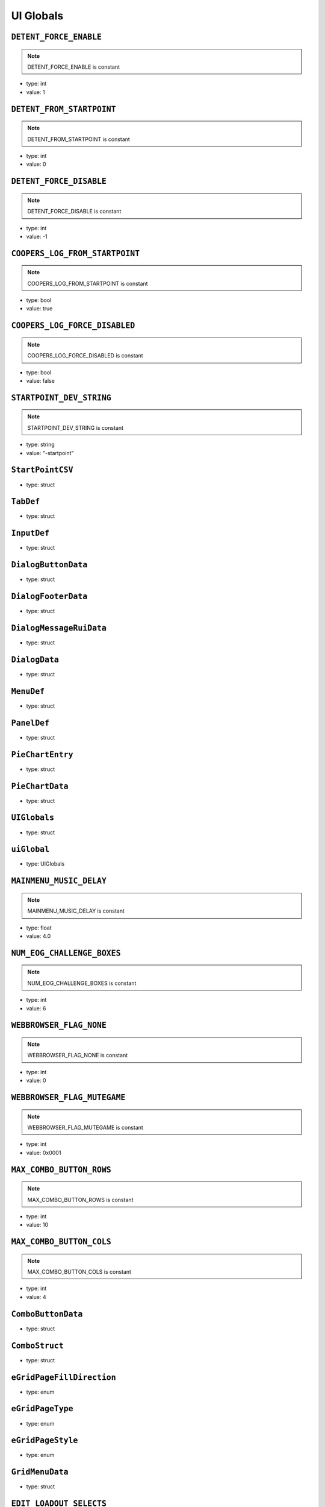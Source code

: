 UI Globals
=====

``DETENT_FORCE_ENABLE``
^^^^^^^^^^

.. note::

	DETENT_FORCE_ENABLE is constant

* type: int

* value: 1


``DETENT_FROM_STARTPOINT``
^^^^^^^^^^

.. note::

	DETENT_FROM_STARTPOINT is constant

* type: int

* value: 0


``DETENT_FORCE_DISABLE``
^^^^^^^^^^

.. note::

	DETENT_FORCE_DISABLE is constant

* type: int

* value: -1


``COOPERS_LOG_FROM_STARTPOINT``
^^^^^^^^^^

.. note::

	COOPERS_LOG_FROM_STARTPOINT is constant

* type: bool

* value: true


``COOPERS_LOG_FORCE_DISABLED``
^^^^^^^^^^

.. note::

	COOPERS_LOG_FORCE_DISABLED is constant

* type: bool

* value: false


``STARTPOINT_DEV_STRING``
^^^^^^^^^^

.. note::

	STARTPOINT_DEV_STRING is constant

* type: string

* value: "-startpoint"


``StartPointCSV``
^^^^^^^^^^

* type: struct


``TabDef``
^^^^^^^^^^

* type: struct


``InputDef``
^^^^^^^^^^

* type: struct


``DialogButtonData``
^^^^^^^^^^

* type: struct


``DialogFooterData``
^^^^^^^^^^

* type: struct


``DialogMessageRuiData``
^^^^^^^^^^

* type: struct


``DialogData``
^^^^^^^^^^

* type: struct


``MenuDef``
^^^^^^^^^^

* type: struct


``PanelDef``
^^^^^^^^^^

* type: struct


``PieChartEntry``
^^^^^^^^^^

* type: struct


``PieChartData``
^^^^^^^^^^

* type: struct


``UIGlobals``
^^^^^^^^^^

* type: struct


``uiGlobal``
^^^^^^^^^^

* type: UIGlobals


``MAINMENU_MUSIC_DELAY``
^^^^^^^^^^

.. note::

	MAINMENU_MUSIC_DELAY is constant

* type: float

* value: 4.0


``NUM_EOG_CHALLENGE_BOXES``
^^^^^^^^^^

.. note::

	NUM_EOG_CHALLENGE_BOXES is constant

* type: int

* value: 6


``WEBBROWSER_FLAG_NONE``
^^^^^^^^^^

.. note::

	WEBBROWSER_FLAG_NONE is constant

* type: int

* value: 0


``WEBBROWSER_FLAG_MUTEGAME``
^^^^^^^^^^

.. note::

	WEBBROWSER_FLAG_MUTEGAME is constant

* type: int

* value: 0x0001


``MAX_COMBO_BUTTON_ROWS``
^^^^^^^^^^

.. note::

	MAX_COMBO_BUTTON_ROWS is constant

* type: int

* value: 10


``MAX_COMBO_BUTTON_COLS``
^^^^^^^^^^

.. note::

	MAX_COMBO_BUTTON_COLS is constant

* type: int

* value: 4


``ComboButtonData``
^^^^^^^^^^

* type: struct


``ComboStruct``
^^^^^^^^^^

* type: struct


``eGridPageFillDirection``
^^^^^^^^^^

* type: enum


``eGridPageType``
^^^^^^^^^^

* type: enum


``eGridPageStyle``
^^^^^^^^^^

* type: enum


``GridMenuData``
^^^^^^^^^^

* type: struct


``EDIT_LOADOUT_SELECTS``
^^^^^^^^^^

.. note::

	EDIT_LOADOUT_SELECTS is constant

* type: bool

* value: true


``PURCHASE_SUCCESS_SOUND``
^^^^^^^^^^

.. note::

	PURCHASE_SUCCESS_SOUND is constant

* type: string

* value: "UI_Menu_Store_Purchase_Success"


``LOBBY_MATERIAL_OWNER``
^^^^^^^^^^

.. note::

	LOBBY_MATERIAL_OWNER is constant

* type: asset

* value: $"rui/menu/common/lobby_icon_owner"


``LOBBY_MATERIAL_ADMIN``
^^^^^^^^^^

.. note::

	LOBBY_MATERIAL_ADMIN is constant

* type: asset

* value: $"rui/menu/common/lobby_icon_admin"


``UserInfoPanel``
^^^^^^^^^^

* type: struct


``KNB_SUBJECT_COUNT``
^^^^^^^^^^

.. note::

	KNB_SUBJECT_COUNT is constant

* type: int

* value: 11


``KNB_PATCHNOTES_INDEX``
^^^^^^^^^^

.. note::

	KNB_PATCHNOTES_INDEX is constant

* type: int

* value: 0


``KNB_COMMUNITY_INDEX``
^^^^^^^^^^

* type: int

* value: -1


``NS_NOT_DECIDED_TO_SEND_TOKEN``
^^^^^^^^^^

.. note::

	NS_NOT_DECIDED_TO_SEND_TOKEN is constant

* type: int

* value: 0


``NS_AGREED_TO_SEND_TOKEN``
^^^^^^^^^^

.. note::

	NS_AGREED_TO_SEND_TOKEN is constant

* type: int

* value: 1


``NS_DISAGREED_TO_SEND_TOKEN``
^^^^^^^^^^

.. note::

	NS_DISAGREED_TO_SEND_TOKEN is constant

* type: int

* value: 2


``isOnMainMenu``
^^^^^^^^^^

* type: bool

* value: false


``WEBBROWSER_FLAG_FORCEEXTERNAL``
^^^^^^^^^^

.. note::

	WEBBROWSER_FLAG_FORCEEXTERNAL is constant

* type: int

* value: 1


``MatchSettings_PlaylistVarLabels``
^^^^^^^^^^

.. note::

	MatchSettings_PlaylistVarLabels is constant

* type: table

* value: {


``MAX_STORE_PRIME_TITANS``
^^^^^^^^^^

.. note::

	MAX_STORE_PRIME_TITANS is constant

* type: int

* value: 6


``TITAN_PRIMARY_NAME``
^^^^^^^^^^

.. note::

	TITAN_PRIMARY_NAME is constant

* type: string

* value: "TitanPrimaryName"


``TITAN_CORE_NAME``
^^^^^^^^^^

.. note::

	TITAN_CORE_NAME is constant

* type: string

* value: "TitanCoreName"


``TITAN_SPECIAL_NAME``
^^^^^^^^^^

.. note::

	TITAN_SPECIAL_NAME is constant

* type: string

* value: "TitanSpecialName"


``TITAN_ORDNANCE_NAME``
^^^^^^^^^^

.. note::

	TITAN_ORDNANCE_NAME is constant

* type: string

* value: "TitanOrdnanceName"


``TITAN_ANTIRODEO_NAME``
^^^^^^^^^^

.. note::

	TITAN_ANTIRODEO_NAME is constant

* type: string

* value: "TitanAntirodeoName"


``TITAN_PRIMARY_DESC``
^^^^^^^^^^

.. note::

	TITAN_PRIMARY_DESC is constant

* type: string

* value: "TitanPrimaryDesc"


``TITAN_CORE_DESC``
^^^^^^^^^^

.. note::

	TITAN_CORE_DESC is constant

* type: string

* value: "TitanCoreDesc"


``TITAN_SPECIAL_DESC``
^^^^^^^^^^

.. note::

	TITAN_SPECIAL_DESC is constant

* type: string

* value: "TitanSpecialDesc"


``TITAN_ORDNANCE_DESC``
^^^^^^^^^^

.. note::

	TITAN_ORDNANCE_DESC is constant

* type: string

* value: "TitanOrdnanceDesc"


``TITAN_ANTIRODEO_DESC``
^^^^^^^^^^

.. note::

	TITAN_ANTIRODEO_DESC is constant

* type: string

* value: "TitanAntirodeoDesc"


``TITAN_PRIMARY_LONG_DESC``
^^^^^^^^^^

.. note::

	TITAN_PRIMARY_LONG_DESC is constant

* type: string

* value: "TitanPrimaryLongDesc"


``TITAN_CORE_LONG_DESC``
^^^^^^^^^^

.. note::

	TITAN_CORE_LONG_DESC is constant

* type: string

* value: "TitanCoreLongDesc"


``TITAN_SPECIAL_LONG_DESC``
^^^^^^^^^^

.. note::

	TITAN_SPECIAL_LONG_DESC is constant

* type: string

* value: "TitanSpecialLongDesc"


``TITAN_ORDNANCE_LONG_DESC``
^^^^^^^^^^

.. note::

	TITAN_ORDNANCE_LONG_DESC is constant

* type: string

* value: "TitanOrdnanceLongDesc"


``TITAN_ANTIRODEO_LONG_DESC``
^^^^^^^^^^

.. note::

	TITAN_ANTIRODEO_LONG_DESC is constant

* type: string

* value: "TitanAntirodeoLongDesc"


``TITAN_PASSIVE1_TYPE``
^^^^^^^^^^

.. note::

	TITAN_PASSIVE1_TYPE is constant

* type: string

* value: "Passive1Type"


``TITAN_PASSIVE1_NAME``
^^^^^^^^^^

.. note::

	TITAN_PASSIVE1_NAME is constant

* type: string

* value: "Passive1Name"


``TITAN_PASSIVE1_DESC``
^^^^^^^^^^

.. note::

	TITAN_PASSIVE1_DESC is constant

* type: string

* value: "Passive1Desc"


``TITAN_PASSIVE2_TYPE``
^^^^^^^^^^

.. note::

	TITAN_PASSIVE2_TYPE is constant

* type: string

* value: "Passive2Type"


``TITAN_PASSIVE2_NAME``
^^^^^^^^^^

.. note::

	TITAN_PASSIVE2_NAME is constant

* type: string

* value: "Passive2Name"


``TITAN_PASSIVE2_DESC``
^^^^^^^^^^

.. note::

	TITAN_PASSIVE2_DESC is constant

* type: string

* value: "Passive2Desc"


``TITAN_PASSIVE3_TYPE``
^^^^^^^^^^

.. note::

	TITAN_PASSIVE3_TYPE is constant

* type: string

* value: "Passive3Type"


``TITAN_PASSIVE3_NAME``
^^^^^^^^^^

.. note::

	TITAN_PASSIVE3_NAME is constant

* type: string

* value: "Passive3Name"


``TITAN_PASSIVE3_DESC``
^^^^^^^^^^

.. note::

	TITAN_PASSIVE3_DESC is constant

* type: string

* value: "Passive3Desc"


``TITAN_PASSIVE4_TYPE``
^^^^^^^^^^

.. note::

	TITAN_PASSIVE4_TYPE is constant

* type: string

* value: "Passive4Type"


``TITAN_PASSIVE4_NAME``
^^^^^^^^^^

.. note::

	TITAN_PASSIVE4_NAME is constant

* type: string

* value: "Passive4Name"


``TITAN_PASSIVE4_DESC``
^^^^^^^^^^

.. note::

	TITAN_PASSIVE4_DESC is constant

* type: string

* value: "Passive4Desc"


``TITAN_PASSIVE5_TYPE``
^^^^^^^^^^

.. note::

	TITAN_PASSIVE5_TYPE is constant

* type: string

* value: "Passive5Type"


``TITAN_PASSIVE5_NAME``
^^^^^^^^^^

.. note::

	TITAN_PASSIVE5_NAME is constant

* type: string

* value: "Passive5Name"


``TITAN_PASSIVE5_DESC``
^^^^^^^^^^

.. note::

	TITAN_PASSIVE5_DESC is constant

* type: string

* value: "Passive5Desc"


``TITAN_PASSIVE6_TYPE``
^^^^^^^^^^

.. note::

	TITAN_PASSIVE6_TYPE is constant

* type: string

* value: "Passive6Type"


``TITAN_PASSIVE6_NAME``
^^^^^^^^^^

.. note::

	TITAN_PASSIVE6_NAME is constant

* type: string

* value: "Passive6Name"


``TITAN_PASSIVE6_DESC``
^^^^^^^^^^

.. note::

	TITAN_PASSIVE6_DESC is constant

* type: string

* value: "Passive6Desc"


``TITAN_CORE_HINT``
^^^^^^^^^^

.. note::

	TITAN_CORE_HINT is constant

* type: string

* value: "CoreHint"


``TITAN_SPECIAL_HINT``
^^^^^^^^^^

.. note::

	TITAN_SPECIAL_HINT is constant

* type: string

* value: "SpecialHint"


``TITAN_ORDNANCE_HINT``
^^^^^^^^^^

.. note::

	TITAN_ORDNANCE_HINT is constant

* type: string

* value: "OrdnanceHint"


``TITAN_ANTIRODEO_HINT``
^^^^^^^^^^

.. note::

	TITAN_ANTIRODEO_HINT is constant

* type: string

* value: "AntirodeoHint"


``FDDifficultyInfo``
^^^^^^^^^^

* type: struct


``BURN_METER_SMALL_POINT_VALUE``
^^^^^^^^^^

.. note::

	BURN_METER_SMALL_POINT_VALUE is constant

* type: int

* value: 1


``BURN_METER_MID_POINT_VALUE``
^^^^^^^^^^

.. note::

	BURN_METER_MID_POINT_VALUE is constant

* type: int

* value: 2


``BURN_METER_LARGE_POINT_VALUE``
^^^^^^^^^^

.. note::

	BURN_METER_LARGE_POINT_VALUE is constant

* type: int

* value: 5


``BURN_METER_EXTRA_LARGE_POINT_VALUE``
^^^^^^^^^^

.. note::

	BURN_METER_EXTRA_LARGE_POINT_VALUE is constant

* type: int

* value: 10


``BURN_METER_RADAR_JAMMER_PULSE_DURATION``
^^^^^^^^^^

.. note::

	BURN_METER_RADAR_JAMMER_PULSE_DURATION is constant

* type: float

* value: 6.0


``BURN_METER_RADAR_JAMMER_EASE_OFF_TIME``
^^^^^^^^^^

.. note::

	BURN_METER_RADAR_JAMMER_EASE_OFF_TIME is constant

* type: float

* value: 1.0


``eBurnMeterRewardAvailableFor``
^^^^^^^^^^

* type: enum


``BurnReward``
^^^^^^^^^^

* type: struct


``BurnStruct``
^^^^^^^^^^

* type: struct


``burn``
^^^^^^^^^^

* type: BurnStruct


``burnMeterCanUseFuncTable``
^^^^^^^^^^

* type: table<string,boolfunctionref(entity)>


``CustomMatchSettingContainer``
^^^^^^^^^^

* type: struct


``IntFromEntityCompare``
^^^^^^^^^^

* type: typedef


``DEVSCRIPTS``
^^^^^^^^^^

.. note::

	DEVSCRIPTS is constant

* type: bool

* value: false


``NETWORK_INVITE``
^^^^^^^^^^

.. note::

	NETWORK_INVITE is constant

* type: bool

* value: true


``PRE_RELEASE_DEMO``
^^^^^^^^^^

.. note::

	PRE_RELEASE_DEMO is constant

* type: bool

* value: false


``DIFFICULTY_EASY``
^^^^^^^^^^

.. note::

	DIFFICULTY_EASY is constant

* type: int

* value: 0


``DIFFICULTY_NORMAL``
^^^^^^^^^^

.. note::

	DIFFICULTY_NORMAL is constant

* type: int

* value: 1


``DIFFICULTY_HARD``
^^^^^^^^^^

.. note::

	DIFFICULTY_HARD is constant

* type: int

* value: 2


``DIFFICULTY_MASTER``
^^^^^^^^^^

.. note::

	DIFFICULTY_MASTER is constant

* type: int

* value: 3


``Point``
^^^^^^^^^^

* type: struct


``T_DAY``
^^^^^^^^^^

.. note::

	T_DAY is constant

* type: string

* value: "tday"


``TEAM_DEATHMATCH``
^^^^^^^^^^

.. note::

	TEAM_DEATHMATCH is constant

* type: string

* value: "tdm"


``PILOT_SKIRMISH``
^^^^^^^^^^

.. note::

	PILOT_SKIRMISH is constant

* type: string

* value: "ps"


``CAPTURE_POINT``
^^^^^^^^^^

.. note::

	CAPTURE_POINT is constant

* type: string

* value: "cp"


``ATTRITION``
^^^^^^^^^^

.. note::

	ATTRITION is constant

* type: string

* value: "at"


``CAPTURE_THE_FLAG``
^^^^^^^^^^

.. note::

	CAPTURE_THE_FLAG is constant

* type: string

* value: "ctf"


``MARKED_FOR_DEATH``
^^^^^^^^^^

.. note::

	MARKED_FOR_DEATH is constant

* type: string

* value: "mfd"


``MARKED_FOR_DEATH_PRO``
^^^^^^^^^^

.. note::

	MARKED_FOR_DEATH_PRO is constant

* type: string

* value: "mfdp"


``LAST_TITAN_STANDING``
^^^^^^^^^^

.. note::

	LAST_TITAN_STANDING is constant

* type: string

* value: "lts"


``WINGMAN_LAST_TITAN_STANDING``
^^^^^^^^^^

.. note::

	WINGMAN_LAST_TITAN_STANDING is constant

* type: string

* value: "wlts"


``LTS_BOMB``
^^^^^^^^^^

.. note::

	LTS_BOMB is constant

* type: string

* value: "ltsbomb"


``AI_TDM``
^^^^^^^^^^

.. note::

	AI_TDM is constant

* type: string

* value: "aitdm"


``BOMB``
^^^^^^^^^^

.. note::

	BOMB is constant

* type: string

* value: "bomb"


``FFA``
^^^^^^^^^^

.. note::

	FFA is constant

* type: string

* value: "ffa"


``SST``
^^^^^^^^^^

.. note::

	SST is constant

* type: string

* value: "sst"


``COLISEUM``
^^^^^^^^^^

.. note::

	COLISEUM is constant

* type: string

* value: "coliseum"


``WINGMAN_PILOT_SKIRMISH``
^^^^^^^^^^

.. note::

	WINGMAN_PILOT_SKIRMISH is constant

* type: string

* value: "wps"


``HARDCORE_TDM``
^^^^^^^^^^

.. note::

	HARDCORE_TDM is constant

* type: string

* value: "htdm"


``FREE_AGENCY``
^^^^^^^^^^

.. note::

	FREE_AGENCY is constant

* type: string

* value: "fra"


``FORT_WAR``
^^^^^^^^^^

.. note::

	FORT_WAR is constant

* type: string

* value: "fw"


``HUNTED``
^^^^^^^^^^

.. note::

	HUNTED is constant

* type: string

* value: "hunted"


``DON``
^^^^^^^^^^

.. note::

	DON is constant

* type: string

* value: "don"


``SPEEDBALL``
^^^^^^^^^^

.. note::

	SPEEDBALL is constant

* type: string

* value: "speedball"


``RAID``
^^^^^^^^^^

.. note::

	RAID is constant

* type: string

* value: "raid"


``ATCOOP``
^^^^^^^^^^

.. note::

	ATCOOP is constant

* type: string

* value: "atcoop"


``CONQUEST``
^^^^^^^^^^

.. note::

	CONQUEST is constant

* type: string

* value: "cq"


``FD``
^^^^^^^^^^

.. note::

	FD is constant

* type: string

* value: "fd"


``FD_EASY``
^^^^^^^^^^

.. note::

	FD_EASY is constant

* type: string

* value: "fd_easy"


``FD_NORMAL``
^^^^^^^^^^

.. note::

	FD_NORMAL is constant

* type: string

* value: "fd_normal"


``FD_HARD``
^^^^^^^^^^

.. note::

	FD_HARD is constant

* type: string

* value: "fd_hard"


``FD_MASTER``
^^^^^^^^^^

.. note::

	FD_MASTER is constant

* type: string

* value: "fd_master"


``FD_INSANE``
^^^^^^^^^^

.. note::

	FD_INSANE is constant

* type: string

* value: "fd_insane"


``PVE_SANDBOX``
^^^^^^^^^^

.. note::

	PVE_SANDBOX is constant

* type: string

* value: "pve_sandbox"


``TITAN_BRAWL``
^^^^^^^^^^

.. note::

	TITAN_BRAWL is constant

* type: string

* value: "ttdm"


``VERBOSE_DAMAGE_PRINTOUTS``
^^^^^^^^^^

.. note::

	VERBOSE_DAMAGE_PRINTOUTS is constant

* type: bool

* value: false


``SAVEGAME_VERSION``
^^^^^^^^^^

.. note::

	SAVEGAME_VERSION is constant

* type: int

* value: 18


``PERSISTENCE_INIT_VERSION``
^^^^^^^^^^

.. note::

	PERSISTENCE_INIT_VERSION is constant

* type: int

* value: 231


``TEMP_NETWORTH_VAR``
^^^^^^^^^^

.. note::

	TEMP_NETWORTH_VAR is constant

* type: string

* value: "activeBCID"


``NETWORTH_VAR``
^^^^^^^^^^

.. note::

	NETWORTH_VAR is constant

* type: string

* value: "netWorth"


``TESTCONST``
^^^^^^^^^^

.. note::

	TESTCONST is constant

* type: int

* value: 99


``TEAM_BOTH``
^^^^^^^^^^

.. note::

	TEAM_BOTH is constant

* type: int

* value: 4


``TEAM_COUNT``
^^^^^^^^^^

.. note::

	TEAM_COUNT is constant

* type: int

* value: 31


``MAX_GAME_HISTORY``
^^^^^^^^^^

.. note::

	MAX_GAME_HISTORY is constant

* type: int

* value: 20


``NON_RARES_PER_RARE``
^^^^^^^^^^

.. note::

	NON_RARES_PER_RARE is constant

* type: int

* value: 12


``MAX_RANK``
^^^^^^^^^^

.. note::

	MAX_RANK is constant

* type: int

* value: 24


``MAX_GEN``
^^^^^^^^^^

.. note::

	MAX_GEN is constant

* type: int

* value: 100


``CPU_LEVEL_MINSPEC``
^^^^^^^^^^

.. note::

	CPU_LEVEL_MINSPEC is constant

* type: int

* value: 0


``CPU_LEVEL_DURANGO``
^^^^^^^^^^

.. note::

	CPU_LEVEL_DURANGO is constant

* type: int

* value: 1


``CPU_LEVEL_HIGHEND``
^^^^^^^^^^

.. note::

	CPU_LEVEL_HIGHEND is constant

* type: int

* value: 2


``MAX_WORLD_COORD``
^^^^^^^^^^

.. note::

	MAX_WORLD_COORD is constant

* type: float

* value: (


``COORD_RANGE``
^^^^^^^^^^

.. note::

	COORD_RANGE is constant

* type: float

* value: MAX_WORLD_COORD


``MAX_WORLD_RANGE``
^^^^^^^^^^

.. note::

	MAX_WORLD_RANGE is constant

* type: float

* value: sqrt(


``INVERT_CONVAR_GAMEPAD``
^^^^^^^^^^

.. note::

	INVERT_CONVAR_GAMEPAD is constant

* type: string

* value: "joy_inverty"


``INVERT_CONVAR_MOUSE``
^^^^^^^^^^

.. note::

	INVERT_CONVAR_MOUSE is constant

* type: string

* value: "m_invert_pitch"


``AUTOSPRINT_CONVAR_NAME``
^^^^^^^^^^

.. note::

	AUTOSPRINT_CONVAR_NAME is constant

* type: string

* value: "autosprint_type"


``AI_HARD_LIMIT``
^^^^^^^^^^

.. note::

	AI_HARD_LIMIT is constant

* type: int

* value: 36


``MID_SPEC_PLAYER_CUTOFF``
^^^^^^^^^^

.. note::

	MID_SPEC_PLAYER_CUTOFF is constant

* type: int

* value: 8


``MID_SPEC_MAX_AI_COUNT``
^^^^^^^^^^

.. note::

	MID_SPEC_MAX_AI_COUNT is constant

* type: int

* value: 9


``ZERO_VECTOR``
^^^^^^^^^^

.. note::

	ZERO_VECTOR is constant

* type: vector

* value: <0,0,0>


``PilotLoadoutDef``
^^^^^^^^^^

* type: struct


``TitanLoadoutDef``
^^^^^^^^^^

* type: struct


``eBeaconType``
^^^^^^^^^^

* type: enum


``GRUNT_EXECUTE_MIN_DIST_FROM_PLAYER``
^^^^^^^^^^

.. note::

	GRUNT_EXECUTE_MIN_DIST_FROM_PLAYER is constant

* type: int

* value: 768


``GRUNT_EXECUTE_COOLDOWN_MIN``
^^^^^^^^^^

.. note::

	GRUNT_EXECUTE_COOLDOWN_MIN is constant

* type: int

* value: 3


``GRUNT_EXECUTE_COOLDOWN_MAX``
^^^^^^^^^^

.. note::

	GRUNT_EXECUTE_COOLDOWN_MAX is constant

* type: int

* value: 4


``MAX_GRUNTS_TO_EXECUTE_AT_ONCE``
^^^^^^^^^^

.. note::

	MAX_GRUNTS_TO_EXECUTE_AT_ONCE is constant

* type: int

* value: 2


``GRUNT_EXECUTE_GROUP_COOLDOWN_MIN``
^^^^^^^^^^

.. note::

	GRUNT_EXECUTE_GROUP_COOLDOWN_MIN is constant

* type: int

* value: 30


``GRUNT_EXECUTE_GROUP_COOLDOWN_MAX``
^^^^^^^^^^

.. note::

	GRUNT_EXECUTE_GROUP_COOLDOWN_MAX is constant

* type: int

* value: 31


``CONNECT_TIME_DEFAULT``
^^^^^^^^^^

.. note::

	CONNECT_TIME_DEFAULT is constant

* type: int

* value: 23


``OUT_OF_BOUNDS_TIME_LIMIT``
^^^^^^^^^^

.. note::

	OUT_OF_BOUNDS_TIME_LIMIT is constant

* type: float

* value: 8.0


``OUT_OF_BOUNDS_DECAY_TIME``
^^^^^^^^^^

.. note::

	OUT_OF_BOUNDS_DECAY_TIME is constant

* type: float

* value: 15.0


``OUT_OF_BOUNDS_DECAY_DELAY``
^^^^^^^^^^

.. note::

	OUT_OF_BOUNDS_DECAY_DELAY is constant

* type: float

* value: 1.0


``MAX_TRACKED_CHALLENGES``
^^^^^^^^^^

.. note::

	MAX_TRACKED_CHALLENGES is constant

* type: int

* value: 3


``FRIENDLY_R``
^^^^^^^^^^

.. note::

	FRIENDLY_R is constant

* type: int

* value: 87


``FRIENDLY_G``
^^^^^^^^^^

.. note::

	FRIENDLY_G is constant

* type: int

* value: 151


``FRIENDLY_B``
^^^^^^^^^^

.. note::

	FRIENDLY_B is constant

* type: int

* value: 219


``ENEMY_R``
^^^^^^^^^^

.. note::

	ENEMY_R is constant

* type: int

* value: 255


``ENEMY_G``
^^^^^^^^^^

.. note::

	ENEMY_G is constant

* type: int

* value: 120


``ENEMY_B``
^^^^^^^^^^

.. note::

	ENEMY_B is constant

* type: int

* value: 32


``LOCAL_R``
^^^^^^^^^^

.. note::

	LOCAL_R is constant

* type: int

* value: 254


``LOCAL_G``
^^^^^^^^^^

.. note::

	LOCAL_G is constant

* type: int

* value: 184


``LOCAL_B``
^^^^^^^^^^

.. note::

	LOCAL_B is constant

* type: int

* value: 0


``PARTY_R``
^^^^^^^^^^

.. note::

	PARTY_R is constant

* type: int

* value: 91


``PARTY_G``
^^^^^^^^^^

.. note::

	PARTY_G is constant

* type: int

* value: 255


``PARTY_B``
^^^^^^^^^^

.. note::

	PARTY_B is constant

* type: int

* value: 31


``BURN_R``
^^^^^^^^^^

.. note::

	BURN_R is constant

* type: int

* value: 246


``BURN_G``
^^^^^^^^^^

.. note::

	BURN_G is constant

* type: int

* value: 134


``BURN_B``
^^^^^^^^^^

.. note::

	BURN_B is constant

* type: int

* value: 40


``TEAM_COLOR_ENEMY``
^^^^^^^^^^

.. note::

	TEAM_COLOR_ENEMY is constant

* type: vector

* value: <ENEMY_R,ENEMY_G,ENEMY_B>


``TEAM_COLOR_FRIENDLY``
^^^^^^^^^^

.. note::

	TEAM_COLOR_FRIENDLY is constant

* type: vector

* value: <FRIENDLY_R,FRIENDLY_G,FRIENDLY_B>


``TEAM_COLOR_PARTY``
^^^^^^^^^^

.. note::

	TEAM_COLOR_PARTY is constant

* type: vector

* value: <PARTY_R,PARTY_G,PARTY_B>


``TEAM_COLOR_YOU``
^^^^^^^^^^

.. note::

	TEAM_COLOR_YOU is constant

* type: vector

* value: <LOCAL_R,LOCAL_G,LOCAL_B>


``BURN_COLOR``
^^^^^^^^^^

.. note::

	BURN_COLOR is constant

* type: vector

* value: <BURN_R,BURN_G,BURN_B>


``TIME_ZOFFSET``
^^^^^^^^^^

.. note::

	TIME_ZOFFSET is constant

* type: int

* value: 11520


``LOCALPLAYER_NAME_COLOR``
^^^^^^^^^^

.. note::

	LOCALPLAYER_NAME_COLOR is constant

* type: array

* value: [


``FRIENDLY_COLOR``
^^^^^^^^^^

.. note::

	FRIENDLY_COLOR is constant

* type: unknown

* value: TEAM_COLOR_FRIENDLY


``ENEMY_COLOR``
^^^^^^^^^^

.. note::

	ENEMY_COLOR is constant

* type: unknown

* value: TEAM_COLOR_ENEMY


``FRIENDLY_COLOR_FX``
^^^^^^^^^^

.. note::

	FRIENDLY_COLOR_FX is constant

* type: unknown

* value: TEAM_COLOR_FRIENDLY


``ENEMY_COLOR_FX``
^^^^^^^^^^

.. note::

	ENEMY_COLOR_FX is constant

* type: unknown

* value: TEAM_COLOR_ENEMY


``NEUTRAL_COLOR_FX``
^^^^^^^^^^

.. note::

	NEUTRAL_COLOR_FX is constant

* type: vector

* value: <220,220,220>


``FRIENDLY_CROSSHAIR_COLOR``
^^^^^^^^^^

.. note::

	FRIENDLY_CROSSHAIR_COLOR is constant

* type: array

* value: [FRIENDLY_R,


``ENEMY_CROSSHAIR_COLOR``
^^^^^^^^^^

.. note::

	ENEMY_CROSSHAIR_COLOR is constant

* type: array

* value: [ENEMY_R,


``OBITUARY_COLOR_BURN_WEAPON``
^^^^^^^^^^

.. note::

	OBITUARY_COLOR_BURN_WEAPON is constant

* type: vector

* value: <246,134,40>


``BURN_CARD_WEAPON_HUD_COLOR``
^^^^^^^^^^

.. note::

	BURN_CARD_WEAPON_HUD_COLOR is constant

* type: array

* value: [


``BURN_CARD_WEAPON_HUD_COLOR_VECTOR``
^^^^^^^^^^

.. note::

	BURN_CARD_WEAPON_HUD_COLOR_VECTOR is constant

* type: vector

* value: <0.965,0.525,0.157>


``SQUAD_SIZE``
^^^^^^^^^^

.. note::

	SQUAD_SIZE is constant

* type: int

* value: 4


``eWeaponProficiency``
^^^^^^^^^^

* type: enum


``eCodeDialogueID``
^^^^^^^^^^

* type: enum


``eTitanVO``
^^^^^^^^^^

* type: enum


``CURRENT_TARGET_FORGET_TIME``
^^^^^^^^^^

.. note::

	CURRENT_TARGET_FORGET_TIME is constant

* type: float

* value: 8.0


``scoreEventPointType``
^^^^^^^^^^

* type: enum


``BLINKING_BLUE_LIGHT_PARTICLE``
^^^^^^^^^^

.. note::

	BLINKING_BLUE_LIGHT_PARTICLE is constant

* type: string

* value: "blue_light_large_blink"


``eNPCTitanMode``
^^^^^^^^^^

* type: enum


``eGruntCombatState``
^^^^^^^^^^

* type: enum


``MAX_BULLET_PER_SHOT``
^^^^^^^^^^

.. note::

	MAX_BULLET_PER_SHOT is constant

* type: int

* value: 35


``ELIMINATION_FUSE_TIME``
^^^^^^^^^^

.. note::

	ELIMINATION_FUSE_TIME is constant

* type: int

* value: 45


``ePanelState``
^^^^^^^^^^

* type: enum


``crosshairPriorityLevel``
^^^^^^^^^^

* type: enum


``eSpectreSpawnStyle``
^^^^^^^^^^

* type: enum


``USE_TIME_INFINITE``
^^^^^^^^^^

.. note::

	USE_TIME_INFINITE is constant

* type: int

* value: -1


``CL_HIGHLIGHT_ARROW_X``
^^^^^^^^^^

.. note::

	CL_HIGHLIGHT_ARROW_X is constant

* type: float

* value: 0.85


``CL_HIGHLIGHT_ARROW_Y``
^^^^^^^^^^

.. note::

	CL_HIGHLIGHT_ARROW_Y is constant

* type: float

* value: 0.80


``CL_HIGHLIGHT_ICON_X``
^^^^^^^^^^

.. note::

	CL_HIGHLIGHT_ICON_X is constant

* type: float

* value: 0.80


``CL_HIGHLIGHT_ICON_Y``
^^^^^^^^^^

.. note::

	CL_HIGHLIGHT_ICON_Y is constant

* type: float

* value: 0.75


``CL_HIGHLIGHT_LABEL_X``
^^^^^^^^^^

.. note::

	CL_HIGHLIGHT_LABEL_X is constant

* type: float

* value: 0.80


``CL_HIGHLIGHT_LABEL_Y``
^^^^^^^^^^

.. note::

	CL_HIGHLIGHT_LABEL_Y is constant

* type: float

* value: 0.75


``MFD_COUNTDOWN_TIME``
^^^^^^^^^^

.. note::

	MFD_COUNTDOWN_TIME is constant

* type: int

* value: 5


``MFDP_COUNTDOWN_TIME``
^^^^^^^^^^

.. note::

	MFDP_COUNTDOWN_TIME is constant

* type: int

* value: 3


``MFD_BETWEEN_MARKS_TIME``
^^^^^^^^^^

.. note::

	MFD_BETWEEN_MARKS_TIME is constant

* type: int

* value: 7


``MFD_ESCORT_RADIUS``
^^^^^^^^^^

.. note::

	MFD_ESCORT_RADIUS is constant

* type: int

* value: 700


``MFD_ROUNDS_SKIPPED_AFTER_BEING_MARKED``
^^^^^^^^^^

.. note::

	MFD_ROUNDS_SKIPPED_AFTER_BEING_MARKED is constant

* type: int

* value: 3


``MFD_PRO_KILL_ANNOUNCEMENT_WAIT``
^^^^^^^^^^

.. note::

	MFD_PRO_KILL_ANNOUNCEMENT_WAIT is constant

* type: float

* value: 0.12


``MAX_STAR_COUNT``
^^^^^^^^^^

.. note::

	MAX_STAR_COUNT is constant

* type: int

* value: 3


``SHIELD_WALL_CHARGE_TIME``
^^^^^^^^^^

.. note::

	SHIELD_WALL_CHARGE_TIME is constant

* type: float

* value: 15.0


``SHIELD_WALL_MAX_CHARGES``
^^^^^^^^^^

.. note::

	SHIELD_WALL_MAX_CHARGES is constant

* type: int

* value: 2


``TANK_MISSILE_DELAY``
^^^^^^^^^^

.. note::

	TANK_MISSILE_DELAY is constant

* type: float

* value: 1.5


``TANK_MISSILE_VELOCITY``
^^^^^^^^^^

.. note::

	TANK_MISSILE_VELOCITY is constant

* type: int

* value: 1800


``DEFAULT_WARNING_SFX``
^^^^^^^^^^

.. note::

	DEFAULT_WARNING_SFX is constant

* type: string

* value: "Weapon_R1_Satchel.ArmedBeep"


``FORCE_SONAR_DEACTIVATE``
^^^^^^^^^^

.. note::

	FORCE_SONAR_DEACTIVATE is constant

* type: string

* value: "SonarDeactivate"


``BURN_CARD_SATCHEL_BURST_COUNT``
^^^^^^^^^^

.. note::

	BURN_CARD_SATCHEL_BURST_COUNT is constant

* type: int

* value: 10


``BURN_CARD_SATCHEL_BURST_RANGE``
^^^^^^^^^^

.. note::

	BURN_CARD_SATCHEL_BURST_RANGE is constant

* type: int

* value: 250


``NOT_IN_TITAN_QUEUE``
^^^^^^^^^^

.. note::

	NOT_IN_TITAN_QUEUE is constant

* type: int

* value: -1


``TITAN_REQUEST_WAITING_FOR_WAVE``
^^^^^^^^^^

.. note::

	TITAN_REQUEST_WAITING_FOR_WAVE is constant

* type: int

* value: 0


``TITAN_REQUEST_WAVE_INCOMING``
^^^^^^^^^^

.. note::

	TITAN_REQUEST_WAVE_INCOMING is constant

* type: int

* value: 1


``TITAN_REQUEST_WAVE_RESULTS``
^^^^^^^^^^

.. note::

	TITAN_REQUEST_WAVE_RESULTS is constant

* type: int

* value: 2


``TITAN_REQUEST_WAVE_RESULTS_TIME``
^^^^^^^^^^

.. note::

	TITAN_REQUEST_WAVE_RESULTS_TIME is constant

* type: float

* value: 3.5


``MGL_MAGNETIC_FORCE``
^^^^^^^^^^

.. note::

	MGL_MAGNETIC_FORCE is constant

* type: int

* value: 1600


``TT_MAGNETIC_FORCE``
^^^^^^^^^^

.. note::

	TT_MAGNETIC_FORCE is constant

* type: float

* value: 1600.0


``PROX_MINE_MARKER_TIME``
^^^^^^^^^^

.. note::

	PROX_MINE_MARKER_TIME is constant

* type: int

* value: 3


``VANGUARD_SHOULDER_MISSILE_SPEED``
^^^^^^^^^^

.. note::

	VANGUARD_SHOULDER_MISSILE_SPEED is constant

* type: int

* value: 2200


``VANGUARD_CORE8_HEALTH_AMOUNT``
^^^^^^^^^^

.. note::

	VANGUARD_CORE8_HEALTH_AMOUNT is constant

* type: int

* value: 5000


``MEGA_TURRET_REPAIR_TIME``
^^^^^^^^^^

.. note::

	MEGA_TURRET_REPAIR_TIME is constant

* type: int

* value: 30


``LIGHT_TURRET_REPAIR_TIME``
^^^^^^^^^^

.. note::

	LIGHT_TURRET_REPAIR_TIME is constant

* type: int

* value: 30


``EMBARKABLE_NEVER``
^^^^^^^^^^

.. note::

	EMBARKABLE_NEVER is constant

* type: int

* value: 0


``EMBARKABLE_INFRONT``
^^^^^^^^^^

.. note::

	EMBARKABLE_INFRONT is constant

* type: int

* value: 1


``EMBARKABLE_ANY``
^^^^^^^^^^

.. note::

	EMBARKABLE_ANY is constant

* type: int

* value: 2


``EMBARKABLE_ANY_PLAYER``
^^^^^^^^^^

.. note::

	EMBARKABLE_ANY_PLAYER is constant

* type: int

* value: 3


``CLUSTER_ROCKET_BURST_COUNT``
^^^^^^^^^^

.. note::

	CLUSTER_ROCKET_BURST_COUNT is constant

* type: int

* value: 20


``CLUSTER_ROCKET_BURST_COUNT_BURN``
^^^^^^^^^^

.. note::

	CLUSTER_ROCKET_BURST_COUNT_BURN is constant

* type: int

* value: 32


``CLUSTER_ROCKET_BURST_COUNT_MOD``
^^^^^^^^^^

.. note::

	CLUSTER_ROCKET_BURST_COUNT_MOD is constant

* type: int

* value: 10


``CLUSTER_ROCKET_BURST_DELAY``
^^^^^^^^^^

.. note::

	CLUSTER_ROCKET_BURST_DELAY is constant

* type: float

* value: 0.5


``CLUSTER_ROCKET_BURST_OFFSET``
^^^^^^^^^^

.. note::

	CLUSTER_ROCKET_BURST_OFFSET is constant

* type: float

* value: 0.3


``CLUSTER_ROCKET_BURST_RANGE``
^^^^^^^^^^

.. note::

	CLUSTER_ROCKET_BURST_RANGE is constant

* type: float

* value: 250.0


``CLUSTER_ROCKET_BURST_GROUP_SIZE``
^^^^^^^^^^

.. note::

	CLUSTER_ROCKET_BURST_GROUP_SIZE is constant

* type: int

* value: 5


``CLUSTER_ROCKET_BASE_FIRERATE``
^^^^^^^^^^

.. note::

	CLUSTER_ROCKET_BASE_FIRERATE is constant

* type: float

* value: 0.1


``CLUSTER_ROCKET_DURATION``
^^^^^^^^^^

.. note::

	CLUSTER_ROCKET_DURATION is constant

* type: float

* value: 5.0


``PAS_NORTHSTAR_CLUSTER_ROCKET_DURATION``
^^^^^^^^^^

.. note::

	PAS_NORTHSTAR_CLUSTER_ROCKET_DURATION is constant

* type: float

* value: 8.0


``CLUSTER_ROCKET_FX_TABLE``
^^^^^^^^^^

.. note::

	CLUSTER_ROCKET_FX_TABLE is constant

* type: string

* value: "exp_rocket_cluster_secondary"


``DAMAGE_BREAK_MELEE_ASSIST``
^^^^^^^^^^

.. note::

	DAMAGE_BREAK_MELEE_ASSIST is constant

* type: int

* value: 1400


``TITAN_FOOTSTEP_DAMAGE``
^^^^^^^^^^

.. note::

	TITAN_FOOTSTEP_DAMAGE is constant

* type: int

* value: 350


``TITAN_FOOTSTEP_DAMAGE_WAIT``
^^^^^^^^^^

.. note::

	TITAN_FOOTSTEP_DAMAGE_WAIT is constant

* type: float

* value: 1.0


``REVIVE_TIME_TO_REVIVE``
^^^^^^^^^^

.. note::

	REVIVE_TIME_TO_REVIVE is constant

* type: float

* value: 4.0


``eRankEnabledModes``
^^^^^^^^^^

* type: enum


``eOutpostCannonTargets``
^^^^^^^^^^

* type: enum


``eDiggerState``
^^^^^^^^^^

* type: enum


``O2_EPILOGUE_DURATION``
^^^^^^^^^^

.. note::

	O2_EPILOGUE_DURATION is constant

* type: float

* value: 51.5


``eEvents``
^^^^^^^^^^

* type: enum


``eHardpoint``
^^^^^^^^^^

* type: enum


``BLISK``
^^^^^^^^^^

.. note::

	BLISK is constant

* type: int

* value: 0


``GRAVES``
^^^^^^^^^^

.. note::

	GRAVES is constant

* type: int

* value: 1


``BISH``
^^^^^^^^^^

.. note::

	BISH is constant

* type: int

* value: 2


``BARKER``
^^^^^^^^^^

.. note::

	BARKER is constant

* type: int

* value: 3


``CRASHTIME``
^^^^^^^^^^

.. note::

	CRASHTIME is constant

* type: float

* value: 16.05


``WAKEUPTIME``
^^^^^^^^^^

.. note::

	WAKEUPTIME is constant

* type: float

* value: 1.5


``GATEVDUTIME``
^^^^^^^^^^

.. note::

	GATEVDUTIME is constant

* type: float

* value: 9.2


``LEVEL_UNLOCKS_COUNT``
^^^^^^^^^^

.. note::

	LEVEL_UNLOCKS_COUNT is constant

* type: array

* value: [


``OFFHAND_HUD_COLOR_FULL``
^^^^^^^^^^

.. note::

	OFFHAND_HUD_COLOR_FULL is constant

* type: string

* value: "180


``OFFHAND_HUD_COLOR_EMPTY``
^^^^^^^^^^

.. note::

	OFFHAND_HUD_COLOR_EMPTY is constant

* type: string

* value: "200


``EJECT_FADE_TIME``
^^^^^^^^^^

.. note::

	EJECT_FADE_TIME is constant

* type: float

* value: 3.0


``PROGRESS_BAR_FULL``
^^^^^^^^^^

.. note::

	PROGRESS_BAR_FULL is constant

* type: string

* value: "49


``PROGRESS_BAR_EMPTY``
^^^^^^^^^^

.. note::

	PROGRESS_BAR_EMPTY is constant

* type: string

* value: "229


``eDevStats``
^^^^^^^^^^

* type: enum


``DEVSTATS_VERSION``
^^^^^^^^^^

.. note::

	DEVSTATS_VERSION is constant

* type: int

* value: 3


``DEVSTATS_V2_VERSION``
^^^^^^^^^^

.. note::

	DEVSTATS_V2_VERSION is constant

* type: int

* value: 2


``DEVSTATS_SEPARATOR``
^^^^^^^^^^

.. note::

	DEVSTATS_SEPARATOR is constant

* type: string

* value: ";"


``DEV_STAT``
^^^^^^^^^^

.. note::

	DEV_STAT is constant

* type: string

* value: "DEV_STAT"


``NUM_GAMES_TRACK_KDRATIO``
^^^^^^^^^^

.. note::

	NUM_GAMES_TRACK_KDRATIO is constant

* type: int

* value: 10


``NUM_GAMES_TRACK_WINLOSS_HISTORY``
^^^^^^^^^^

.. note::

	NUM_GAMES_TRACK_WINLOSS_HISTORY is constant

* type: int

* value: 10


``CONSTFLYERHEALTH``
^^^^^^^^^^

.. note::

	CONSTFLYERHEALTH is constant

* type: int

* value: 100


``CONSTFLYERHEALTHZERO``
^^^^^^^^^^

.. note::

	CONSTFLYERHEALTHZERO is constant

* type: int

* value: 100000


``eFlyerType``
^^^^^^^^^^

* type: enum


``eFlyerPathScale``
^^^^^^^^^^

* type: enum


``eDropStyle``
^^^^^^^^^^

* type: enum


``eNPCStateCP``
^^^^^^^^^^

* type: enum


``eCapPointAIScoring``
^^^^^^^^^^

* type: enum


``eFighterAngles``
^^^^^^^^^^

* type: enum


``DEATHCAM_TIME``
^^^^^^^^^^

.. note::

	DEATHCAM_TIME is constant

* type: float

* value: 3.5


``KILL_REPLAY_BEFORE_KILL_TIME_PILOT``
^^^^^^^^^^

.. note::

	KILL_REPLAY_BEFORE_KILL_TIME_PILOT is constant

* type: float

* value: 3.5


``KILL_REPLAY_BEFORE_KILL_TIME_TITAN``
^^^^^^^^^^

.. note::

	KILL_REPLAY_BEFORE_KILL_TIME_TITAN is constant

* type: float

* value: 6.8


``KILL_REPLAY_BEFORE_KILL_TIME_DROPPOD``
^^^^^^^^^^

.. note::

	KILL_REPLAY_BEFORE_KILL_TIME_DROPPOD is constant

* type: float

* value: 2.0


``KILL_REPLAY_AFTER_KILL_TIME``
^^^^^^^^^^

.. note::

	KILL_REPLAY_AFTER_KILL_TIME is constant

* type: float

* value: 2.0


``DEATHCAM_TIME_SHORT``
^^^^^^^^^^

.. note::

	DEATHCAM_TIME_SHORT is constant

* type: float

* value: 2.0


``KILL_REPLAY_BEFORE_KILL_TIME_SHORT``
^^^^^^^^^^

.. note::

	KILL_REPLAY_BEFORE_KILL_TIME_SHORT is constant

* type: float

* value: 3.5


``KILL_REPLAY_AFTER_KILL_TIME_SHORT``
^^^^^^^^^^

.. note::

	KILL_REPLAY_AFTER_KILL_TIME_SHORT is constant

* type: float

* value: 1.0


``RESPAWN_BUTTON_BUFFER``
^^^^^^^^^^

.. note::

	RESPAWN_BUTTON_BUFFER is constant

* type: float

* value: 0.0


``DEFAULT_SCRIPTED_ANIMATION_BLEND_TIME``
^^^^^^^^^^

.. note::

	DEFAULT_SCRIPTED_ANIMATION_BLEND_TIME is constant

* type: float

* value: 0.2


``DEFAULT_SCRIPTED_ARRIVAL_DISTANCE``
^^^^^^^^^^

.. note::

	DEFAULT_SCRIPTED_ARRIVAL_DISTANCE is constant

* type: int

* value: 16


``RODEO_APPROACH_FALLING_FROM_ABOVE``
^^^^^^^^^^

.. note::

	RODEO_APPROACH_FALLING_FROM_ABOVE is constant

* type: int

* value: 0


``RODEO_APPROACH_JUMP_ON``
^^^^^^^^^^

.. note::

	RODEO_APPROACH_JUMP_ON is constant

* type: int

* value: 1


``SAFE_TITANFALL_DISTANCE``
^^^^^^^^^^

.. note::

	SAFE_TITANFALL_DISTANCE is constant

* type: int

* value: 125


``SAFE_TITANFALL_DISTANCE_CTF``
^^^^^^^^^^

.. note::

	SAFE_TITANFALL_DISTANCE_CTF is constant

* type: int

* value: 270


``NUM_PERSISTENT_PILOT_LOADOUTS``
^^^^^^^^^^

.. note::

	NUM_PERSISTENT_PILOT_LOADOUTS is constant

* type: int

* value: 10


``NUM_PERSISTENT_TITAN_LOADOUTS``
^^^^^^^^^^

.. note::

	NUM_PERSISTENT_TITAN_LOADOUTS is constant

* type: int

* value: 7


``EMBARK_TIMEOUT``
^^^^^^^^^^

.. note::

	EMBARK_TIMEOUT is constant

* type: float

* value: 13.0


``EMP_GRENADE_PILOT_SCREEN_EFFECTS_DURATION_MIN``
^^^^^^^^^^

.. note::

	EMP_GRENADE_PILOT_SCREEN_EFFECTS_DURATION_MIN is constant

* type: float

* value: 1.5


``EMP_GRENADE_PILOT_SCREEN_EFFECTS_DURATION_MAX``
^^^^^^^^^^

.. note::

	EMP_GRENADE_PILOT_SCREEN_EFFECTS_DURATION_MAX is constant

* type: float

* value: 2.5


``EMP_GRENADE_PILOT_SCREEN_EFFECTS_FADE``
^^^^^^^^^^

.. note::

	EMP_GRENADE_PILOT_SCREEN_EFFECTS_FADE is constant

* type: float

* value: 1.0


``EMP_GRENADE_PILOT_SCREEN_EFFECTS_MIN``
^^^^^^^^^^

.. note::

	EMP_GRENADE_PILOT_SCREEN_EFFECTS_MIN is constant

* type: float

* value: 0.15


``EMP_GRENADE_PILOT_SCREEN_EFFECTS_MAX``
^^^^^^^^^^

.. note::

	EMP_GRENADE_PILOT_SCREEN_EFFECTS_MAX is constant

* type: float

* value: 0.4


``EMP_IMPARED_SOUND``
^^^^^^^^^^

.. note::

	EMP_IMPARED_SOUND is constant

* type: string

* value: "EMP_VisualImpair"


``AIN_REV``
^^^^^^^^^^

.. note::

	AIN_REV is constant

* type: int

* value: 21


``VOICE_COUNT``
^^^^^^^^^^

.. note::

	VOICE_COUNT is constant

* type: int

* value: 6


``TEST_ALL_ALIASES``
^^^^^^^^^^

.. note::

	TEST_ALL_ALIASES is constant

* type: bool

* value: false


``ARMOR_TYPE_HEAVY``
^^^^^^^^^^

.. note::

	ARMOR_TYPE_HEAVY is constant

* type: int

* value: 1


``ARMOR_TYPE_NORMAL``
^^^^^^^^^^

.. note::

	ARMOR_TYPE_NORMAL is constant

* type: int

* value: 0


``SKYBOXLEVEL``
^^^^^^^^^^

.. note::

	SKYBOXLEVEL is constant

* type: string

* value: "skybox_cam_level"


``SKYBOXSPACE``
^^^^^^^^^^

.. note::

	SKYBOXSPACE is constant

* type: string

* value: "skybox_cam_intro"


``WARPINFXTIME``
^^^^^^^^^^

.. note::

	WARPINFXTIME is constant

* type: float

* value: 2.7


``MATCH_PROGRESS_RED_EYE_AND_ARMADA``
^^^^^^^^^^

.. note::

	MATCH_PROGRESS_RED_EYE_AND_ARMADA is constant

* type: int

* value: 1


``MATCH_PROGRESS_AIR_ZINGERS``
^^^^^^^^^^

.. note::

	MATCH_PROGRESS_AIR_ZINGERS is constant

* type: int

* value: 4


``MATCH_PROGRESS_REFUEL_GOBLINS``
^^^^^^^^^^

.. note::

	MATCH_PROGRESS_REFUEL_GOBLINS is constant

* type: int

* value: 8


``SKYSCALE_SPACE``
^^^^^^^^^^

.. note::

	SKYSCALE_SPACE is constant

* type: float

* value: 0.0


``SKYSCALE_DEFAULT``
^^^^^^^^^^

.. note::

	SKYSCALE_DEFAULT is constant

* type: float

* value: 1.0


``SKYSCALE_FRACTURE_WARP``
^^^^^^^^^^

.. note::

	SKYSCALE_FRACTURE_WARP is constant

* type: float

* value: 0.25


``SKYSCALE_FRACTURE_DOOROPEN_ACTOR``
^^^^^^^^^^

.. note::

	SKYSCALE_FRACTURE_DOOROPEN_ACTOR is constant

* type: float

* value: 0.5


``SKYSCALE_FRACTURE_DOOROPEN_PLAYER``
^^^^^^^^^^

.. note::

	SKYSCALE_FRACTURE_DOOROPEN_PLAYER is constant

* type: float

* value: 0.33


``SKYSCALE_FRACTURE_IMC_ACTOR``
^^^^^^^^^^

.. note::

	SKYSCALE_FRACTURE_IMC_ACTOR is constant

* type: float

* value: 0.5


``SKYSCALE_FRACTURE_IMC_SHIP``
^^^^^^^^^^

.. note::

	SKYSCALE_FRACTURE_IMC_SHIP is constant

* type: float

* value: 0.5


``SKYSCALE_FRACTURE_IMC_PLAYER``
^^^^^^^^^^

.. note::

	SKYSCALE_FRACTURE_IMC_PLAYER is constant

* type: float

* value: 0.5


``SKYSCALE_COLONY_IMC_ACTOR``
^^^^^^^^^^

.. note::

	SKYSCALE_COLONY_IMC_ACTOR is constant

* type: float

* value: 0.85


``SKYSCALE_COLONY_IMC_SHIP``
^^^^^^^^^^

.. note::

	SKYSCALE_COLONY_IMC_SHIP is constant

* type: float

* value: 0.7


``SKYSCALE_COLONY_IMC_PLAYER``
^^^^^^^^^^

.. note::

	SKYSCALE_COLONY_IMC_PLAYER is constant

* type: float

* value: 0.7


``SKYSCALE_COLONY_MCOR_ACTOR``
^^^^^^^^^^

.. note::

	SKYSCALE_COLONY_MCOR_ACTOR is constant

* type: float

* value: 0.65


``SKYSCALE_COLONY_MCOR_SHIP``
^^^^^^^^^^

.. note::

	SKYSCALE_COLONY_MCOR_SHIP is constant

* type: float

* value: 0.65


``SKYSCALE_COLONY_MCOR_PLAYER``
^^^^^^^^^^

.. note::

	SKYSCALE_COLONY_MCOR_PLAYER is constant

* type: float

* value: 0.65


``SKYSCALE_RELIC_IMC_ACTOR``
^^^^^^^^^^

.. note::

	SKYSCALE_RELIC_IMC_ACTOR is constant

* type: float

* value: 0.9


``SKYSCALE_RELIC_IMC_SHIP``
^^^^^^^^^^

.. note::

	SKYSCALE_RELIC_IMC_SHIP is constant

* type: float

* value: 0.5


``SKYSCALE_RELIC_IMC_PLAYER``
^^^^^^^^^^

.. note::

	SKYSCALE_RELIC_IMC_PLAYER is constant

* type: float

* value: 0.85


``SKYSCALE_RELIC_MCOR_ACTOR``
^^^^^^^^^^

.. note::

	SKYSCALE_RELIC_MCOR_ACTOR is constant

* type: float

* value: 0.5


``SKYSCALE_RELIC_MCOR_SHIP``
^^^^^^^^^^

.. note::

	SKYSCALE_RELIC_MCOR_SHIP is constant

* type: float

* value: 0.5


``SKYSCALE_RELIC_MCOR_PLAYER``
^^^^^^^^^^

.. note::

	SKYSCALE_RELIC_MCOR_PLAYER is constant

* type: float

* value: 0.5


``SKYSCALE_OUTPOST_IMC_ACTOR``
^^^^^^^^^^

.. note::

	SKYSCALE_OUTPOST_IMC_ACTOR is constant

* type: float

* value: 0.4


``SKYSCALE_OUTPOST_IMC_SHIP``
^^^^^^^^^^

.. note::

	SKYSCALE_OUTPOST_IMC_SHIP is constant

* type: float

* value: 0.4


``SKYSCALE_OUTPOST_IMC_PLAYER``
^^^^^^^^^^

.. note::

	SKYSCALE_OUTPOST_IMC_PLAYER is constant

* type: float

* value: 0.4


``SKYSCALE_OUTPOST_DOOROPEN_IMC_ACTOR``
^^^^^^^^^^

.. note::

	SKYSCALE_OUTPOST_DOOROPEN_IMC_ACTOR is constant

* type: float

* value: 0.9


``SKYSCALE_OUTPOST_DOOROPEN_IMC_SHIP``
^^^^^^^^^^

.. note::

	SKYSCALE_OUTPOST_DOOROPEN_IMC_SHIP is constant

* type: float

* value: 0.8


``SKYSCALE_OUTPOST_DOOROPEN_IMC_PLAYER``
^^^^^^^^^^

.. note::

	SKYSCALE_OUTPOST_DOOROPEN_IMC_PLAYER is constant

* type: float

* value: 0.9


``SKYSCALE_OUTPOST_MCOR_ACTOR``
^^^^^^^^^^

.. note::

	SKYSCALE_OUTPOST_MCOR_ACTOR is constant

* type: float

* value: 0.5


``SKYSCALE_OUTPOST_MCOR_SHIP``
^^^^^^^^^^

.. note::

	SKYSCALE_OUTPOST_MCOR_SHIP is constant

* type: float

* value: 0.4


``SKYSCALE_OUTPOST_MCOR_PLAYER``
^^^^^^^^^^

.. note::

	SKYSCALE_OUTPOST_MCOR_PLAYER is constant

* type: float

* value: 0.4


``SKYSCALE_OUTPOST_DOOROPEN_MCOR_ACTOR``
^^^^^^^^^^

.. note::

	SKYSCALE_OUTPOST_DOOROPEN_MCOR_ACTOR is constant

* type: float

* value: 1.0


``SKYSCALE_OUTPOST_DOOROPEN_MCOR_SHIP``
^^^^^^^^^^

.. note::

	SKYSCALE_OUTPOST_DOOROPEN_MCOR_SHIP is constant

* type: float

* value: 0.8


``SKYSCALE_OUTPOST_DOOROPEN_MCOR_PLAYER``
^^^^^^^^^^

.. note::

	SKYSCALE_OUTPOST_DOOROPEN_MCOR_PLAYER is constant

* type: float

* value: 0.6


``SKYSCALE_BONEYARD_MCOR_ACTOR``
^^^^^^^^^^

.. note::

	SKYSCALE_BONEYARD_MCOR_ACTOR is constant

* type: float

* value: 0.5


``SKYSCALE_BONEYARD_MCOR_SHIP``
^^^^^^^^^^

.. note::

	SKYSCALE_BONEYARD_MCOR_SHIP is constant

* type: float

* value: 0.6


``SKYSCALE_BONEYARD_MCOR_PLAYER``
^^^^^^^^^^

.. note::

	SKYSCALE_BONEYARD_MCOR_PLAYER is constant

* type: float

* value: 0.5


``SKYSCALE_BONEYARD_DOOROPEN_MCOR_ACTOR``
^^^^^^^^^^

.. note::

	SKYSCALE_BONEYARD_DOOROPEN_MCOR_ACTOR is constant

* type: float

* value: 0.85


``SKYSCALE_BONEYARD_DOOROPEN_MCOR_SHIP``
^^^^^^^^^^

.. note::

	SKYSCALE_BONEYARD_DOOROPEN_MCOR_SHIP is constant

* type: float

* value: 1.0


``0.8``
^^^^^^^^^^

.. note::

	0.8 is constant

* type: SKYSCALE_BONEYARD_DOOROPEN_MCOR_PLAYER=


``SKYSCALE_BONEYARD_IMC_ACTOR``
^^^^^^^^^^

.. note::

	SKYSCALE_BONEYARD_IMC_ACTOR is constant

* type: float

* value: 0.5


``SKYSCALE_BONEYARD_IMC_SHIP``
^^^^^^^^^^

.. note::

	SKYSCALE_BONEYARD_IMC_SHIP is constant

* type: float

* value: 0.35


``SKYSCALE_BONEYARD_IMC_PLAYER``
^^^^^^^^^^

.. note::

	SKYSCALE_BONEYARD_IMC_PLAYER is constant

* type: float

* value: 0.5


``SKYSCALE_BONEYARD_DOOROPEN_IMC_ACTOR``
^^^^^^^^^^

.. note::

	SKYSCALE_BONEYARD_DOOROPEN_IMC_ACTOR is constant

* type: float

* value: 0.8


``SKYSCALE_BONEYARD_DOOROPEN_IMC_SHIP``
^^^^^^^^^^

.. note::

	SKYSCALE_BONEYARD_DOOROPEN_IMC_SHIP is constant

* type: float

* value: 1.0


``SKYSCALE_BONEYARD_DOOROPEN_IMC_PLAYER``
^^^^^^^^^^

.. note::

	SKYSCALE_BONEYARD_DOOROPEN_IMC_PLAYER is constant

* type: float

* value: 0.8


``SKYSCALE_AIRBASE_MCOR_ACTOR``
^^^^^^^^^^

.. note::

	SKYSCALE_AIRBASE_MCOR_ACTOR is constant

* type: float

* value: 0.95


``SKYSCALE_AIRBASE_MCOR_SHIP``
^^^^^^^^^^

.. note::

	SKYSCALE_AIRBASE_MCOR_SHIP is constant

* type: float

* value: 0.95


``SKYSCALE_AIRBASE_MCOR_PLAYER``
^^^^^^^^^^

.. note::

	SKYSCALE_AIRBASE_MCOR_PLAYER is constant

* type: float

* value: 0.95


``SKYSCALE_O2_MCOR_ACTOR``
^^^^^^^^^^

.. note::

	SKYSCALE_O2_MCOR_ACTOR is constant

* type: float

* value: 0.4


``SKYSCALE_O2_MCOR_SHIP``
^^^^^^^^^^

.. note::

	SKYSCALE_O2_MCOR_SHIP is constant

* type: float

* value: 0.4


``SKYSCALE_O2_MCOR_PLAYER``
^^^^^^^^^^

.. note::

	SKYSCALE_O2_MCOR_PLAYER is constant

* type: float

* value: 0.4


``SKYSCALE_O2_DOOROPEN_MCOR_ACTOR``
^^^^^^^^^^

.. note::

	SKYSCALE_O2_DOOROPEN_MCOR_ACTOR is constant

* type: float

* value: 1.0


``SKYSCALE_O2_DOOROPEN_MCOR_SHIP``
^^^^^^^^^^

.. note::

	SKYSCALE_O2_DOOROPEN_MCOR_SHIP is constant

* type: float

* value: 1.1


``SKYSCALE_O2_DOOROPEN_MCOR_PLAYER``
^^^^^^^^^^

.. note::

	SKYSCALE_O2_DOOROPEN_MCOR_PLAYER is constant

* type: float

* value: 0.9


``IMC_TRANSITION_TIME``
^^^^^^^^^^

.. note::

	IMC_TRANSITION_TIME is constant

* type: float

* value: 18.0


``IMC_ENTER_ATMOS_FX_TIME``
^^^^^^^^^^

.. note::

	IMC_ENTER_ATMOS_FX_TIME is constant

* type: float

* value: 4.0


``SKYSCALE_O2_FIRE_BUILDUP_TIME``
^^^^^^^^^^

.. note::

	SKYSCALE_O2_FIRE_BUILDUP_TIME is constant

* type: int

* value: 14


``SKYSCALE_EJECT_TIME``
^^^^^^^^^^

.. note::

	SKYSCALE_EJECT_TIME is constant

* type: float

* value: 1.0


``PICK_LOADOUT_SOUND_TIME``
^^^^^^^^^^

.. note::

	PICK_LOADOUT_SOUND_TIME is constant

* type: float

* value: 5.0


``PerfIndexClient``
^^^^^^^^^^

* type: enum


``PerfIndexServer``
^^^^^^^^^^

* type: enum


``PROMO_SCORE_ADVANCE_REQ``
^^^^^^^^^^

.. note::

	PROMO_SCORE_ADVANCE_REQ is constant

* type: int

* value: 50


``RANKED_GEM_PROGRESSION_ENABLED``
^^^^^^^^^^

.. note::

	RANKED_GEM_PROGRESSION_ENABLED is constant

* type: bool

* value: true


``RANKED_RECALC_TIMESLICE``
^^^^^^^^^^

.. note::

	RANKED_RECALC_TIMESLICE is constant

* type: float

* value: 1.8


``RANKED_PLAY``
^^^^^^^^^^

.. note::

	RANKED_PLAY is constant

* type: string

* value: "ranked"


``eRankedContributionType``
^^^^^^^^^^

* type: enum


``RANKED_TIER_COUNT``
^^^^^^^^^^

.. note::

	RANKED_TIER_COUNT is constant

* type: int

* value: 5


``RANKED_DIVISION_COUNT``
^^^^^^^^^^

.. note::

	RANKED_DIVISION_COUNT is constant

* type: int

* value: 5


``RANKED_DECAY_GEMS_LOST_PER_DAY``
^^^^^^^^^^

.. note::

	RANKED_DECAY_GEMS_LOST_PER_DAY is constant

* type: int

* value: 1


``RANKED_INVALID_SEASON``
^^^^^^^^^^

.. note::

	RANKED_INVALID_SEASON is constant

* type: int

* value: -12345


``RANKED_SEASON_OFFSET``
^^^^^^^^^^

.. note::

	RANKED_SEASON_OFFSET is constant

* type: int

* value: 539


``RANKED_SEASONS_PER_MONTH``
^^^^^^^^^^

.. note::

	RANKED_SEASONS_PER_MONTH is constant

* type: int

* value: 1


``RANKED_SPLASH_COLORS_MAIN``
^^^^^^^^^^

.. note::

	RANKED_SPLASH_COLORS_MAIN is constant

* type: array

* value: [


``RANKED_SPLASH_COLORS_GLOW``
^^^^^^^^^^

.. note::

	RANKED_SPLASH_COLORS_GLOW is constant

* type: array

* value: [


``RANKED_SPLASH_COLORS_MAIN_STRING``
^^^^^^^^^^

.. note::

	RANKED_SPLASH_COLORS_MAIN_STRING is constant

* type: string

* value: "164


``RANKED_SPLASH_COLORS_GLOW_STRING``
^^^^^^^^^^

.. note::

	RANKED_SPLASH_COLORS_GLOW_STRING is constant

* type: string

* value: "34


``SharedPerfIndexStart``
^^^^^^^^^^

.. note::

	SharedPerfIndexStart is constant

* type: int

* value: 100


``PerfIndexShared``
^^^^^^^^^^

* type: enum


``TITAN_CORE_ACTIVE_TIME``
^^^^^^^^^^

.. note::

	TITAN_CORE_ACTIVE_TIME is constant

* type: float

* value: 12.6


``TITAN_CORE_MARATHON_CORE_MULTIPLIER``
^^^^^^^^^^

.. note::

	TITAN_CORE_MARATHON_CORE_MULTIPLIER is constant

* type: float

* value: 1.42


``TITAN_CORE_FIRST_BUILD_TIME``
^^^^^^^^^^

.. note::

	TITAN_CORE_FIRST_BUILD_TIME is constant

* type: int

* value: 200


``TITAN_CORE_BUILD_TIME``
^^^^^^^^^^

.. note::

	TITAN_CORE_BUILD_TIME is constant

* type: int

* value: 200


``TITAN_CORE_CHARGE_TIME``
^^^^^^^^^^

.. note::

	TITAN_CORE_CHARGE_TIME is constant

* type: float

* value: 0.0


``TITAN_CORE_TIC_RATE``
^^^^^^^^^^

.. note::

	TITAN_CORE_TIC_RATE is constant

* type: float

* value: 3.8


``SHIELD_BOOST_R``
^^^^^^^^^^

.. note::

	SHIELD_BOOST_R is constant

* type: int

* value: 255


``SHIELD_BOOST_G``
^^^^^^^^^^

.. note::

	SHIELD_BOOST_G is constant

* type: int

* value: 225


``SHIELD_BOOST_B``
^^^^^^^^^^

.. note::

	SHIELD_BOOST_B is constant

* type: int

* value: 100


``SHIELD_BEACON_REGEN_RATE``
^^^^^^^^^^

.. note::

	SHIELD_BEACON_REGEN_RATE is constant

* type: int

* value: 20


``EVAC_SHIP_DAMAGE_MULTIPLIER_AGAINST_NUCLEAR_CORE``
^^^^^^^^^^

.. note::

	EVAC_SHIP_DAMAGE_MULTIPLIER_AGAINST_NUCLEAR_CORE is constant

* type: float

* value: 0.5


``EVAC_SHIP_SHIELD_REGEN_TIME``
^^^^^^^^^^

.. note::

	EVAC_SHIP_SHIELD_REGEN_TIME is constant

* type: float

* value: 2.0


``EVAC_SHIP_SHIELD_REGEN_DELAY``
^^^^^^^^^^

.. note::

	EVAC_SHIP_SHIELD_REGEN_DELAY is constant

* type: float

* value: 6.0


``EVAL_PASSENGER_INVULNERABILITY``
^^^^^^^^^^

.. note::

	EVAL_PASSENGER_INVULNERABILITY is constant

* type: bool

* value: true


``ProgressSource``
^^^^^^^^^^

* type: enum


``HOTDROP_IMPACT_FX_TABLE``
^^^^^^^^^^

.. note::

	HOTDROP_IMPACT_FX_TABLE is constant

* type: string

* value: "droppod_impact"


``HUMAN_RAGDOLL_IMPACT_TABLE``
^^^^^^^^^^

.. note::

	HUMAN_RAGDOLL_IMPACT_TABLE is constant

* type: string

* value: "ragdoll_human"


``CE_FLAG_INTRO``
^^^^^^^^^^

.. note::

	CE_FLAG_INTRO is constant

* type: int

* value: 0x0002


``CE_FLAG_EXECUTION``
^^^^^^^^^^

.. note::

	CE_FLAG_EXECUTION is constant

* type: int

* value: 0x0004


``CE_FLAG_EMBARK``
^^^^^^^^^^

.. note::

	CE_FLAG_EMBARK is constant

* type: int

* value: 0x0008


``CE_FLAG_DISEMBARK``
^^^^^^^^^^

.. note::

	CE_FLAG_DISEMBARK is constant

* type: int

* value: 0x0010


``CE_FLAG_TITAN_HOT_DROP``
^^^^^^^^^^

.. note::

	CE_FLAG_TITAN_HOT_DROP is constant

* type: int

* value: 0x0020


``CE_FLAG_CLASSIC_MP_SPAWNING``
^^^^^^^^^^

.. note::

	CE_FLAG_CLASSIC_MP_SPAWNING is constant

* type: int

* value: 0x0040


``CE_FLAG_HIDE_MAIN_HUD``
^^^^^^^^^^

.. note::

	CE_FLAG_HIDE_MAIN_HUD is constant

* type: int

* value: 0x0080


``CE_FLAG_TITAN_3P_CAM``
^^^^^^^^^^

.. note::

	CE_FLAG_TITAN_3P_CAM is constant

* type: int

* value: 0x0100


``CE_FLAG_WAVE_SPAWNING``
^^^^^^^^^^

.. note::

	CE_FLAG_WAVE_SPAWNING is constant

* type: int

* value: 0x0200


``CE_FLAG_EOG_STAT_DISPLAY``
^^^^^^^^^^

.. note::

	CE_FLAG_EOG_STAT_DISPLAY is constant

* type: int

* value: 0x0400


``TITAN_DAMAGE_STAGE_FULL``
^^^^^^^^^^

.. note::

	TITAN_DAMAGE_STAGE_FULL is constant

* type: float

* value: 1.0


``TITAN_DAMAGE_STAGE_1``
^^^^^^^^^^

.. note::

	TITAN_DAMAGE_STAGE_1 is constant

* type: float

* value: 0.75


``TITAN_DAMAGE_STAGE_2``
^^^^^^^^^^

.. note::

	TITAN_DAMAGE_STAGE_2 is constant

* type: float

* value: 0.5


``TITAN_DAMAGE_STAGE_3``
^^^^^^^^^^

.. note::

	TITAN_DAMAGE_STAGE_3 is constant

* type: float

* value: 0.25


``TITAN_DAMAGE_STAGE_DOOMED``
^^^^^^^^^^

.. note::

	TITAN_DAMAGE_STAGE_DOOMED is constant

* type: float

* value: 0.0


``DOOMED_MIN_HEALTH``
^^^^^^^^^^

.. note::

	DOOMED_MIN_HEALTH is constant

* type: int

* value: 1


``ABILITY_STIM_SPEED_MOD``
^^^^^^^^^^

.. note::

	ABILITY_STIM_SPEED_MOD is constant

* type: float

* value: 2.0


``ABILITY_STIM_REGEN_DELAY``
^^^^^^^^^^

.. note::

	ABILITY_STIM_REGEN_DELAY is constant

* type: float

* value: 2.0


``ABILITY_STIM_REGEN_MOD``
^^^^^^^^^^

.. note::

	ABILITY_STIM_REGEN_MOD is constant

* type: float

* value: 2.0


``BERSERKER_INCOMING_DAMAGE_DAMPEN``
^^^^^^^^^^

.. note::

	BERSERKER_INCOMING_DAMAGE_DAMPEN is constant

* type: float

* value: 0.5


``BERSERKER_DASH_VELOCITY``
^^^^^^^^^^

.. note::

	BERSERKER_DASH_VELOCITY is constant

* type: int

* value: 1200


``BERSERKER_AOE_RADIUS``
^^^^^^^^^^

.. note::

	BERSERKER_AOE_RADIUS is constant

* type: int

* value: 120


``BERSERKER_AOE_DAMAGE``
^^^^^^^^^^

.. note::

	BERSERKER_AOE_DAMAGE is constant

* type: int

* value: 500


``BERSERKER_PRE_DASH_TIME``
^^^^^^^^^^

.. note::

	BERSERKER_PRE_DASH_TIME is constant

* type: float

* value: 0.4


``BERSERKER_DASH_TIME``
^^^^^^^^^^

.. note::

	BERSERKER_DASH_TIME is constant

* type: float

* value: 0.6


``SONAR_GRENADE_RADIUS``
^^^^^^^^^^

.. note::

	SONAR_GRENADE_RADIUS is constant

* type: float

* value: 1250.0


``SONAR_GRENADE_PULSE_DURATION``
^^^^^^^^^^

.. note::

	SONAR_GRENADE_PULSE_DURATION is constant

* type: float

* value: 6.0


``SONAR_PULSE_SPACE``
^^^^^^^^^^

.. note::

	SONAR_PULSE_SPACE is constant

* type: float

* value: 400.0


``SONAR_PULSE_SPEED``
^^^^^^^^^^

.. note::

	SONAR_PULSE_SPEED is constant

* type: float

* value: 300.0


``DASH_MELEE_SPEED``
^^^^^^^^^^

.. note::

	DASH_MELEE_SPEED is constant

* type: float

* value: 1.35


``WALLRUN_CLOAK_DURATION``
^^^^^^^^^^

.. note::

	WALLRUN_CLOAK_DURATION is constant

* type: float

* value: 15.0


``WALLRUN_CLOAK_TRANSITION_TIME``
^^^^^^^^^^

.. note::

	WALLRUN_CLOAK_TRANSITION_TIME is constant

* type: float

* value: 0.2


``WALLHANG_CLOAK_DURATION``
^^^^^^^^^^

.. note::

	WALLHANG_CLOAK_DURATION is constant

* type: float

* value: 15.0


``WALLHANG_CLOAK_TRANSITION_TIME``
^^^^^^^^^^

.. note::

	WALLHANG_CLOAK_TRANSITION_TIME is constant

* type: float

* value: 0.2


``TITAN_HEALTHDROP_REGENFRAC``
^^^^^^^^^^

.. note::

	TITAN_HEALTHDROP_REGENFRAC is constant

* type: float

* value: 0.3


``TITAN_HEALTHDROP_REGENTIME``
^^^^^^^^^^

.. note::

	TITAN_HEALTHDROP_REGENTIME is constant

* type: float

* value: 5.0


``TITAN_HEALTHDROP_TIMEOUT``
^^^^^^^^^^

.. note::

	TITAN_HEALTHDROP_TIMEOUT is constant

* type: float

* value: 30.0


``SOLDIER_SHIELD_REGEN_THREAD``
^^^^^^^^^^

.. note::

	SOLDIER_SHIELD_REGEN_THREAD is constant

* type: string

* value: "SoldierShieldRegenThink"


``SOLDIER_SHIELD_ZEROED``
^^^^^^^^^^

.. note::

	SOLDIER_SHIELD_ZEROED is constant

* type: string

* value: "SoldierShieldZeroed"


``SOLDIER_SHIELD_RESTART``
^^^^^^^^^^

.. note::

	SOLDIER_SHIELD_RESTART is constant

* type: string

* value: "SoldierShieldRestart"


``MAX_WEAPON_FIRE_ID``
^^^^^^^^^^

.. note::

	MAX_WEAPON_FIRE_ID is constant

* type: int

* value: 4


``OFFHAND_RIGHT``
^^^^^^^^^^

.. note::

	OFFHAND_RIGHT is constant

* type: int

* value: 0


``OFFHAND_LEFT``
^^^^^^^^^^

.. note::

	OFFHAND_LEFT is constant

* type: int

* value: 1


``OFFHAND_ANTIRODEO``
^^^^^^^^^^

.. note::

	OFFHAND_ANTIRODEO is constant

* type: int

* value: 2


``OFFHAND_EQUIPMENT``
^^^^^^^^^^

.. note::

	OFFHAND_EQUIPMENT is constant

* type: int

* value: 3


``OFFHAND_INVENTORY``
^^^^^^^^^^

.. note::

	OFFHAND_INVENTORY is constant

* type: int

* value: 4


``OFFHAND_MELEE``
^^^^^^^^^^

.. note::

	OFFHAND_MELEE is constant

* type: int

* value: 5


``OFFHAND_TITAN_CENTER``
^^^^^^^^^^

.. note::

	OFFHAND_TITAN_CENTER is constant

* type: int

* value: 2


``TITANMENU_NO_CUSTOMIZATION``
^^^^^^^^^^

.. note::

	TITANMENU_NO_CUSTOMIZATION is constant

* type: int

* value: 0x00001


``TITANMENU_FORCE_NON_PRIME``
^^^^^^^^^^

.. note::

	TITANMENU_FORCE_NON_PRIME is constant

* type: int

* value: 0x00002


``TITANMENU_FORCE_PRIME``
^^^^^^^^^^

.. note::

	TITANMENU_FORCE_PRIME is constant

* type: int

* value: 0x00004


``OFFHAND_COUNT``
^^^^^^^^^^

.. note::

	OFFHAND_COUNT is constant

* type: int

* value: 6


``OFFHAND_ORDNANCE``
^^^^^^^^^^

.. note::

	OFFHAND_ORDNANCE is constant

* type: unknown

* value: OFFHAND_RIGHT


``OFFHAND_SPECIAL``
^^^^^^^^^^

.. note::

	OFFHAND_SPECIAL is constant

* type: unknown

* value: OFFHAND_LEFT


``SHIELD_REGEN_TICK_TIME``
^^^^^^^^^^

.. note::

	SHIELD_REGEN_TICK_TIME is constant

* type: float

* value: 0.1


``HARVESTER_BEAM_TICK_TIME``
^^^^^^^^^^

.. note::

	HARVESTER_BEAM_TICK_TIME is constant

* type: float

* value: 1.0


``TITAN_DOOMED_REGEN_DELAY``
^^^^^^^^^^

.. note::

	TITAN_DOOMED_REGEN_DELAY is constant

* type: float

* value: 0.5


``TITAN_DOOMED_REGEN_AMOUNT``
^^^^^^^^^^

.. note::

	TITAN_DOOMED_REGEN_AMOUNT is constant

* type: float

* value: 0.0025


``TITAN_SHIELD_PERMAMENT_DAMAGE_FRAC``
^^^^^^^^^^

.. note::

	TITAN_SHIELD_PERMAMENT_DAMAGE_FRAC is constant

* type: float

* value: 0.0


``TITAN_SHIELD_PERMAMENT_DAMAGE_FRAC_PILOT``
^^^^^^^^^^

.. note::

	TITAN_SHIELD_PERMAMENT_DAMAGE_FRAC_PILOT is constant

* type: float

* value: 0.0


``STATIC_RANDOM``
^^^^^^^^^^

.. note::

	STATIC_RANDOM is constant

* type: int

* value: 0


``STATIC_HEAVY``
^^^^^^^^^^

.. note::

	STATIC_HEAVY is constant

* type: int

* value: 1


``STATIC_LIGHT``
^^^^^^^^^^

.. note::

	STATIC_LIGHT is constant

* type: int

* value: 2


``STATIC_VERY_HEAVY``
^^^^^^^^^^

.. note::

	STATIC_VERY_HEAVY is constant

* type: int

* value: 3


``SATCHEL_DETONATE_DELAY``
^^^^^^^^^^

.. note::

	SATCHEL_DETONATE_DELAY is constant

* type: float

* value: 0.0


``MATCH_PROGRESS_EARLY``
^^^^^^^^^^

.. note::

	MATCH_PROGRESS_EARLY is constant

* type: int

* value: 30


``MATCH_PROGRESS_MID``
^^^^^^^^^^

.. note::

	MATCH_PROGRESS_MID is constant

* type: int

* value: 60


``MATCH_PROGRESS_LATE``
^^^^^^^^^^

.. note::

	MATCH_PROGRESS_LATE is constant

* type: int

* value: 90


``MATCH_PROGRESS_OVER_NO_ANNOUNCEMENT``
^^^^^^^^^^

.. note::

	MATCH_PROGRESS_OVER_NO_ANNOUNCEMENT is constant

* type: int

* value: 120


``MATCH_PROGRESS_THRESHOLDS``
^^^^^^^^^^

.. note::

	MATCH_PROGRESS_THRESHOLDS is constant

* type: array

* value: [


``eItemTypes``
^^^^^^^^^^

* type: enum


``SFLAG_DOUBLE_XP``
^^^^^^^^^^

.. note::

	SFLAG_DOUBLE_XP is constant

* type: int

* value: 0x00001


``SFLAG_FAST_BUILD1``
^^^^^^^^^^

.. note::

	SFLAG_FAST_BUILD1 is constant

* type: int

* value: 0x00002


``SFLAG_HUNTER_GRUNT``
^^^^^^^^^^

.. note::

	SFLAG_HUNTER_GRUNT is constant

* type: int

* value: 0x00004


``SFLAG_HUNTER_SPECTRE``
^^^^^^^^^^

.. note::

	SFLAG_HUNTER_SPECTRE is constant

* type: int

* value: 0x00008


``SFLAG_HUNTER_PILOT``
^^^^^^^^^^

.. note::

	SFLAG_HUNTER_PILOT is constant

* type: int

* value: 0x00010


``SFLAG_HUNTER_TITAN``
^^^^^^^^^^

.. note::

	SFLAG_HUNTER_TITAN is constant

* type: int

* value: 0x00020


``SFLAG_FAST_BUILD2``
^^^^^^^^^^

.. note::

	SFLAG_FAST_BUILD2 is constant

* type: int

* value: 0x00040


``SFLAG_SPECTRE_VIRUS``
^^^^^^^^^^

.. note::

	SFLAG_SPECTRE_VIRUS is constant

* type: int

* value: 0x00200


``SFLAG_INSTANT_HACK``
^^^^^^^^^^

.. note::

	SFLAG_INSTANT_HACK is constant

* type: int

* value: 0x00400


``SFLAG_BC_DASH_CAPACITY``
^^^^^^^^^^

.. note::

	SFLAG_BC_DASH_CAPACITY is constant

* type: int

* value: 0x01000


``SFLAG_COOP_ORDNANCE_CAPACITY_1``
^^^^^^^^^^

.. note::

	SFLAG_COOP_ORDNANCE_CAPACITY_1 is constant

* type: int

* value: 0x02000


``SFLAG_TITAN_SMASH``
^^^^^^^^^^

.. note::

	SFLAG_TITAN_SMASH is constant

* type: int

* value: 0x10000


``RACE_HUMAN_FEMALE``
^^^^^^^^^^

.. note::

	RACE_HUMAN_FEMALE is constant

* type: string

* value: "race_human_female"


``BURN_CARD_MAP_LOOT_DROP``
^^^^^^^^^^

.. note::

	BURN_CARD_MAP_LOOT_DROP is constant

* type: int

* value: 1


``BURNCARD_WARNING_COUNT``
^^^^^^^^^^

.. note::

	BURNCARD_WARNING_COUNT is constant

* type: int

* value: 5


``MAX_BURN_CARD_PACKS_EVER``
^^^^^^^^^^

.. note::

	MAX_BURN_CARD_PACKS_EVER is constant

* type: int

* value: 50


``BURNCARD_INDEX_EMPTY``
^^^^^^^^^^

.. note::

	BURNCARD_INDEX_EMPTY is constant

* type: int

* value: -1


``BCGROUP_SPEED``
^^^^^^^^^^

.. note::

	BCGROUP_SPEED is constant

* type: int

* value: 0


``BCGROUP_STEALTH``
^^^^^^^^^^

.. note::

	BCGROUP_STEALTH is constant

* type: int

* value: 1


``BCGROUP_INTEL``
^^^^^^^^^^

.. note::

	BCGROUP_INTEL is constant

* type: int

* value: 2


``BCGROUP_BONUS``
^^^^^^^^^^

.. note::

	BCGROUP_BONUS is constant

* type: int

* value: 3


``BCGROUP_NPC``
^^^^^^^^^^

.. note::

	BCGROUP_NPC is constant

* type: int

* value: 4


``BCGROUP_WEAPON``
^^^^^^^^^^

.. note::

	BCGROUP_WEAPON is constant

* type: int

* value: 5


``BCGROUP_MISC``
^^^^^^^^^^

.. note::

	BCGROUP_MISC is constant

* type: int

* value: 6


``BCGROUP_DICE``
^^^^^^^^^^

.. note::

	BCGROUP_DICE is constant

* type: int

* value: 7


``BC_GROUPINGS``
^^^^^^^^^^

.. note::

	BC_GROUPINGS is constant

* type: int

* value: 8


``BURNCARDS_PER_PACK``
^^^^^^^^^^

.. note::

	BURNCARDS_PER_PACK is constant

* type: int

* value: 7


``DECK_STYLE_BURNCARDS``
^^^^^^^^^^

.. note::

	DECK_STYLE_BURNCARDS is constant

* type: bool

* value: false


``BURN_CARD_NEVER_COLLECTED``
^^^^^^^^^^

.. note::

	BURN_CARD_NEVER_COLLECTED is constant

* type: int

* value: -1


``BURNCARD_PACK_PER_XP``
^^^^^^^^^^

.. note::

	BURNCARD_PACK_PER_XP is constant

* type: float

* value: 8000.0


``BURNCARD_COMMON``
^^^^^^^^^^

.. note::

	BURNCARD_COMMON is constant

* type: int

* value: 0


``BURNCARD_RARE``
^^^^^^^^^^

.. note::

	BURNCARD_RARE is constant

* type: int

* value: 2


``CARDS_PER_PAGE``
^^^^^^^^^^

.. note::

	CARDS_PER_PAGE is constant

* type: float

* value: 12.0


``CARDS_PER_ROW``
^^^^^^^^^^

.. note::

	CARDS_PER_ROW is constant

* type: float

* value: 6.0


``BURN_CARD_WARMUP_TIME``
^^^^^^^^^^

.. note::

	BURN_CARD_WARMUP_TIME is constant

* type: float

* value: 3.0


``INGAME_BURN_CARDS``
^^^^^^^^^^

.. note::

	INGAME_BURN_CARDS is constant

* type: int

* value: 3


``MAX_BURN_CARDS``
^^^^^^^^^^

.. note::

	MAX_BURN_CARDS is constant

* type: int

* value: 72


``MAX_UNOPENED_BURNCARDS``
^^^^^^^^^^

.. note::

	MAX_UNOPENED_BURNCARDS is constant

* type: int

* value: 25


``MAX_UNOPENED_EXCHANGED_BURNCARDS``
^^^^^^^^^^

.. note::

	MAX_UNOPENED_EXCHANGED_BURNCARDS is constant

* type: int

* value: 6


``MAX_MAILED_CARDS``
^^^^^^^^^^

.. note::

	MAX_MAILED_CARDS is constant

* type: int

* value: 30


``MAX_UNOPENED_PACKS``
^^^^^^^^^^

.. note::

	MAX_UNOPENED_PACKS is constant

* type: int

* value: 99


``PILE_DECK``
^^^^^^^^^^

.. note::

	PILE_DECK is constant

* type: int

* value: 0


``PILE_ACTIVE``
^^^^^^^^^^

.. note::

	PILE_ACTIVE is constant

* type: int

* value: 1


``PILE_COLLECTION``
^^^^^^^^^^

.. note::

	PILE_COLLECTION is constant

* type: int

* value: 2


``READING_NONE``
^^^^^^^^^^

.. note::

	READING_NONE is constant

* type: int

* value: -1


``READING_IN_PROGRESS``
^^^^^^^^^^

.. note::

	READING_IN_PROGRESS is constant

* type: int

* value: 0


``READING_WAITING_TO_CONTINUE``
^^^^^^^^^^

.. note::

	READING_WAITING_TO_CONTINUE is constant

* type: int

* value: 1


``READING_DONE``
^^^^^^^^^^

.. note::

	READING_DONE is constant

* type: int

* value: 2


``BURNCARD_REWARD_VAL_1``
^^^^^^^^^^

.. note::

	BURNCARD_REWARD_VAL_1 is constant

* type: int

* value: 80


``BURNCARD_REWARD_VAL_2``
^^^^^^^^^^

.. note::

	BURNCARD_REWARD_VAL_2 is constant

* type: int

* value: 140


``BURNCARD_REWARD_VAL_3``
^^^^^^^^^^

.. note::

	BURNCARD_REWARD_VAL_3 is constant

* type: int

* value: 260


``BURNCARD_STORY_PROGRESS_NONE``
^^^^^^^^^^

.. note::

	BURNCARD_STORY_PROGRESS_NONE is constant

* type: int

* value: 0


``BURNCARD_STORY_PROGRESS_INTRO``
^^^^^^^^^^

.. note::

	BURNCARD_STORY_PROGRESS_INTRO is constant

* type: int

* value: 1


``BURNCARD_STORY_PROGRESS_COMPLETE``
^^^^^^^^^^

.. note::

	BURNCARD_STORY_PROGRESS_COMPLETE is constant

* type: int

* value: 5


``BURNCARD_AUTO_SONAR_INTERVAL``
^^^^^^^^^^

.. note::

	BURNCARD_AUTO_SONAR_INTERVAL is constant

* type: float

* value: 6.5


``BURNCARD_AUTO_SONAR_IMAGE_DURATION``
^^^^^^^^^^

.. note::

	BURNCARD_AUTO_SONAR_IMAGE_DURATION is constant

* type: float

* value: 1.5


``eTitanAvailability``
^^^^^^^^^^

* type: enum


``eBoostAvailability``
^^^^^^^^^^

* type: enum


``ePilotOverdrive``
^^^^^^^^^^

* type: enum


``eTitanExitEnabled``
^^^^^^^^^^

* type: enum


``eSpawnAsTitan``
^^^^^^^^^^

* type: enum


``eTeamShareEarnMeter``
^^^^^^^^^^

* type: enum


``eWaveSpawnType``
^^^^^^^^^^

* type: enum


``ePilotGroundSpawnMethod``
^^^^^^^^^^

* type: enum


``eAllowNPCs``
^^^^^^^^^^

* type: enum


``DROPSHIP_TITAN_PICKUP_RADIUS``
^^^^^^^^^^

.. note::

	DROPSHIP_TITAN_PICKUP_RADIUS is constant

* type: int

* value: 256


``eObjective``
^^^^^^^^^^

* type: enum


``eFloorIsLava``
^^^^^^^^^^

* type: enum


``eMinimapState``
^^^^^^^^^^

* type: enum


``eOSPState``
^^^^^^^^^^

* type: enum


``eAmmoLimit``
^^^^^^^^^^

* type: enum


``eEliminationMode``
^^^^^^^^^^

* type: enum


``ePlayerBleedout``
^^^^^^^^^^

* type: enum


``eFlagState``
^^^^^^^^^^

* type: enum


``COUNT_ENABLED``
^^^^^^^^^^

.. note::

	COUNT_ENABLED is constant

* type: int

* value: 1


``BURN_CARD_COUNT_MAX``
^^^^^^^^^^

.. note::

	BURN_CARD_COUNT_MAX is constant

* type: int

* value: 99


``CLOAK_INCLUDE_FADE_IN_TIME``
^^^^^^^^^^

.. note::

	CLOAK_INCLUDE_FADE_IN_TIME is constant

* type: bool

* value: true


``CLOAK_EXCLUDE_FADE_IN_TIME``
^^^^^^^^^^

.. note::

	CLOAK_EXCLUDE_FADE_IN_TIME is constant

* type: bool

* value: false


``MARVIN_TYPE_SHOOTER``
^^^^^^^^^^

.. note::

	MARVIN_TYPE_SHOOTER is constant

* type: int

* value: 0


``MARVIN_TYPE_WORKER``
^^^^^^^^^^

.. note::

	MARVIN_TYPE_WORKER is constant

* type: int

* value: 1


``MARVIN_TYPE_MARVINONE``
^^^^^^^^^^

.. note::

	MARVIN_TYPE_MARVINONE is constant

* type: int

* value: 2


``MARVIN_TYPE_FIREFIGHTER``
^^^^^^^^^^

.. note::

	MARVIN_TYPE_FIREFIGHTER is constant

* type: int

* value: 3


``eLobbyType``
^^^^^^^^^^

* type: enum


``userSignInState``
^^^^^^^^^^

* type: enum


``eMaps``
^^^^^^^^^^

* type: enum


``eEventNotifications``
^^^^^^^^^^

* type: enum


``ePermanentEventNotifications``
^^^^^^^^^^

* type: enum


``ePrivateMatchStartState``
^^^^^^^^^^

* type: enum


``TITANFALL_INNER_RADIUS``
^^^^^^^^^^

.. note::

	TITANFALL_INNER_RADIUS is constant

* type: float

* value: 90.0


``TITANFALL_OUTER_RADIUS``
^^^^^^^^^^

.. note::

	TITANFALL_OUTER_RADIUS is constant

* type: float

* value: 120.0


``TITANHOTDROP_DISABLE_ENEMY_TITANFALL_RADIUS``
^^^^^^^^^^

.. note::

	TITANHOTDROP_DISABLE_ENEMY_TITANFALL_RADIUS is constant

* type: int

* value: 450


``FIRST_WARNING_PROGRESS``
^^^^^^^^^^

.. note::

	FIRST_WARNING_PROGRESS is constant

* type: int

* value: 27


``SECOND_WARNING_PROGRESS``
^^^^^^^^^^

.. note::

	SECOND_WARNING_PROGRESS is constant

* type: int

* value: 54


``THIRD_WARNING_PROGRESS``
^^^^^^^^^^

.. note::

	THIRD_WARNING_PROGRESS is constant

* type: int

* value: 76


``O2_DEV_DISABLE_SKYSHOW``
^^^^^^^^^^

.. note::

	O2_DEV_DISABLE_SKYSHOW is constant

* type: bool

* value: false


``RESPAWN_DEBOUNCE_TIME``
^^^^^^^^^^

.. note::

	RESPAWN_DEBOUNCE_TIME is constant

* type: float

* value: 0.75


``eMissionType``
^^^^^^^^^^

* type: enum


``WAVESPAWN_PROTECTION_TIME``
^^^^^^^^^^

.. note::

	WAVESPAWN_PROTECTION_TIME is constant

* type: float

* value: 3.0


``COOP_MAX_ACTIVE_TITANS``
^^^^^^^^^^

.. note::

	COOP_MAX_ACTIVE_TITANS is constant

* type: int

* value: 8


``COOP_MAX_ACTIVE_CLOAKED_DRONES``
^^^^^^^^^^

.. note::

	COOP_MAX_ACTIVE_CLOAKED_DRONES is constant

* type: int

* value: 3


``COOP_SENTRY_TURRET_MAX_COUNT_PET``
^^^^^^^^^^

.. note::

	COOP_SENTRY_TURRET_MAX_COUNT_PET is constant

* type: int

* value: 3


``COOP_SENTRY_TURRET_MAX_COUNT_INV``
^^^^^^^^^^

.. note::

	COOP_SENTRY_TURRET_MAX_COUNT_INV is constant

* type: int

* value: 3


``FD_VICTORY_ANNOUNCEMENT_LENGTH``
^^^^^^^^^^

.. note::

	FD_VICTORY_ANNOUNCEMENT_LENGTH is constant

* type: float

* value: 13.0


``FD_DEFEAT_ANNOUNCEMENT_LENGTH``
^^^^^^^^^^

.. note::

	FD_DEFEAT_ANNOUNCEMENT_LENGTH is constant

* type: float

* value: 13.0


``FD_EOG_TIME_BETWEEN_ANNOUNCEMENT_AND_STARS``
^^^^^^^^^^

.. note::

	FD_EOG_TIME_BETWEEN_ANNOUNCEMENT_AND_STARS is constant

* type: float

* value: 8.0


``FD_EOG_STAR_DISPLAY_TIME``
^^^^^^^^^^

.. note::

	FD_EOG_STAR_DISPLAY_TIME is constant

* type: float

* value: 5.0


``FD_STAR_DISPLAY_INTERVAL``
^^^^^^^^^^

.. note::

	FD_STAR_DISPLAY_INTERVAL is constant

* type: float

* value: 1.0


``GENERATOR_SHIELD_REGEN_DELAY``
^^^^^^^^^^

.. note::

	GENERATOR_SHIELD_REGEN_DELAY is constant

* type: float

* value: 10.0


``GENERATOR_SHIELD_REGEN_TIME``
^^^^^^^^^^

.. note::

	GENERATOR_SHIELD_REGEN_TIME is constant

* type: float

* value: 10.0


``GENERATOR_DAMAGE_STREAK_TIMEOUT``
^^^^^^^^^^

.. note::

	GENERATOR_DAMAGE_STREAK_TIMEOUT is constant

* type: float

* value: 10.0


``GENERATOR_THREAT_WARN_STREAKDMG_GLOBAL``
^^^^^^^^^^

.. note::

	GENERATOR_THREAT_WARN_STREAKDMG_GLOBAL is constant

* type: int

* value: 10000


``GENERATOR_THREAT_WARN_DIST_TITAN``
^^^^^^^^^^

.. note::

	GENERATOR_THREAT_WARN_DIST_TITAN is constant

* type: int

* value: 2500


``GENERATOR_THREAT_WARN_STREAKDMG_MORTAR_TITANS``
^^^^^^^^^^

.. note::

	GENERATOR_THREAT_WARN_STREAKDMG_MORTAR_TITANS is constant

* type: int

* value: 4000


``GENERATOR_THREAT_WARN_STREAKDMG_SUICIDE_SPECTRES``
^^^^^^^^^^

.. note::

	GENERATOR_THREAT_WARN_STREAKDMG_SUICIDE_SPECTRES is constant

* type: int

* value: 1500


``GENERATOR_THREAT_WARN_DIST_INFANTRY``
^^^^^^^^^^

.. note::

	GENERATOR_THREAT_WARN_DIST_INFANTRY is constant

* type: int

* value: 1500


``GENERATOR_THREAT_WARN_NUM_REQ_INFANTRY``
^^^^^^^^^^

.. note::

	GENERATOR_THREAT_WARN_NUM_REQ_INFANTRY is constant

* type: int

* value: 16


``DEPLOYABLE_TURRET_ACCURACY_MULTIPLIER``
^^^^^^^^^^

.. note::

	DEPLOYABLE_TURRET_ACCURACY_MULTIPLIER is constant

* type: float

* value: 2.0


``DEPLOYABLE_TURRET_HEALTH``
^^^^^^^^^^

.. note::

	DEPLOYABLE_TURRET_HEALTH is constant

* type: int

* value: 600


``TIME_BETWEEN_OBJ``
^^^^^^^^^^

.. note::

	TIME_BETWEEN_OBJ is constant

* type: int

* value: 10


``TIME_BEFORE_CHECKPOINT_RESTART``
^^^^^^^^^^

.. note::

	TIME_BEFORE_CHECKPOINT_RESTART is constant

* type: int

* value: 1


``TIME_BEFORE_OBJECTIVE_RESTART``
^^^^^^^^^^

.. note::

	TIME_BEFORE_OBJECTIVE_RESTART is constant

* type: int

* value: 6


``MINION_BUBBLE_SHIELD_RADIUS``
^^^^^^^^^^

.. note::

	MINION_BUBBLE_SHIELD_RADIUS is constant

* type: int

* value: 230


``MINION_BUBBLE_SHIELD_RADIUS_SQR``
^^^^^^^^^^

.. note::

	MINION_BUBBLE_SHIELD_RADIUS_SQR is constant

* type: int

* value: 51984


``MAX_LOADOUT_CRATE_COUNT``
^^^^^^^^^^

.. note::

	MAX_LOADOUT_CRATE_COUNT is constant

* type: int

* value: 10


``MINIMAP_LOADOUT_CRATE_SCALE``
^^^^^^^^^^

.. note::

	MINIMAP_LOADOUT_CRATE_SCALE is constant

* type: float

* value: 0.075


``RADAR_JAM_TIME``
^^^^^^^^^^

.. note::

	RADAR_JAM_TIME is constant

* type: float

* value: 10.0


``GENERATOR_DAMAGE_NUKE_CORE_MULTIPLIER``
^^^^^^^^^^

.. note::

	GENERATOR_DAMAGE_NUKE_CORE_MULTIPLIER is constant

* type: float

* value: 0.25


``GENERATOR_DAMAGE_MORTAR_ROCKET_MULTIPLIER``
^^^^^^^^^^

.. note::

	GENERATOR_DAMAGE_MORTAR_ROCKET_MULTIPLIER is constant

* type: float

* value: 0.8


``eTAC_ABILITY``
^^^^^^^^^^

* type: enum


``HARVESTER_GRAPH_DATA_POINTS``
^^^^^^^^^^

.. note::

	HARVESTER_GRAPH_DATA_POINTS is constant

* type: int

* value: 20


``SPECTRE_MAX_SIGHT_DIST``
^^^^^^^^^^

.. note::

	SPECTRE_MAX_SIGHT_DIST is constant

* type: int

* value: 3000


``ARC_TITAN_EMP_FIELD_RADIUS``
^^^^^^^^^^

.. note::

	ARC_TITAN_EMP_FIELD_RADIUS is constant

* type: int

* value: 330


``ARC_TITAN_EMP_FIELD_RADIUS_SQR``
^^^^^^^^^^

.. note::

	ARC_TITAN_EMP_FIELD_RADIUS_SQR is constant

* type: int

* value: 108900


``ARC_TITAN_EMP_FIELD_INNER_RADIUS``
^^^^^^^^^^

.. note::

	ARC_TITAN_EMP_FIELD_INNER_RADIUS is constant

* type: int

* value: 150


``ARC_TITAN_EMP_FIELD_INNER_RADIUS_SQR``
^^^^^^^^^^

.. note::

	ARC_TITAN_EMP_FIELD_INNER_RADIUS_SQR is constant

* type: int

* value: 22500


``TITAN_GRAPPLE_DAMAGE``
^^^^^^^^^^

.. note::

	TITAN_GRAPPLE_DAMAGE is constant

* type: int

* value: 600


``TITAN_GRAPPLE_DEBOUNCE_TIME``
^^^^^^^^^^

.. note::

	TITAN_GRAPPLE_DEBOUNCE_TIME is constant

* type: float

* value: 1.0


``CLOAKED_DRONE_SPEED``
^^^^^^^^^^

.. note::

	CLOAKED_DRONE_SPEED is constant

* type: int

* value: 1800


``CLOAKED_DRONE_ACC``
^^^^^^^^^^

.. note::

	CLOAKED_DRONE_ACC is constant

* type: float

* value: 1.75


``CLOAKED_DRONE_YAWRATE``
^^^^^^^^^^

.. note::

	CLOAKED_DRONE_YAWRATE is constant

* type: int

* value: 150


``CLOAKED_DRONE_LOOPING_SFX``
^^^^^^^^^^

.. note::

	CLOAKED_DRONE_LOOPING_SFX is constant

* type: string

* value: "Coop_CloakDrone_Beam"


``CLOAKED_DRONE_WARP_IN_SFX``
^^^^^^^^^^

.. note::

	CLOAKED_DRONE_WARP_IN_SFX is constant

* type: string

* value: "Coop_DroneTeleport_In"


``CLOAKED_DRONE_WARP_OUT_SFX``
^^^^^^^^^^

.. note::

	CLOAKED_DRONE_WARP_OUT_SFX is constant

* type: string

* value: "Coop_DroneTeleport_Out"


``CLOAKED_DRONE_CLOAK_START_SFX``
^^^^^^^^^^

.. note::

	CLOAKED_DRONE_CLOAK_START_SFX is constant

* type: string

* value: "CloakDrone_Cloak_On"


``CLOAKED_DRONE_CLOAK_LOOP_SFX``
^^^^^^^^^^

.. note::

	CLOAKED_DRONE_CLOAK_LOOP_SFX is constant

* type: string

* value: "CloakDrone_Cloak_Sustain_Loop"


``CLOAKED_DRONE_HOVER_LOOP_SFX``
^^^^^^^^^^

.. note::

	CLOAKED_DRONE_HOVER_LOOP_SFX is constant

* type: string

* value: "AngelCity_Scr_DroneSearchHover"


``MINIMAP_CLOAKED_DRONE_SCALE``
^^^^^^^^^^

.. note::

	MINIMAP_CLOAKED_DRONE_SCALE is constant

* type: float

* value: 0.070


``FD_FIRE_DAMAGE_SCALE``
^^^^^^^^^^

.. note::

	FD_FIRE_DAMAGE_SCALE is constant

* type: float

* value: 1.2


``FD_HOT_STREAK_MULTIPLIER``
^^^^^^^^^^

.. note::

	FD_HOT_STREAK_MULTIPLIER is constant

* type: float

* value: 1.5


``CURRENCY_COIN_WALLET_MIN``
^^^^^^^^^^

.. note::

	CURRENCY_COIN_WALLET_MIN is constant

* type: int

* value: 0


``CURRENCY_COIN_WALLET_MAX``
^^^^^^^^^^

.. note::

	CURRENCY_COIN_WALLET_MAX is constant

* type: int

* value: 999999


``CURRENCY_COIN_WALLET_START_AMOUNT``
^^^^^^^^^^

.. note::

	CURRENCY_COIN_WALLET_START_AMOUNT is constant

* type: int

* value: 10000


``MAX_XP_TO_COINS_AMOUNT``
^^^^^^^^^^

.. note::

	MAX_XP_TO_COINS_AMOUNT is constant

* type: int

* value: 5000


``COIN_REWARD_SELL_COMMON``
^^^^^^^^^^

.. note::

	COIN_REWARD_SELL_COMMON is constant

* type: int

* value: 100


``COIN_REWARD_SELL_RARE``
^^^^^^^^^^

.. note::

	COIN_REWARD_SELL_RARE is constant

* type: int

* value: 400


``COIN_REWARD_MATCH_COMPLETION``
^^^^^^^^^^

.. note::

	COIN_REWARD_MATCH_COMPLETION is constant

* type: int

* value: 500


``COIN_REWARD_MATCH_VICTORY``
^^^^^^^^^^

.. note::

	COIN_REWARD_MATCH_VICTORY is constant

* type: int

* value: 250


``COIN_REWARD_FIRST_WIN_OF_DAY``
^^^^^^^^^^

.. note::

	COIN_REWARD_FIRST_WIN_OF_DAY is constant

* type: int

* value: 1000


``COIN_REWARD_DAILY_CHALLENGE``
^^^^^^^^^^

.. note::

	COIN_REWARD_DAILY_CHALLENGE is constant

* type: int

* value: 500


``COST_BC_MATCHLONG_UPGRADE``
^^^^^^^^^^

.. note::

	COST_BC_MATCHLONG_UPGRADE is constant

* type: int

* value: 3000


``eShopResponseType``
^^^^^^^^^^

* type: enum


``eCoinRewardCategory``
^^^^^^^^^^

* type: enum


``eCoinRewardType``
^^^^^^^^^^

* type: enum


``eShopItemType``
^^^^^^^^^^

* type: enum


``eChallengeCategory``
^^^^^^^^^^

* type: enum


``SECONDS_PER_WEEK``
^^^^^^^^^^

.. note::

	SECONDS_PER_WEEK is constant

* type: int

* value: 604800


``SECONDS_PER_DAY``
^^^^^^^^^^

.. note::

	SECONDS_PER_DAY is constant

* type: int

* value: 86400


``SECONDS_PER_HOUR``
^^^^^^^^^^

.. note::

	SECONDS_PER_HOUR is constant

* type: int

* value: 3600


``SECONDS_PER_MINUTE``
^^^^^^^^^^

.. note::

	SECONDS_PER_MINUTE is constant

* type: int

* value: 60


``FNF_SCHEDULE_RESET_SECONDS``
^^^^^^^^^^

.. note::

	FNF_SCHEDULE_RESET_SECONDS is constant

* type: int

* value: 27000


``PST_TIME_ZONE_OFFSET``
^^^^^^^^^^

.. note::

	PST_TIME_ZONE_OFFSET is constant

* type: int

* value: -7


``DAILY_RESET_TIME_ZONE_OFFSET``
^^^^^^^^^^

.. note::

	DAILY_RESET_TIME_ZONE_OFFSET is constant

* type: int

* value: -10


``TITAN_OS_VOICE_PACK``
^^^^^^^^^^

.. note::

	TITAN_OS_VOICE_PACK is constant

* type: array

* value: [


``eMusicPieceID``
^^^^^^^^^^

* type: enum


``eEOGRankPage``
^^^^^^^^^^

* type: enum


``PILOT_HARD_LANDING_SCALE``
^^^^^^^^^^

.. note::

	PILOT_HARD_LANDING_SCALE is constant

* type: float

* value: 1.1


``NWRP_HARD_LANDING_SCALE``
^^^^^^^^^^

.. note::

	NWRP_HARD_LANDING_SCALE is constant

* type: float

* value: 0.5


``TDAY_SCORE_PILOT``
^^^^^^^^^^

.. note::

	TDAY_SCORE_PILOT is constant

* type: int

* value: 1


``TDAY_SCORE_TITAN``
^^^^^^^^^^

.. note::

	TDAY_SCORE_TITAN is constant

* type: int

* value: 10


``TDAY_SCORE_POD``
^^^^^^^^^^

.. note::

	TDAY_SCORE_POD is constant

* type: int

* value: 1


``400``
^^^^^^^^^^

.. note::

	400 is constant

* type: ATTRITION_SCORE_BOUNTY_SURVIVAL=


``ATTRITION_SCORE_BOSS``
^^^^^^^^^^

.. note::

	ATTRITION_SCORE_BOSS is constant

* type: int

* value: 100


``ATTRITION_SCORE_BOSS_DAMAGE``
^^^^^^^^^^

.. note::

	ATTRITION_SCORE_BOSS_DAMAGE is constant

* type: int

* value: 400


``ATTRITION_SCORE_TITAN``
^^^^^^^^^^

.. note::

	ATTRITION_SCORE_TITAN is constant

* type: int

* value: 0


``ATTRITION_SCORE_SUPER_SPECTRE``
^^^^^^^^^^

.. note::

	ATTRITION_SCORE_SUPER_SPECTRE is constant

* type: int

* value: 50


``ATTRITION_SCORE_MEGATURRET``
^^^^^^^^^^

.. note::

	ATTRITION_SCORE_MEGATURRET is constant

* type: int

* value: 50


``ATTRITION_SCORE_SENTRYTURRET``
^^^^^^^^^^

.. note::

	ATTRITION_SCORE_SENTRYTURRET is constant

* type: int

* value: 10


``ATTRITION_SCORE_PILOT``
^^^^^^^^^^

.. note::

	ATTRITION_SCORE_PILOT is constant

* type: int

* value: 0


``ATTRITION_SCORE_AIR_DRONE``
^^^^^^^^^^

.. note::

	ATTRITION_SCORE_AIR_DRONE is constant

* type: int

* value: 10


``ATTRITION_SCORE_PROWLER``
^^^^^^^^^^

.. note::

	ATTRITION_SCORE_PROWLER is constant

* type: int

* value: 10


``ATTRITION_SCORE_GRUNT``
^^^^^^^^^^

.. note::

	ATTRITION_SCORE_GRUNT is constant

* type: int

* value: 10


``ATTRITION_SCORE_SPECTRE``
^^^^^^^^^^

.. note::

	ATTRITION_SCORE_SPECTRE is constant

* type: int

* value: 15


``ATTRITION_SCORE_STALKER``
^^^^^^^^^^

.. note::

	ATTRITION_SCORE_STALKER is constant

* type: int

* value: 20


``ATTRITION_SCORE_MARVIN``
^^^^^^^^^^

.. note::

	ATTRITION_SCORE_MARVIN is constant

* type: int

* value: 00


``ATTRITION_SCORE_BONUS``
^^^^^^^^^^

.. note::

	ATTRITION_SCORE_BONUS is constant

* type: int

* value: 00


``ATTRITION_SCORE_BONUS_STOLEN``
^^^^^^^^^^

.. note::

	ATTRITION_SCORE_BONUS_STOLEN is constant

* type: int

* value: 00


``ATTRITION_SCORE_PILOT_MIN``
^^^^^^^^^^

.. note::

	ATTRITION_SCORE_PILOT_MIN is constant

* type: int

* value: 10


``ATTRITION_SCORE_TITAN_MIN``
^^^^^^^^^^

.. note::

	ATTRITION_SCORE_TITAN_MIN is constant

* type: int

* value: 50


``ATCOOP_SCORE_BOUNTY_SURVIVAL``
^^^^^^^^^^

.. note::

	ATCOOP_SCORE_BOUNTY_SURVIVAL is constant

* type: int

* value: 200


``ATCOOP_SCORE_BOSS``
^^^^^^^^^^

.. note::

	ATCOOP_SCORE_BOSS is constant

* type: int

* value: 50


``ATCOOP_SCORE_BOSS_DAMAGE``
^^^^^^^^^^

.. note::

	ATCOOP_SCORE_BOSS_DAMAGE is constant

* type: int

* value: 200


``ATCOOP_SCORE_TITAN``
^^^^^^^^^^

.. note::

	ATCOOP_SCORE_TITAN is constant

* type: int

* value: 0


``ATCOOP_SCORE_SUPER_SPECTRE``
^^^^^^^^^^

.. note::

	ATCOOP_SCORE_SUPER_SPECTRE is constant

* type: int

* value: 25


``ATCOOP_SCORE_MEGATURRET``
^^^^^^^^^^

.. note::

	ATCOOP_SCORE_MEGATURRET is constant

* type: int

* value: 25


``ATCOOP_SCORE_SENTRYTURRET``
^^^^^^^^^^

.. note::

	ATCOOP_SCORE_SENTRYTURRET is constant

* type: int

* value: 5


``ATCOOP_SCORE_PILOT``
^^^^^^^^^^

.. note::

	ATCOOP_SCORE_PILOT is constant

* type: int

* value: 0


``ATCOOP_SCORE_AIR_DRONE``
^^^^^^^^^^

.. note::

	ATCOOP_SCORE_AIR_DRONE is constant

* type: int

* value: 5


``ATCOOP_SCORE_PROWLER``
^^^^^^^^^^

.. note::

	ATCOOP_SCORE_PROWLER is constant

* type: int

* value: 5


``ATCOOP_SCORE_GRUNT``
^^^^^^^^^^

.. note::

	ATCOOP_SCORE_GRUNT is constant

* type: int

* value: 5


``ATCOOP_SCORE_SPECTRE``
^^^^^^^^^^

.. note::

	ATCOOP_SCORE_SPECTRE is constant

* type: int

* value: 10


``ATCOOP_SCORE_STALKER``
^^^^^^^^^^

.. note::

	ATCOOP_SCORE_STALKER is constant

* type: int

* value: 10


``ATCOOP_SCORE_MARVIN``
^^^^^^^^^^

.. note::

	ATCOOP_SCORE_MARVIN is constant

* type: int

* value: 00


``ATCOOP_SCORE_BONUS``
^^^^^^^^^^

.. note::

	ATCOOP_SCORE_BONUS is constant

* type: int

* value: 00


``ATCOOP_SCORE_BONUS_STOLEN``
^^^^^^^^^^

.. note::

	ATCOOP_SCORE_BONUS_STOLEN is constant

* type: int

* value: 00


``ATCOOP_SCORE_PILOT_MIN``
^^^^^^^^^^

.. note::

	ATCOOP_SCORE_PILOT_MIN is constant

* type: int

* value: 5


``ATCOOP_SCORE_TITAN_MIN``
^^^^^^^^^^

.. note::

	ATCOOP_SCORE_TITAN_MIN is constant

* type: int

* value: 25


``PVE_SANDBOX_SCORE_BOUNTY_SURVIVAL``
^^^^^^^^^^

.. note::

	PVE_SANDBOX_SCORE_BOUNTY_SURVIVAL is constant

* type: int

* value: 200


``PVE_SANDBOX_SCORE_BOSS``
^^^^^^^^^^

.. note::

	PVE_SANDBOX_SCORE_BOSS is constant

* type: int

* value: 50


``PVE_SANDBOX_SCORE_BOSS_DAMAGE``
^^^^^^^^^^

.. note::

	PVE_SANDBOX_SCORE_BOSS_DAMAGE is constant

* type: int

* value: 200


``PVE_SANDBOX_SCORE_TITAN``
^^^^^^^^^^

.. note::

	PVE_SANDBOX_SCORE_TITAN is constant

* type: int

* value: 0


``PVE_SANDBOX_SCORE_SUPER_SPECTRE``
^^^^^^^^^^

.. note::

	PVE_SANDBOX_SCORE_SUPER_SPECTRE is constant

* type: int

* value: 25


``PVE_SANDBOX_SCORE_MEGATURRET``
^^^^^^^^^^

.. note::

	PVE_SANDBOX_SCORE_MEGATURRET is constant

* type: int

* value: 25


``PVE_SANDBOX_SCORE_SENTRYTURRET``
^^^^^^^^^^

.. note::

	PVE_SANDBOX_SCORE_SENTRYTURRET is constant

* type: int

* value: 5


``PVE_SANDBOX_SCORE_PILOT``
^^^^^^^^^^

.. note::

	PVE_SANDBOX_SCORE_PILOT is constant

* type: int

* value: 0


``PVE_SANDBOX_SCORE_AIR_DRONE``
^^^^^^^^^^

.. note::

	PVE_SANDBOX_SCORE_AIR_DRONE is constant

* type: int

* value: 5


``PVE_SANDBOX_SCORE_PROWLER``
^^^^^^^^^^

.. note::

	PVE_SANDBOX_SCORE_PROWLER is constant

* type: int

* value: 5


``PVE_SANDBOX_SCORE_GRUNT``
^^^^^^^^^^

.. note::

	PVE_SANDBOX_SCORE_GRUNT is constant

* type: int

* value: 5


``PVE_SANDBOX_SCORE_SPECTRE``
^^^^^^^^^^

.. note::

	PVE_SANDBOX_SCORE_SPECTRE is constant

* type: int

* value: 10


``PVE_SANDBOX_SCORE_STALKER``
^^^^^^^^^^

.. note::

	PVE_SANDBOX_SCORE_STALKER is constant

* type: int

* value: 10


``PVE_SANDBOX_SCORE_MARVIN``
^^^^^^^^^^

.. note::

	PVE_SANDBOX_SCORE_MARVIN is constant

* type: int

* value: 00


``PVE_SANDBOX_SCORE_BONUS``
^^^^^^^^^^

.. note::

	PVE_SANDBOX_SCORE_BONUS is constant

* type: int

* value: 00


``PVE_SANDBOX_SCORE_BONUS_STOLEN``
^^^^^^^^^^

.. note::

	PVE_SANDBOX_SCORE_BONUS_STOLEN is constant

* type: int

* value: 00


``PVE_SANDBOX_SCORE_PILOT_MIN``
^^^^^^^^^^

.. note::

	PVE_SANDBOX_SCORE_PILOT_MIN is constant

* type: int

* value: 5


``PVE_SANDBOX_SCORE_TITAN_MIN``
^^^^^^^^^^

.. note::

	PVE_SANDBOX_SCORE_TITAN_MIN is constant

* type: int

* value: 25


``FD_SCORE_TITAN``
^^^^^^^^^^

.. note::

	FD_SCORE_TITAN is constant

* type: int

* value: 5


``FD_SCORE_SUPER_SPECTRE``
^^^^^^^^^^

.. note::

	FD_SCORE_SUPER_SPECTRE is constant

* type: int

* value: 3


``FD_SCORE_MEGATURRET``
^^^^^^^^^^

.. note::

	FD_SCORE_MEGATURRET is constant

* type: int

* value: 0


``FD_SCORE_SENTRYTURRET``
^^^^^^^^^^

.. note::

	FD_SCORE_SENTRYTURRET is constant

* type: int

* value: 0


``FD_SCORE_PILOT``
^^^^^^^^^^

.. note::

	FD_SCORE_PILOT is constant

* type: int

* value: 0


``FD_SCORE_AIR_DRONE``
^^^^^^^^^^

.. note::

	FD_SCORE_AIR_DRONE is constant

* type: int

* value: 1


``FD_SCORE_PROWLER``
^^^^^^^^^^

.. note::

	FD_SCORE_PROWLER is constant

* type: int

* value: 1


``FD_SCORE_GRUNT``
^^^^^^^^^^

.. note::

	FD_SCORE_GRUNT is constant

* type: int

* value: 1


``FD_SCORE_SPECTRE``
^^^^^^^^^^

.. note::

	FD_SCORE_SPECTRE is constant

* type: int

* value: 1


``FD_SCORE_STALKER``
^^^^^^^^^^

.. note::

	FD_SCORE_STALKER is constant

* type: int

* value: 2


``FD_SCORE_MARVIN``
^^^^^^^^^^

.. note::

	FD_SCORE_MARVIN is constant

* type: int

* value: 0


``FD_SCORE_ENEMIES``
^^^^^^^^^^

.. note::

	FD_SCORE_ENEMIES is constant

* type: int

* value: 0


``FD_SCORE_MVP``
^^^^^^^^^^

.. note::

	FD_SCORE_MVP is constant

* type: int

* value: 100


``FD_SCORE_TEAM_FINAL_WAVE``
^^^^^^^^^^

.. note::

	FD_SCORE_TEAM_FINAL_WAVE is constant

* type: int

* value: 0


``FD_SCORE_TEAM_WAVE``
^^^^^^^^^^

.. note::

	FD_SCORE_TEAM_WAVE is constant

* type: int

* value: 0


``FD_SCORE_TEAM_FLAWLESS_WAVE``
^^^^^^^^^^

.. note::

	FD_SCORE_TEAM_FLAWLESS_WAVE is constant

* type: int

* value: 100


``FD_SCORE_REPAIR_TURRET``
^^^^^^^^^^

.. note::

	FD_SCORE_REPAIR_TURRET is constant

* type: int

* value: 25


``FD_SCORE_DIDNT_DIE``
^^^^^^^^^^

.. note::

	FD_SCORE_DIDNT_DIE is constant

* type: int

* value: 100


``FD_SCORE_SHIELD_HARVESTER``
^^^^^^^^^^

.. note::

	FD_SCORE_SHIELD_HARVESTER is constant

* type: int

* value: 150


``FD_SCORE_SONAR_PULSE``
^^^^^^^^^^

.. note::

	FD_SCORE_SONAR_PULSE is constant

* type: int

* value: 0


``FD_SCORE_ARC_TRAP_TRIGGERED``
^^^^^^^^^^

.. note::

	FD_SCORE_ARC_TRAP_TRIGGERED is constant

* type: int

* value: 0


``FD_SCORE_TETHER_TRAP_TRIGGERED``
^^^^^^^^^^

.. note::

	FD_SCORE_TETHER_TRAP_TRIGGERED is constant

* type: int

* value: 0


``FD_SCORE_ARC_WAVE``
^^^^^^^^^^

.. note::

	FD_SCORE_ARC_WAVE is constant

* type: int

* value: 0


``FD_SCORE_TEAM_HEAL``
^^^^^^^^^^

.. note::

	FD_SCORE_TEAM_HEAL is constant

* type: int

* value: 0


``FD_SCORE_DAMAGE_BONUS``
^^^^^^^^^^

.. note::

	FD_SCORE_DAMAGE_BONUS is constant

* type: int

* value: 0


``FD_SCORE_HEALING_BONUS``
^^^^^^^^^^

.. note::

	FD_SCORE_HEALING_BONUS is constant

* type: int

* value: 0


``FD_SCORE_SUPPORT_BONUS``
^^^^^^^^^^

.. note::

	FD_SCORE_SUPPORT_BONUS is constant

* type: int

* value: 0


``ZIPLINE_IDLE_ANIM``
^^^^^^^^^^

.. note::

	ZIPLINE_IDLE_ANIM is constant

* type: string

* value: "pt_zipline_slide_idle"


``DEFAULT_CONVERSATION_DEBOUNCE_TIME``
^^^^^^^^^^

.. note::

	DEFAULT_CONVERSATION_DEBOUNCE_TIME is constant

* type: float

* value: 10.0


``AI_CONVERSATION_RANGE_SQR``
^^^^^^^^^^

.. note::

	AI_CONVERSATION_RANGE_SQR is constant

* type: int

* value: 20250000


``AI_CONVERSATION_RANGE``
^^^^^^^^^^

.. note::

	AI_CONVERSATION_RANGE is constant

* type: int

* value: 4500


``MAX_VOICE_DIST_SQRD``
^^^^^^^^^^

.. note::

	MAX_VOICE_DIST_SQRD is constant

* type: int

* value: 9000000


``AI_FRIENDLY_CHATTER_RANGE_SQR``
^^^^^^^^^^

.. note::

	AI_FRIENDLY_CHATTER_RANGE_SQR is constant

* type: int

* value: 4410000


``AI_FRIENDLY_CHATTER_RANGE``
^^^^^^^^^^

.. note::

	AI_FRIENDLY_CHATTER_RANGE is constant

* type: int

* value: 2100


``PLAYER_SHIELD_WALL_RADIUS``
^^^^^^^^^^

.. note::

	PLAYER_SHIELD_WALL_RADIUS is constant

* type: int

* value: 30


``PLAYER_SHIELD_WALL_FOV``
^^^^^^^^^^

.. note::

	PLAYER_SHIELD_WALL_FOV is constant

* type: int

* value: 120


``PLAYER_SHIELD_WALL_HEALTH``
^^^^^^^^^^

.. note::

	PLAYER_SHIELD_WALL_HEALTH is constant

* type: int

* value: 500


``PLAYER_SHIELD_WALL_REGEN_WAIT_TIME``
^^^^^^^^^^

.. note::

	PLAYER_SHIELD_WALL_REGEN_WAIT_TIME is constant

* type: int

* value: 8


``PLAYER_SHIELD_WALL_REGEN_INCREMENT``
^^^^^^^^^^

.. note::

	PLAYER_SHIELD_WALL_REGEN_INCREMENT is constant

* type: int

* value: 25


``AIRVEHICLE_FLAG_AWAIT_INPUT``
^^^^^^^^^^

.. note::

	AIRVEHICLE_FLAG_AWAIT_INPUT is constant

* type: int

* value: 0x040


``HIGHLIGHT_FAR_MAX``
^^^^^^^^^^

.. note::

	HIGHLIGHT_FAR_MAX is constant

* type: float

* value: 999999999999999.0


``REQUIRES_ANY``
^^^^^^^^^^

.. note::

	REQUIRES_ANY is constant

* type: int

* value: 0


``REQUIRES_PILOT``
^^^^^^^^^^

.. note::

	REQUIRES_PILOT is constant

* type: int

* value: 1


``REQUIRES_TITAN``
^^^^^^^^^^

.. note::

	REQUIRES_TITAN is constant

* type: int

* value: 2


``HighlightContext``
^^^^^^^^^^

* type: struct


``ShGlobals``
^^^^^^^^^^

* type: struct


``GAMEMODE_SP``
^^^^^^^^^^

.. note::

	GAMEMODE_SP is constant

* type: string

* value: "solo"


``shGlobal``
^^^^^^^^^^

* type: ShGlobals


``NEW_LOADOUTS``
^^^^^^^^^^

.. note::

	NEW_LOADOUTS is constant

* type: bool

* value: true


``HIGHLIGHT_FILL_DEFAULT``
^^^^^^^^^^

.. note::

	HIGHLIGHT_FILL_DEFAULT is constant

* type: int

* value: 110


``HIGHLIGHT_OUTLINE_GENERIC``
^^^^^^^^^^

.. note::

	HIGHLIGHT_OUTLINE_GENERIC is constant

* type: int

* value: 110


``ePresentationType``
^^^^^^^^^^

* type: enum


``ePrimaryWeaponCategory``
^^^^^^^^^^

* type: enum


``eSecondaryWeaponCategory``
^^^^^^^^^^

* type: enum


``eMenuAnimClass``
^^^^^^^^^^

* type: enum


``eSideNotificationSystems``
^^^^^^^^^^

* type: enum


``ePlayerMovementEvents``
^^^^^^^^^^

* type: enum


``RERUN_LAUNCH_STARTPOINT``
^^^^^^^^^^

* type: string


``eUIEvent``
^^^^^^^^^^

* type: enum


``PILOT_WEAPON_MOD_COMMON_COLUMN``
^^^^^^^^^^

.. note::

	PILOT_WEAPON_MOD_COMMON_COLUMN is constant

* type: int

* value: 0


``PILOT_WEAPON_MOD_COMMON_TYPE_COLUMN``
^^^^^^^^^^

.. note::

	PILOT_WEAPON_MOD_COMMON_TYPE_COLUMN is constant

* type: int

* value: 1


``PILOT_WEAPON_MOD_COMMON_NAME_COLUMN``
^^^^^^^^^^

.. note::

	PILOT_WEAPON_MOD_COMMON_NAME_COLUMN is constant

* type: int

* value: 2


``PILOT_WEAPON_MOD_COMMON_DESCRIPTION_COLUMN``
^^^^^^^^^^

.. note::

	PILOT_WEAPON_MOD_COMMON_DESCRIPTION_COLUMN is constant

* type: int

* value: 4


``PILOT_WEAPON_MOD_COMMON_IMAGE_COLUMN``
^^^^^^^^^^

.. note::

	PILOT_WEAPON_MOD_COMMON_IMAGE_COLUMN is constant

* type: int

* value: 5


``PILOT_WEAPON_MOD_COLUMN``
^^^^^^^^^^

.. note::

	PILOT_WEAPON_MOD_COLUMN is constant

* type: int

* value: 0


``PILOT_WEAPON_MOD_WEAPON_COLUMN``
^^^^^^^^^^

.. note::

	PILOT_WEAPON_MOD_WEAPON_COLUMN is constant

* type: int

* value: 1


``PILOT_WEAPON_MOD_DAMAGEDISPLAY_COLUMN``
^^^^^^^^^^

.. note::

	PILOT_WEAPON_MOD_DAMAGEDISPLAY_COLUMN is constant

* type: int

* value: 2


``PILOT_WEAPON_MOD_ACCURACYDISPLAY_COLUMN``
^^^^^^^^^^

.. note::

	PILOT_WEAPON_MOD_ACCURACYDISPLAY_COLUMN is constant

* type: int

* value: 3


``PILOT_WEAPON_MOD_RANGEDISPLAY_COLUMN``
^^^^^^^^^^

.. note::

	PILOT_WEAPON_MOD_RANGEDISPLAY_COLUMN is constant

* type: int

* value: 4


``PILOT_WEAPON_MOD_FIRERATEDISPLAY_COLUMN``
^^^^^^^^^^

.. note::

	PILOT_WEAPON_MOD_FIRERATEDISPLAY_COLUMN is constant

* type: int

* value: 5


``PILOT_WEAPON_MOD_CLIPSIZEDISPLAY_COLUMN``
^^^^^^^^^^

.. note::

	PILOT_WEAPON_MOD_CLIPSIZEDISPLAY_COLUMN is constant

* type: int

* value: 6


``PILOT_WEAPON_MOD_HIDDEN_COLUMN``
^^^^^^^^^^

.. note::

	PILOT_WEAPON_MOD_HIDDEN_COLUMN is constant

* type: int

* value: 7


``TITAN_PRIMARY_COLUMN``
^^^^^^^^^^

.. note::

	TITAN_PRIMARY_COLUMN is constant

* type: int

* value: 0


``TITAN_PRIMARY_HIDDEN_COLUMN``
^^^^^^^^^^

.. note::

	TITAN_PRIMARY_HIDDEN_COLUMN is constant

* type: int

* value: 1


``TITAN_PRIMARY_MOD_COMMON_COLUMN``
^^^^^^^^^^

.. note::

	TITAN_PRIMARY_MOD_COMMON_COLUMN is constant

* type: int

* value: 0


``TITAN_PRIMARY_MOD_COMMON_NAME_COLUMN``
^^^^^^^^^^

.. note::

	TITAN_PRIMARY_MOD_COMMON_NAME_COLUMN is constant

* type: int

* value: 1


``TITAN_PRIMARY_MOD_COMMON_DESCRIPTION_COLUMN``
^^^^^^^^^^

.. note::

	TITAN_PRIMARY_MOD_COMMON_DESCRIPTION_COLUMN is constant

* type: int

* value: 2


``TITAN_PRIMARY_MOD_COMMON_IMAGE_COLUMN``
^^^^^^^^^^

.. note::

	TITAN_PRIMARY_MOD_COMMON_IMAGE_COLUMN is constant

* type: int

* value: 3


``TITAN_PRIMARY_MOD_COLUMN``
^^^^^^^^^^

.. note::

	TITAN_PRIMARY_MOD_COLUMN is constant

* type: int

* value: 0


``TITAN_PRIMARY_MOD_WEAPON_COLUMN``
^^^^^^^^^^

.. note::

	TITAN_PRIMARY_MOD_WEAPON_COLUMN is constant

* type: int

* value: 1


``TITAN_PRIMARY_MOD_DAMAGEDISPLAY_COLUMN``
^^^^^^^^^^

.. note::

	TITAN_PRIMARY_MOD_DAMAGEDISPLAY_COLUMN is constant

* type: int

* value: 2


``TITAN_PRIMARY_MOD_ACCURACYDISPLAY_COLUMN``
^^^^^^^^^^

.. note::

	TITAN_PRIMARY_MOD_ACCURACYDISPLAY_COLUMN is constant

* type: int

* value: 3


``TITAN_PRIMARY_MOD_RANGEDISPLAY_COLUMN``
^^^^^^^^^^

.. note::

	TITAN_PRIMARY_MOD_RANGEDISPLAY_COLUMN is constant

* type: int

* value: 4


``TITAN_PRIMARY_MOD_FIRERATEDISPLAY_COLUMN``
^^^^^^^^^^

.. note::

	TITAN_PRIMARY_MOD_FIRERATEDISPLAY_COLUMN is constant

* type: int

* value: 5


``TITAN_PRIMARY_MOD_CLIPSIZEDISPLAY_COLUMN``
^^^^^^^^^^

.. note::

	TITAN_PRIMARY_MOD_CLIPSIZEDISPLAY_COLUMN is constant

* type: int

* value: 6


``TITAN_PRIMARY_MOD_HIDDEN_COLUMN``
^^^^^^^^^^

.. note::

	TITAN_PRIMARY_MOD_HIDDEN_COLUMN is constant

* type: int

* value: 7


``TITAN_ABILITY_COLUMN``
^^^^^^^^^^

.. note::

	TITAN_ABILITY_COLUMN is constant

* type: int

* value: 0


``TITAN_ABILITY_TYPE_COLUMN``
^^^^^^^^^^

.. note::

	TITAN_ABILITY_TYPE_COLUMN is constant

* type: int

* value: 1


``TITAN_ABILITY_DAMAGESOURCE_COLUMN``
^^^^^^^^^^

.. note::

	TITAN_ABILITY_DAMAGESOURCE_COLUMN is constant

* type: int

* value: 2


``TITAN_ABILITY_HIDDEN_COLUMN``
^^^^^^^^^^

.. note::

	TITAN_ABILITY_HIDDEN_COLUMN is constant

* type: int

* value: 3


``TITAN_PASSIVE_COLUMN``
^^^^^^^^^^

.. note::

	TITAN_PASSIVE_COLUMN is constant

* type: int

* value: 0


``TITAN_PASSIVE_TYPE_COLUMN``
^^^^^^^^^^

.. note::

	TITAN_PASSIVE_TYPE_COLUMN is constant

* type: int

* value: 1


``TITAN_PASSIVE_NAME_COLUMN``
^^^^^^^^^^

.. note::

	TITAN_PASSIVE_NAME_COLUMN is constant

* type: int

* value: 2


``TITAN_PASSIVE_DESCRIPTION_COLUMN``
^^^^^^^^^^

.. note::

	TITAN_PASSIVE_DESCRIPTION_COLUMN is constant

* type: int

* value: 3


``TITAN_PASSIVE_LONGDESCRIPTION_COLUMN``
^^^^^^^^^^

.. note::

	TITAN_PASSIVE_LONGDESCRIPTION_COLUMN is constant

* type: int

* value: 4


``TITAN_PASSIVE_IMAGE_COLUMN``
^^^^^^^^^^

.. note::

	TITAN_PASSIVE_IMAGE_COLUMN is constant

* type: int

* value: 5


``TITAN_PASSIVE_HIDDEN_COLUMN``
^^^^^^^^^^

.. note::

	TITAN_PASSIVE_HIDDEN_COLUMN is constant

* type: int

* value: 6


``TITAN_VOICE_COLUMN``
^^^^^^^^^^

.. note::

	TITAN_VOICE_COLUMN is constant

* type: int

* value: 0


``TITAN_VOICE_NAME_COLUMN``
^^^^^^^^^^

.. note::

	TITAN_VOICE_NAME_COLUMN is constant

* type: int

* value: 1


``TITAN_VOICE_DESCRIPTION_COLUMN``
^^^^^^^^^^

.. note::

	TITAN_VOICE_DESCRIPTION_COLUMN is constant

* type: int

* value: 2


``TITAN_VOICE_IMAGE_COLUMN``
^^^^^^^^^^

.. note::

	TITAN_VOICE_IMAGE_COLUMN is constant

* type: int

* value: 3


``TITAN_VOICE_HIDDEN_COLUMN``
^^^^^^^^^^

.. note::

	TITAN_VOICE_HIDDEN_COLUMN is constant

* type: int

* value: 4


``BURN_REF_COLUMN_NAME``
^^^^^^^^^^

.. note::

	BURN_REF_COLUMN_NAME is constant

* type: string

* value: "itemRef"


``BURN_NAME_COLUMN_NAME``
^^^^^^^^^^

.. note::

	BURN_NAME_COLUMN_NAME is constant

* type: string

* value: "name"


``BURN_DESCRIPTION_COLUMN_NAME``
^^^^^^^^^^

.. note::

	BURN_DESCRIPTION_COLUMN_NAME is constant

* type: string

* value: "description"


``BURN_IMAGE_COLUMN_NAME``
^^^^^^^^^^

.. note::

	BURN_IMAGE_COLUMN_NAME is constant

* type: string

* value: "image"


``BURN_COST_COLUMN_NAME``
^^^^^^^^^^

.. note::

	BURN_COST_COLUMN_NAME is constant

* type: string

* value: "activationCost"


``BURN_TIER_COLUMN_NAME``
^^^^^^^^^^

.. note::

	BURN_TIER_COLUMN_NAME is constant

* type: string

* value: "tier"


``BURN_AVAILABLE_COLUMN_NAME``
^^^^^^^^^^

.. note::

	BURN_AVAILABLE_COLUMN_NAME is constant

* type: string

* value: "rewardAvailableFor"


``BURN_WEAPON_COLUMN_NAME``
^^^^^^^^^^

.. note::

	BURN_WEAPON_COLUMN_NAME is constant

* type: string

* value: "weaponName"


``BURN_EXTRA_WEAPON_MOD_NAME``
^^^^^^^^^^

.. note::

	BURN_EXTRA_WEAPON_MOD_NAME is constant

* type: string

* value: "extraWeaponMod"


``BATTLE_CHATTER_CONVERSATION_NAME_COLUMN_NAME``
^^^^^^^^^^

.. note::

	BATTLE_CHATTER_CONVERSATION_NAME_COLUMN_NAME is constant

* type: string

* value: "conversationname"


``BATTLE_CHATTER_PRIORITY_COLUMN_NAME``
^^^^^^^^^^

.. note::

	BATTLE_CHATTER_PRIORITY_COLUMN_NAME is constant

* type: string

* value: "priority"


``BATTLE_CHATTER_DEBOUNCE_COLUMN_NAME``
^^^^^^^^^^

.. note::

	BATTLE_CHATTER_DEBOUNCE_COLUMN_NAME is constant

* type: string

* value: "debounce"


``FACTION_DIALOGUE_CONVERSATION_NAME_COLUMN_NAME``
^^^^^^^^^^

.. note::

	FACTION_DIALOGUE_CONVERSATION_NAME_COLUMN_NAME is constant

* type: string

* value: "conversationname"


``FACTION_DIALOGUE_PRIORITY_COLUMN_NAME``
^^^^^^^^^^

.. note::

	FACTION_DIALOGUE_PRIORITY_COLUMN_NAME is constant

* type: string

* value: "priority"


``FACTION_DIALOGUE_DEBOUNCE_COLUMN_NAME``
^^^^^^^^^^

.. note::

	FACTION_DIALOGUE_DEBOUNCE_COLUMN_NAME is constant

* type: string

* value: "debounce"


``FACTION_DIALOGUE_DISABLED_LIST_NAME``
^^^^^^^^^^

.. note::

	FACTION_DIALOGUE_DISABLED_LIST_NAME is constant

* type: string

* value: "disabledForFaction"


``FACTION_LEADERS_PERSISTENCE_REF_COLUMN_NAME``
^^^^^^^^^^

.. note::

	FACTION_LEADERS_PERSISTENCE_REF_COLUMN_NAME is constant

* type: string

* value: "persistenceRef"


``FACTION_LEADERS_FACTION_DIALOGUE_PREFIX_COLUMN_NAME``
^^^^^^^^^^

.. note::

	FACTION_LEADERS_FACTION_DIALOGUE_PREFIX_COLUMN_NAME is constant

* type: string

* value: "factionDialoguePrefix"


``FACTION_LEADERS_IMAGE_COLUMN_NAME``
^^^^^^^^^^

.. note::

	FACTION_LEADERS_IMAGE_COLUMN_NAME is constant

* type: string

* value: "image"


``FACTION_LEADERS_NAME_COLUMN_NAME``
^^^^^^^^^^

.. note::

	FACTION_LEADERS_NAME_COLUMN_NAME is constant

* type: string

* value: "name"


``FACTION_LEADERS_WAVEFORM_COLUMN_NAME``
^^^^^^^^^^

.. note::

	FACTION_LEADERS_WAVEFORM_COLUMN_NAME is constant

* type: string

* value: "usesWaveform"


``FACTION_LEADERS_DESCRIPTION_COLUMN_NAME``
^^^^^^^^^^

.. note::

	FACTION_LEADERS_DESCRIPTION_COLUMN_NAME is constant

* type: string

* value: "description"


``FACTION_LEADERS_MODEL_NAME_COLUMN_NAME``
^^^^^^^^^^

.. note::

	FACTION_LEADERS_MODEL_NAME_COLUMN_NAME is constant

* type: string

* value: "modelName"


``FACTION_LEADERS_DROPSHIP_ANIM_NAME_COLUMN_NAME``
^^^^^^^^^^

.. note::

	FACTION_LEADERS_DROPSHIP_ANIM_NAME_COLUMN_NAME is constant

* type: string

* value: "dropshipAnimName"


``FACTION_LEADERS_DROPSHIP_ANIM_EASTEREGG``
^^^^^^^^^^

.. note::

	FACTION_LEADERS_DROPSHIP_ANIM_EASTEREGG is constant

* type: string

* value: "isEasterEgg"


``FACTION_LEADERS_PROP_MODEL_NAME_COLUMN_NAME``
^^^^^^^^^^

.. note::

	FACTION_LEADERS_PROP_MODEL_NAME_COLUMN_NAME is constant

* type: string

* value: "propModelName"


``FACTION_LEADERS_PROP_ATTACHMENT_COLUMN_NAME``
^^^^^^^^^^

.. note::

	FACTION_LEADERS_PROP_ATTACHMENT_COLUMN_NAME is constant

* type: string

* value: "propAttachment"


``NON_LOADOUT_WEAPON_COLUMN``
^^^^^^^^^^

.. note::

	NON_LOADOUT_WEAPON_COLUMN is constant

* type: int

* value: 0


``NON_LOADOUT_MOD_COLUMN``
^^^^^^^^^^

.. note::

	NON_LOADOUT_MOD_COLUMN is constant

* type: int

* value: 0


``NON_LOADOUT_MOD_PARENT_COLUMN``
^^^^^^^^^^

.. note::

	NON_LOADOUT_MOD_PARENT_COLUMN is constant

* type: int

* value: 1


``NON_LOADOUT_MOD_NAME_COLUMN``
^^^^^^^^^^

.. note::

	NON_LOADOUT_MOD_NAME_COLUMN is constant

* type: int

* value: 2


``NON_LOADOUT_MOD_DESCRIPTION_COLUMN``
^^^^^^^^^^

.. note::

	NON_LOADOUT_MOD_DESCRIPTION_COLUMN is constant

* type: int

* value: 3


``NON_LOADOUT_MOD_IMAGE_COLUMN``
^^^^^^^^^^

.. note::

	NON_LOADOUT_MOD_IMAGE_COLUMN is constant

* type: int

* value: 4


``PHYS_EXPLOSION_SMALL``
^^^^^^^^^^

.. note::

	PHYS_EXPLOSION_SMALL is constant

* type: int

* value: 100


``PHYS_EXPLOSION_MEDIUM``
^^^^^^^^^^

.. note::

	PHYS_EXPLOSION_MEDIUM is constant

* type: int

* value: 250


``PHYS_EXPLOSION_LARGE``
^^^^^^^^^^

.. note::

	PHYS_EXPLOSION_LARGE is constant

* type: int

* value: 500


``PHYS_EXPLOSION_HUGE``
^^^^^^^^^^

.. note::

	PHYS_EXPLOSION_HUGE is constant

* type: int

* value: 10000


``ePowerUps``
^^^^^^^^^^

* type: enum


``COLLECTIBLE_PICKUP_EFFECT``
^^^^^^^^^^

.. note::

	COLLECTIBLE_PICKUP_EFFECT is constant

* type: asset

* value: $"ar_item_pickup_CP"


``MODEL_HARVESTER_TOWER``
^^^^^^^^^^

.. note::

	MODEL_HARVESTER_TOWER is constant

* type: asset

* value: $"models/props/generator_coop/generator_coop.mdl"


``FX_HARVESTER_BEAM``
^^^^^^^^^^

.. note::

	FX_HARVESTER_BEAM is constant

* type: asset

* value: $"P_tw_harvester_beam_endcap"


``FX_HARVESTER_HEALTH_LOW``
^^^^^^^^^^

.. note::

	FX_HARVESTER_HEALTH_LOW is constant

* type: asset

* value: $"P_tw_harvester_damaged"


``FX_HARVESTER_OVERSHIELD``
^^^^^^^^^^

.. note::

	FX_HARVESTER_OVERSHIELD is constant

* type: asset

* value: $"P_harvestor_shield_wall"


``FX_HARVESTER_SHIELD``
^^^^^^^^^^

.. note::

	FX_HARVESTER_SHIELD is constant

* type: asset

* value: $"P_coop_harvester_CP"


``FX_HARVESTER_SHIELD_BREAK``
^^^^^^^^^^

.. note::

	FX_HARVESTER_SHIELD_BREAK is constant

* type: asset

* value: $"P_coop_harvester_break_CP"


``FX_GEN_HARVESTER_BEAM``
^^^^^^^^^^

.. note::

	FX_GEN_HARVESTER_BEAM is constant

* type: asset

* value: $"P_tw_harvester_beam_endcap"


``$"models/props/generator_coop/generator_coop_blackbox.mdl"``
^^^^^^^^^^

.. note::

	$"models/props/generator_coop/generator_coop_blackbox.mdl" is constant

* type: MODEL_HARVESTER_TOWER_COLLISION=


``MODEL_HARVESTER_TOWER_RINGS``
^^^^^^^^^^

.. note::

	MODEL_HARVESTER_TOWER_RINGS is constant

* type: asset

* value: $"models/props/generator_coop/generator_coop_rings_animated.mdl"


``LTS_TEAM_SELECTION_LENGTH``
^^^^^^^^^^

.. note::

	LTS_TEAM_SELECTION_LENGTH is constant

* type: float

* value: 15.0


``GAMEMODE_BOMB_SCORE_PLANT``
^^^^^^^^^^

.. note::

	GAMEMODE_BOMB_SCORE_PLANT is constant

* type: int

* value: 1000


``GAMEMODE_BOMB_SCORE_DEFUSE``
^^^^^^^^^^

.. note::

	GAMEMODE_BOMB_SCORE_DEFUSE is constant

* type: int

* value: 1


``GAMEMODE_BOMB_SCORE_EXPLODE``
^^^^^^^^^^

.. note::

	GAMEMODE_BOMB_SCORE_EXPLODE is constant

* type: int

* value: 1


``GAMEMODE_BOMB_SCORE_CARRY``
^^^^^^^^^^

.. note::

	GAMEMODE_BOMB_SCORE_CARRY is constant

* type: int

* value: 250


``GAMEMODE_BOMB_SCORE_KILL_TITAN``
^^^^^^^^^^

.. note::

	GAMEMODE_BOMB_SCORE_KILL_TITAN is constant

* type: int

* value: 100


``GAMEMODE_BOMB_SCORE_KILL_PILOT``
^^^^^^^^^^

.. note::

	GAMEMODE_BOMB_SCORE_KILL_PILOT is constant

* type: int

* value: 50


``GAMEMODE_RAID_SCORE_PLANT``
^^^^^^^^^^

.. note::

	GAMEMODE_RAID_SCORE_PLANT is constant

* type: int

* value: 1


``TITAN_WEAK``
^^^^^^^^^^

.. note::

	TITAN_WEAK is constant

* type: int

* value: 0


``TITAN_HENCH``
^^^^^^^^^^

.. note::

	TITAN_HENCH is constant

* type: int

* value: 1


``TITAN_MERC``
^^^^^^^^^^

.. note::

	TITAN_MERC is constant

* type: int

* value: 2


``TITAN_AUTO``
^^^^^^^^^^

.. note::

	TITAN_AUTO is constant

* type: int

* value: 3


``TITAN_BOSS``
^^^^^^^^^^

.. note::

	TITAN_BOSS is constant

* type: int

* value: 4


``COMBO_METER_MAX``
^^^^^^^^^^

.. note::

	COMBO_METER_MAX is constant

* type: float

* value: 3.0


``DREW_MODE``
^^^^^^^^^^

.. note::

	DREW_MODE is constant

* type: int

* value: 0


``GREEN_SCREEN_MODEL``
^^^^^^^^^^

.. note::

	GREEN_SCREEN_MODEL is constant

* type: asset

* value: $"models/test/green_screen.mdl"


``DEFAULT_MENU_ENVIRONMENT_MODEL``
^^^^^^^^^^

.. note::

	DEFAULT_MENU_ENVIRONMENT_MODEL is constant

* type: asset

* value: $"models/menu/default_environment.mdl"


``COCKPIT_UI_XOFFSET``
^^^^^^^^^^

.. note::

	COCKPIT_UI_XOFFSET is constant

* type: int

* value: 22


``COCKPIT_UI_WIDTH``
^^^^^^^^^^

.. note::

	COCKPIT_UI_WIDTH is constant

* type: float

* value: 41.4


``COCKPIT_UI_HEIGHT``
^^^^^^^^^^

.. note::

	COCKPIT_UI_HEIGHT is constant

* type: float

* value: COCKPIT_UI_WIDTH


``COCKPIT_RUI_WIDTH``
^^^^^^^^^^

.. note::

	COCKPIT_RUI_WIDTH is constant

* type: int

* value: 34


``COCKPIT_RUI_HEIGHT``
^^^^^^^^^^

.. note::

	COCKPIT_RUI_HEIGHT is constant

* type: float

* value: COCKPIT_RUI_WIDTH


``COCKPIT_RUI_RADIUS``
^^^^^^^^^^

.. note::

	COCKPIT_RUI_RADIUS is constant

* type: int

* value: 350


``COCKPIT_RUI_OFFSET``
^^^^^^^^^^

.. note::

	COCKPIT_RUI_OFFSET is constant

* type: vector

* value: <-218,0,0>


``COCKPIT_RUI_OFFSET_1610_TEMP``
^^^^^^^^^^

.. note::

	COCKPIT_RUI_OFFSET_1610_TEMP is constant

* type: vector

* value: <-216,0,0>


``COCKPIT_RUI_SUBDIV``
^^^^^^^^^^

.. note::

	COCKPIT_RUI_SUBDIV is constant

* type: float

* value: 3.5


``TITAN_COCKPIT_RUI_SCREEN_WIDTH``
^^^^^^^^^^

.. note::

	TITAN_COCKPIT_RUI_SCREEN_WIDTH is constant

* type: float

* value: 21.0


``TITAN_COCKPIT_TOPO_RADIUS``
^^^^^^^^^^

.. note::

	TITAN_COCKPIT_TOPO_RADIUS is constant

* type: float

* value: 150.0


``TITAN_COCKPIT_ROTATION_ANGLE``
^^^^^^^^^^

.. note::

	TITAN_COCKPIT_ROTATION_ANGLE is constant

* type: float

* value: 0.0


``TITAN_COCKPIT_LOWER_RUI_SCREEN_SQUARE_SIZE``
^^^^^^^^^^

.. note::

	TITAN_COCKPIT_LOWER_RUI_SCREEN_SQUARE_SIZE is constant

* type: float

* value: 24.0


``TITAN_COCKPIT_LOWER_RUI_SCREEN_HEIGHT_SCALE``
^^^^^^^^^^

.. note::

	TITAN_COCKPIT_LOWER_RUI_SCREEN_HEIGHT_SCALE is constant

* type: float

* value: 1.3125


``TITAN_COCKPIT_INSTRUMENT1_RUI_SCREEN_SQUARE_SIZE``
^^^^^^^^^^

.. note::

	TITAN_COCKPIT_INSTRUMENT1_RUI_SCREEN_SQUARE_SIZE is constant

* type: float

* value: 4.5


``SPOT_ASSIST_TIME``
^^^^^^^^^^

.. note::

	SPOT_ASSIST_TIME is constant

* type: float

* value: 10.0


``NUM_SPOTS_AVAILABLE``
^^^^^^^^^^

.. note::

	NUM_SPOTS_AVAILABLE is constant

* type: int

* value: 20


``SPOT_CONE_HEIGHT``
^^^^^^^^^^

.. note::

	SPOT_CONE_HEIGHT is constant

* type: float

* value: 8000.0


``SPOT_CONE_ANGLE_TO_AXIS``
^^^^^^^^^^

.. note::

	SPOT_CONE_ANGLE_TO_AXIS is constant

* type: float

* value: 4.5


``SPOT_TRACE_DISTANCE``
^^^^^^^^^^

.. note::

	SPOT_TRACE_DISTANCE is constant

* type: float

* value: MAX_WORLD_RANGE


``SPOT_HIGHLIGHT_TIME``
^^^^^^^^^^

.. note::

	SPOT_HIGHLIGHT_TIME is constant

* type: float

* value: 5.0


``SPOT_HIGHLIGHT_FADE_IN_TIME``
^^^^^^^^^^

.. note::

	SPOT_HIGHLIGHT_FADE_IN_TIME is constant

* type: float

* value: 0.15


``SPOT_HIGHLIGHT_FADE_OUT_TIME``
^^^^^^^^^^

.. note::

	SPOT_HIGHLIGHT_FADE_OUT_TIME is constant

* type: float

* value: 3.0


``SPOT_MODEL_SNAPSHOT_TIME``
^^^^^^^^^^

.. note::

	SPOT_MODEL_SNAPSHOT_TIME is constant

* type: float

* value: 8.0


``GROUND_SPOT_VISIBLE_TIME``
^^^^^^^^^^

.. note::

	GROUND_SPOT_VISIBLE_TIME is constant

* type: float

* value: 2.0


``SPOT_GLOBAL_VO_COOLDOWN``
^^^^^^^^^^

.. note::

	SPOT_GLOBAL_VO_COOLDOWN is constant

* type: float

* value: 4.0


``eWeaponStatType``
^^^^^^^^^^

* type: enum


``eTitanStatType``
^^^^^^^^^^

* type: enum


``EARNMETER_MODE``
^^^^^^^^^^

.. note::

	EARNMETER_MODE is constant

* type: string

* value: "earnMeterMode"


``EARNMETER_OWNEDFRAC``
^^^^^^^^^^

.. note::

	EARNMETER_OWNEDFRAC is constant

* type: string

* value: "earnMeterOwnedFrac"


``EARNMETER_EARNEDFRAC``
^^^^^^^^^^

.. note::

	EARNMETER_EARNEDFRAC is constant

* type: string

* value: "earnMeterFrac"


``EARNMETER_REWARDFRAC``
^^^^^^^^^^

.. note::

	EARNMETER_REWARDFRAC is constant

* type: string

* value: "earnMeterRewardFrac"


``EARNMETER_REWARDID``
^^^^^^^^^^

.. note::

	EARNMETER_REWARDID is constant

* type: string

* value: "earnMeterRewardId"


``EARNMETER_GOALID``
^^^^^^^^^^

.. note::

	EARNMETER_GOALID is constant

* type: string

* value: "earnMeterGoalId"


``TOP_INVENTORY_ITEM_BURN_CARD_ID``
^^^^^^^^^^

.. note::

	TOP_INVENTORY_ITEM_BURN_CARD_ID is constant

* type: string

* value: "topInventoryItemBurnCardID"


``ANTI_RODEO_RESULT_DURATION``
^^^^^^^^^^

.. note::

	ANTI_RODEO_RESULT_DURATION is constant

* type: float

* value: 3.0


``RUI_SORT_SCREENFADE``
^^^^^^^^^^

.. note::

	RUI_SORT_SCREENFADE is constant

* type: int

* value: 1000


``R1_VGUI_MINIMAP``
^^^^^^^^^^

.. note::

	R1_VGUI_MINIMAP is constant

* type: bool

* value: false


``TITAN_HINT_DASH``
^^^^^^^^^^

.. note::

	TITAN_HINT_DASH is constant

* type: int

* value: 5


``CALLING_CARD_REF_COLUMN_NAME``
^^^^^^^^^^

.. note::

	CALLING_CARD_REF_COLUMN_NAME is constant

* type: string

* value: "itemRef"


``CALLING_CARD_NAME_COLUMN_NAME``
^^^^^^^^^^

.. note::

	CALLING_CARD_NAME_COLUMN_NAME is constant

* type: string

* value: "name"


``CALLING_CARD_LAYOUT_COLUMN_NAME``
^^^^^^^^^^

.. note::

	CALLING_CARD_LAYOUT_COLUMN_NAME is constant

* type: string

* value: "layoutType"


``CALLING_CARD_IMAGE_COLUMN_NAME``
^^^^^^^^^^

.. note::

	CALLING_CARD_IMAGE_COLUMN_NAME is constant

* type: string

* value: "image"


``CALLSIGN_ICON_REF_COLUMN_NAME``
^^^^^^^^^^

.. note::

	CALLSIGN_ICON_REF_COLUMN_NAME is constant

* type: string

* value: "itemRef"


``CALLSIGN_ICON_NAME_COLUMN_NAME``
^^^^^^^^^^

.. note::

	CALLSIGN_ICON_NAME_COLUMN_NAME is constant

* type: string

* value: "name"


``CALLSIGN_ICON_IMAGE_COLUMN_NAME``
^^^^^^^^^^

.. note::

	CALLSIGN_ICON_IMAGE_COLUMN_NAME is constant

* type: string

* value: "image"


``CALLSIGN_ICON_SMALL_IMAGE_COLUMN_NAME``
^^^^^^^^^^

.. note::

	CALLSIGN_ICON_SMALL_IMAGE_COLUMN_NAME is constant

* type: string

* value: "smallImage"


``CAMO_REF_COLUMN_NAME``
^^^^^^^^^^

.. note::

	CAMO_REF_COLUMN_NAME is constant

* type: string

* value: "itemRef"


``CAMO_PILOT_REF_COLUMN_NAME``
^^^^^^^^^^

.. note::

	CAMO_PILOT_REF_COLUMN_NAME is constant

* type: string

* value: "pilotRef"


``CAMO_TITAN_REF_COLUMN_NAME``
^^^^^^^^^^

.. note::

	CAMO_TITAN_REF_COLUMN_NAME is constant

* type: string

* value: "titanRef"


``CAMO_IMAGE_COLUMN_NAME``
^^^^^^^^^^

.. note::

	CAMO_IMAGE_COLUMN_NAME is constant

* type: string

* value: "image"


``CAMO_NAME_COLUMN_NAME``
^^^^^^^^^^

.. note::

	CAMO_NAME_COLUMN_NAME is constant

* type: string

* value: "name"


``CAMO_DESCRIPTION_COLUMN_NAME``
^^^^^^^^^^

.. note::

	CAMO_DESCRIPTION_COLUMN_NAME is constant

* type: string

* value: "description"


``CAMO_PILOT_COST_COLUMN_NAME``
^^^^^^^^^^

.. note::

	CAMO_PILOT_COST_COLUMN_NAME is constant

* type: string

* value: "pilotCost"


``CAMO_TITAN_COST_COLUMN_NAME``
^^^^^^^^^^

.. note::

	CAMO_TITAN_COST_COLUMN_NAME is constant

* type: string

* value: "titanCost"


``CAMO_PILOT_WEAPON_COST_COLUMN_NAME``
^^^^^^^^^^

.. note::

	CAMO_PILOT_WEAPON_COST_COLUMN_NAME is constant

* type: string

* value: "pilotWeaponCost"


``CAMO_TITAN_WEAPON_COST_COLUMN_NAME``
^^^^^^^^^^

.. note::

	CAMO_TITAN_WEAPON_COST_COLUMN_NAME is constant

* type: string

* value: "titanWeaponCost"


``CAMO_CATEGORY_COLUMN_NAME``
^^^^^^^^^^

.. note::

	CAMO_CATEGORY_COLUMN_NAME is constant

* type: string

* value: "category"


``CAMO_INDEX_BASE``
^^^^^^^^^^

.. note::

	CAMO_INDEX_BASE is constant

* type: int

* value: 0


``SKIN_INDEX_BASE``
^^^^^^^^^^

.. note::

	SKIN_INDEX_BASE is constant

* type: int

* value: 0


``PILOT_SKIN_INDEX_CAMO``
^^^^^^^^^^

.. note::

	PILOT_SKIN_INDEX_CAMO is constant

* type: int

* value: 1


``PILOT_SKIN_INDEX_GHOST``
^^^^^^^^^^

.. note::

	PILOT_SKIN_INDEX_GHOST is constant

* type: int

* value: 1


``TITAN_SKIN_INDEX_CAMO``
^^^^^^^^^^

.. note::

	TITAN_SKIN_INDEX_CAMO is constant

* type: int

* value: 2


``TITAN_WARPAINT_CAMO_INDEX``
^^^^^^^^^^

.. note::

	TITAN_WARPAINT_CAMO_INDEX is constant

* type: int

* value: -1


``WEAPON_SKIN_INDEX_DEFAULT``
^^^^^^^^^^

.. note::

	WEAPON_SKIN_INDEX_DEFAULT is constant

* type: int

* value: 0


``WEAPON_SKIN_INDEX_CAMO``
^^^^^^^^^^

.. note::

	WEAPON_SKIN_INDEX_CAMO is constant

* type: int

* value: 1


``WEAPON_SKIN_INDEX_GHOST``
^^^^^^^^^^

.. note::

	WEAPON_SKIN_INDEX_GHOST is constant

* type: int

* value: 11


``FWTS_HIDDEN``
^^^^^^^^^^

.. note::

	FWTS_HIDDEN is constant

* type: int

* value: 1


``FWTS_IMC``
^^^^^^^^^^

.. note::

	FWTS_IMC is constant

* type: int

* value: 1


``FWTS_MILITIA``
^^^^^^^^^^

.. note::

	FWTS_MILITIA is constant

* type: int

* value: 1


``FWTS_SHIELDED``
^^^^^^^^^^

.. note::

	FWTS_SHIELDED is constant

* type: int

* value: 1


``FWTS_THREAT``
^^^^^^^^^^

.. note::

	FWTS_THREAT is constant

* type: int

* value: 1


``MINIMAP_Z_BASE``
^^^^^^^^^^

.. note::

	MINIMAP_Z_BASE is constant

* type: int

* value: 500


``MINIMAP_Z_LAYER``
^^^^^^^^^^

.. note::

	MINIMAP_Z_LAYER is constant

* type: int

* value: MINIMAP_Z_BASE


``MINIMAP_Z_THREAT_WEDGES``
^^^^^^^^^^

.. note::

	MINIMAP_Z_THREAT_WEDGES is constant

* type: int

* value: MINIMAP_Z_BASE


``MINIMAP_Z_YOU``
^^^^^^^^^^

.. note::

	MINIMAP_Z_YOU is constant

* type: int

* value: MINIMAP_Z_BASE


``MINIMAP_Z_OBJECT``
^^^^^^^^^^

.. note::

	MINIMAP_Z_OBJECT is constant

* type: int

* value: 25


``MINIMAP_Z_OBJECTIVE``
^^^^^^^^^^

.. note::

	MINIMAP_Z_OBJECTIVE is constant

* type: int

* value: 50


``MINIMAP_Z_NPC``
^^^^^^^^^^

.. note::

	MINIMAP_Z_NPC is constant

* type: int

* value: 75


``MINIMAP_Z_PLAYER``
^^^^^^^^^^

.. note::

	MINIMAP_Z_PLAYER is constant

* type: int

* value: 100


``SP_STARTING_TITAN_LOADOUT_KIT``
^^^^^^^^^^

.. note::

	SP_STARTING_TITAN_LOADOUT_KIT is constant

* type: string

* value: "mp_titanweapon_xo16_shorty"


``SP_FIRST_TITAN_LOADOUT_KIT``
^^^^^^^^^^

.. note::

	SP_FIRST_TITAN_LOADOUT_KIT is constant

* type: string

* value: "mp_titanweapon_sticky_40mm"


``HAS_WORLD_CALLSIGN``
^^^^^^^^^^

.. note::

	HAS_WORLD_CALLSIGN is constant

* type: bool

* value: true


``IMAGE_ATLAS_MENU``
^^^^^^^^^^

.. note::

	IMAGE_ATLAS_MENU is constant

* type: int

* value: 0


``IMAGE_ATLAS_HUD``
^^^^^^^^^^

.. note::

	IMAGE_ATLAS_HUD is constant

* type: int

* value: 1


``IMAGE_ATLAS_CALLINGCARD``
^^^^^^^^^^

.. note::

	IMAGE_ATLAS_CALLINGCARD is constant

* type: int

* value: 2


``IMAGE_ATLAS_FACTION_LOGO``
^^^^^^^^^^

.. note::

	IMAGE_ATLAS_FACTION_LOGO is constant

* type: int

* value: 3


``IMAGE_ATLAS_CAMO``
^^^^^^^^^^

.. note::

	IMAGE_ATLAS_CAMO is constant

* type: int

* value: 4


``IMAGE_ATLAS_COMMS``
^^^^^^^^^^

.. note::

	IMAGE_ATLAS_COMMS is constant

* type: int

* value: 5


``EARN_METER_CORE_MULTIPLIER``
^^^^^^^^^^

.. note::

	EARN_METER_CORE_MULTIPLIER is constant

* type: float

* value: 1.25


``COCKPIT_COLOR_BLUE``
^^^^^^^^^^

.. note::

	COCKPIT_COLOR_BLUE is constant

* type: float

* value: 0.0


``COCKPIT_COLOR_YELLOW``
^^^^^^^^^^

.. note::

	COCKPIT_COLOR_YELLOW is constant

* type: float

* value: 0.05


``COCKPIT_COLOR_RED``
^^^^^^^^^^

.. note::

	COCKPIT_COLOR_RED is constant

* type: float

* value: 0.15


``COCKPIT_COLOR_SIEGE``
^^^^^^^^^^

.. note::

	COCKPIT_COLOR_SIEGE is constant

* type: float

* value: 0.25


``COCKPIT_COLOR_THREAT``
^^^^^^^^^^

.. note::

	COCKPIT_COLOR_THREAT is constant

* type: float

* value: 0.35


``COCKPIT_COLOR_HIDDEN``
^^^^^^^^^^

.. note::

	COCKPIT_COLOR_HIDDEN is constant

* type: float

* value: 0.45


``COCKPIT_COLOR_VANGUARD``
^^^^^^^^^^

.. note::

	COCKPIT_COLOR_VANGUARD is constant

* type: float

* value: 0.55


``SP_RODEO_BOOST``
^^^^^^^^^^

.. note::

	SP_RODEO_BOOST is constant

* type: int

* value: 300


``PRO_SCREEN_INT_LIFETIME_KILLS``
^^^^^^^^^^

.. note::

	PRO_SCREEN_INT_LIFETIME_KILLS is constant

* type: int

* value: 0


``PRO_SCREEN_INT_MATCH_KILLS``
^^^^^^^^^^

.. note::

	PRO_SCREEN_INT_MATCH_KILLS is constant

* type: int

* value: 1


``achievements``
^^^^^^^^^^

* type: enum


``ACHIEVEMENT_COLLECTIBLES_1_COUNT``
^^^^^^^^^^

.. note::

	ACHIEVEMENT_COLLECTIBLES_1_COUNT is constant

* type: int

* value: 10


``ACHIEVEMENT_COLLECTIBLES_2_COUNT``
^^^^^^^^^^

.. note::

	ACHIEVEMENT_COLLECTIBLES_2_COUNT is constant

* type: int

* value: 25


``MERIT_STATE_AVAILABLE``
^^^^^^^^^^

.. note::

	MERIT_STATE_AVAILABLE is constant

* type: int

* value: 0


``MERIT_STATE_SUCCESS``
^^^^^^^^^^

.. note::

	MERIT_STATE_SUCCESS is constant

* type: int

* value: 1


``MERIT_STATE_FAILURE``
^^^^^^^^^^

.. note::

	MERIT_STATE_FAILURE is constant

* type: int

* value: 2


``MERIT_STATE_DISABLED``
^^^^^^^^^^

.. note::

	MERIT_STATE_DISABLED is constant

* type: int

* value: 3


``MERIT_STATE_HIDDEN``
^^^^^^^^^^

.. note::

	MERIT_STATE_HIDDEN is constant

* type: int

* value: 4


``MAX_MAIL_COUNT``
^^^^^^^^^^

.. note::

	MAX_MAIL_COUNT is constant

* type: int

* value: 9


``TITAN_CLASS_LOCK_STATE_AVAILABLE``
^^^^^^^^^^

.. note::

	TITAN_CLASS_LOCK_STATE_AVAILABLE is constant

* type: int

* value: 0


``TITAN_CLASS_LOCK_STATE_LEVELRECOMMENDED``
^^^^^^^^^^

.. note::

	TITAN_CLASS_LOCK_STATE_LEVELRECOMMENDED is constant

* type: int

* value: 1


``TITAN_CLASS_LOCK_STATE_LOCKED``
^^^^^^^^^^

.. note::

	TITAN_CLASS_LOCK_STATE_LOCKED is constant

* type: int

* value: 2


``TITAN_CLASS_LOCK_STATE_LEVELREQUIRED``
^^^^^^^^^^

.. note::

	TITAN_CLASS_LOCK_STATE_LEVELREQUIRED is constant

* type: int

* value: 3


``TITAN_CLASS_LOCK_STATE_INUSE``
^^^^^^^^^^

.. note::

	TITAN_CLASS_LOCK_STATE_INUSE is constant

* type: int

* value: 4


``FD_XP_EASY_BONUS_SCALE``
^^^^^^^^^^

.. note::

	FD_XP_EASY_BONUS_SCALE is constant

* type: int

* value: 1


``FD_XP_NORMAL_BONUS_SCALE``
^^^^^^^^^^

.. note::

	FD_XP_NORMAL_BONUS_SCALE is constant

* type: int

* value: 1


``FD_XP_HARD_BONUS_SCALE``
^^^^^^^^^^

.. note::

	FD_XP_HARD_BONUS_SCALE is constant

* type: int

* value: 2


``FD_XP_MASTER_BONUS_SCALE``
^^^^^^^^^^

.. note::

	FD_XP_MASTER_BONUS_SCALE is constant

* type: int

* value: 3


``FD_XP_INSANE_BONUS_SCALE``
^^^^^^^^^^

.. note::

	FD_XP_INSANE_BONUS_SCALE is constant

* type: int

* value: 4


``FD_XP_VICTORY``
^^^^^^^^^^

.. note::

	FD_XP_VICTORY is constant

* type: int

* value: 1


``FD_XP_VICTORY_HARD_BONUS``
^^^^^^^^^^

.. note::

	FD_XP_VICTORY_HARD_BONUS is constant

* type: int

* value: 1


``FD_XP_VICTORY_MASTER_BONUS``
^^^^^^^^^^

.. note::

	FD_XP_VICTORY_MASTER_BONUS is constant

* type: int

* value: 2


``FD_XP_VICTORY_INSANE_BONUS``
^^^^^^^^^^

.. note::

	FD_XP_VICTORY_INSANE_BONUS is constant

* type: int

* value: 3


``FD_XP_EASY_WIN``
^^^^^^^^^^

.. note::

	FD_XP_EASY_WIN is constant

* type: int

* value: 1


``FD_XP_NORMAL_WIN``
^^^^^^^^^^

.. note::

	FD_XP_NORMAL_WIN is constant

* type: int

* value: 1


``FD_XP_HARD_WIN``
^^^^^^^^^^

.. note::

	FD_XP_HARD_WIN is constant

* type: int

* value: 2


``FD_XP_MASTER_WIN``
^^^^^^^^^^

.. note::

	FD_XP_MASTER_WIN is constant

* type: int

* value: 3


``FD_XP_INSANE_WIN``
^^^^^^^^^^

.. note::

	FD_XP_INSANE_WIN is constant

* type: int

* value: 4


``FD_XP_WAVE``
^^^^^^^^^^

.. note::

	FD_XP_WAVE is constant

* type: int

* value: 1


``FD_XP_EASY_WAVE_BONUS``
^^^^^^^^^^

.. note::

	FD_XP_EASY_WAVE_BONUS is constant

* type: int

* value: 0


``FD_XP_NORMAL_WAVE_BONUS``
^^^^^^^^^^

.. note::

	FD_XP_NORMAL_WAVE_BONUS is constant

* type: int

* value: 0


``FD_XP_HARD_WAVE_BONUS``
^^^^^^^^^^

.. note::

	FD_XP_HARD_WAVE_BONUS is constant

* type: int

* value: 1


``FD_XP_MASTER_WAVE_BONUS``
^^^^^^^^^^

.. note::

	FD_XP_MASTER_WAVE_BONUS is constant

* type: int

* value: 2


``FD_XP_INSANE_WAVE_BONUS``
^^^^^^^^^^

.. note::

	FD_XP_INSANE_WAVE_BONUS is constant

* type: int

* value: 3


``FD_XP_EASY_MILESTONE``
^^^^^^^^^^

.. note::

	FD_XP_EASY_MILESTONE is constant

* type: int

* value: 0


``FD_XP_NORMAL_MILESTONE``
^^^^^^^^^^

.. note::

	FD_XP_NORMAL_MILESTONE is constant

* type: int

* value: 1


``FD_XP_HARD_MILESTONE``
^^^^^^^^^^

.. note::

	FD_XP_HARD_MILESTONE is constant

* type: int

* value: 1


``FD_XP_MASTER_MILESTONE``
^^^^^^^^^^

.. note::

	FD_XP_MASTER_MILESTONE is constant

* type: int

* value: 1


``FD_XP_INSANE_MILESTONE``
^^^^^^^^^^

.. note::

	FD_XP_INSANE_MILESTONE is constant

* type: int

* value: 1


``eFDDifficultyLevel``
^^^^^^^^^^

* type: enum


``eFDTutorials``
^^^^^^^^^^

* type: enum


``eLaunching``
^^^^^^^^^^

* type: enum


``eConsoleSettingsMenu``
^^^^^^^^^^

* type: enum


``Friend``
^^^^^^^^^^

* type: struct


``FriendsData``
^^^^^^^^^^

* type: struct


``eFriendStatus``
^^^^^^^^^^

* type: enum


``DpadCommListItem``
^^^^^^^^^^

* type: struct


``MENU_NAV_FORWARD``
^^^^^^^^^^

.. note::

	MENU_NAV_FORWARD is constant

* type: bool

* value: true


``MENU_NAV_BACK``
^^^^^^^^^^

.. note::

	MENU_NAV_BACK is constant

* type: bool

* value: false


``WEAPONFLAG_AMPED``
^^^^^^^^^^

.. note::

	WEAPONFLAG_AMPED is constant

* type: int

* value: (1<<0)


``PROP_IS_VALID_FOR_TURRET_PLACEMENT``
^^^^^^^^^^

.. note::

	PROP_IS_VALID_FOR_TURRET_PLACEMENT is constant

* type: int

* value: SPF_CUSTOM_SCRIPT_3


``TITAN_ARM_BADGE_ATTACHMENT``
^^^^^^^^^^

.. note::

	TITAN_ARM_BADGE_ATTACHMENT is constant

* type: string

* value: "exp_L_shoulder"


``PERSISTENCE_LEAVECOUNT_VAR``
^^^^^^^^^^

.. note::

	PERSISTENCE_LEAVECOUNT_VAR is constant

* type: string

* value: "abandonCountForMode"


``PERSISTENCE_LAST_LEAVE_TIME``
^^^^^^^^^^

.. note::

	PERSISTENCE_LAST_LEAVE_TIME is constant

* type: string

* value: "lastAbandonTime"


``PERSISTENCE_LEAVEMODE_VAR``
^^^^^^^^^^

.. note::

	PERSISTENCE_LEAVEMODE_VAR is constant

* type: string

* value: "lastAbandonedMode"


``TEAM_IMC_GRUNT_MODEL``
^^^^^^^^^^

.. note::

	TEAM_IMC_GRUNT_MODEL is constant

* type: asset

* value: $"models/humans/grunts/imc_grunt_rifle.mdl"


``TEAM_IMC_GRUNT_MODEL_LMG``
^^^^^^^^^^

.. note::

	TEAM_IMC_GRUNT_MODEL_LMG is constant

* type: asset

* value: $"models/humans/grunts/imc_grunt_lmg.mdl"


``TEAM_IMC_GRUNT_MODEL_RIFLE``
^^^^^^^^^^

.. note::

	TEAM_IMC_GRUNT_MODEL_RIFLE is constant

* type: asset

* value: $"models/humans/grunts/imc_grunt_rifle.mdl"


``TEAM_IMC_GRUNT_MODEL_ROCKET``
^^^^^^^^^^

.. note::

	TEAM_IMC_GRUNT_MODEL_ROCKET is constant

* type: asset

* value: $"models/humans/grunts/imc_grunt_shotgun.mdl"


``TEAM_IMC_GRUNT_MODEL_SHOTGUN``
^^^^^^^^^^

.. note::

	TEAM_IMC_GRUNT_MODEL_SHOTGUN is constant

* type: asset

* value: $"models/humans/grunts/imc_grunt_shotgun.mdl"


``TEAM_IMC_GRUNT_MODEL_SMG``
^^^^^^^^^^

.. note::

	TEAM_IMC_GRUNT_MODEL_SMG is constant

* type: asset

* value: $"models/humans/grunts/imc_grunt_smg.mdl"


``DATA_KNIFE_MODEL``
^^^^^^^^^^

.. note::

	DATA_KNIFE_MODEL is constant

* type: asset

* value: $"models/weapons/data_knife/v_data_knife.mdl"


``STEAL_PISTOL_MODEL``
^^^^^^^^^^

.. note::

	STEAL_PISTOL_MODEL is constant

* type: asset

* value: $"models/weapons/p2011/w_p2011.mdl"


``SENTRY_TURRET_MODEL``
^^^^^^^^^^

.. note::

	SENTRY_TURRET_MODEL is constant

* type: asset

* value: $"models/Robots/turret_plasma/turret_plasma.mdl"


``ROCKET_TURRET_MODEL``
^^^^^^^^^^

.. note::

	ROCKET_TURRET_MODEL is constant

* type: asset

* value: $"models/Robots/turret_rocket/turret_rocket.mdl"


``PLASMA_TURRET_MODEL``
^^^^^^^^^^

.. note::

	PLASMA_TURRET_MODEL is constant

* type: asset

* value: $"models/Robots/turret_plasma/turret_plasma.mdl"


``HITSCAN_TURRET_MODEL``
^^^^^^^^^^

.. note::

	HITSCAN_TURRET_MODEL is constant

* type: asset

* value: $"models/Robots/turret_hitscan/turret_hitscan.mdl"


``CONTROL_PANEL_MODEL``
^^^^^^^^^^

.. note::

	CONTROL_PANEL_MODEL is constant

* type: asset

* value: $"models/communication/terminal_usable_imc_01.mdl"


``RODEO_BATTERY_MODEL``
^^^^^^^^^^

.. note::

	RODEO_BATTERY_MODEL is constant

* type: asset

* value: $"models/titans/medium/titan_medium_battery_static.mdl"


``MODEL_GENERATOR``
^^^^^^^^^^

.. note::

	MODEL_GENERATOR is constant

* type: asset

* value: $"models/beacon/charge_generator_01_glass.mdl"


``level``
^^^^^^^^^^

* type: table<string,var>


``reloadingScripts``
^^^^^^^^^^

* type: bool

* value: false


``reloadedScripts``
^^^^^^^^^^

* type: bool

* value: false


``GAMETYPE_TEXT``
^^^^^^^^^^

* type: table

* value: {}


``GAMETYPE_DESC``
^^^^^^^^^^

* type: table

* value: {}


``GAMETYPE_ICON``
^^^^^^^^^^

* type: table

* value: {


``>``
^^^^^^^^^^

* type: table

* value: {}


``GAMETYPE``
^^^^^^^^^^

* type: string


``MAX_TEAMS``
^^^^^^^^^^

* type: int


``GAMEDESC_CURRENT``
^^^^^^^^^^

* type: string


``>``
^^^^^^^^^^

.. note::

	> is constant

* type: table

* value: {


``COOP_CUSTOMMATCH_UNLOCK_PLAYS``
^^^^^^^^^^

.. note::

	COOP_CUSTOMMATCH_UNLOCK_PLAYS is constant

* type: int

* value: 3


``USE_NEW_LOADOUT_MENU``
^^^^^^^^^^

.. note::

	USE_NEW_LOADOUT_MENU is constant

* type: int

* value: 1


``POINTVALUE_MATCH_VICTORY``
^^^^^^^^^^

.. note::

	POINTVALUE_MATCH_VICTORY is constant

* type: int

* value: 300


``POINTVALUE_MATCH_COMPLETION``
^^^^^^^^^^

.. note::

	POINTVALUE_MATCH_COMPLETION is constant

* type: int

* value: 200


``POINTVALUE_ROUND_WIN``
^^^^^^^^^^

.. note::

	POINTVALUE_ROUND_WIN is constant

* type: int

* value: 250


``POINTVALUE_ROUND_COMPLETION``
^^^^^^^^^^

.. note::

	POINTVALUE_ROUND_COMPLETION is constant

* type: int

* value: 150


``POINTVALUE_KILL``
^^^^^^^^^^

.. note::

	POINTVALUE_KILL is constant

* type: int

* value: 100


``POINTVALUE_ASSIST``
^^^^^^^^^^

.. note::

	POINTVALUE_ASSIST is constant

* type: int

* value: 50


``POINTVALUE_KILL_FIRETEAM_AI``
^^^^^^^^^^

.. note::

	POINTVALUE_KILL_FIRETEAM_AI is constant

* type: int

* value: 20


``POINTVALUE_KILL_SPECTRE``
^^^^^^^^^^

.. note::

	POINTVALUE_KILL_SPECTRE is constant

* type: int

* value: 30


``POINTVALUE_KILL_STALKER``
^^^^^^^^^^

.. note::

	POINTVALUE_KILL_STALKER is constant

* type: int

* value: 30


``POINTVALUE_KILL_SUPER_SPECTRE``
^^^^^^^^^^

.. note::

	POINTVALUE_KILL_SUPER_SPECTRE is constant

* type: int

* value: 100


``POINTVALUE_KILL_TITAN``
^^^^^^^^^^

.. note::

	POINTVALUE_KILL_TITAN is constant

* type: int

* value: 200


``POINTVALUE_ASSIST_TITAN``
^^^^^^^^^^

.. note::

	POINTVALUE_ASSIST_TITAN is constant

* type: int

* value: 100


``POINTVALUE_KILL_AUTOTITAN``
^^^^^^^^^^

.. note::

	POINTVALUE_KILL_AUTOTITAN is constant

* type: int

* value: 200


``POINTVALUE_ELECTROCUTE_TITAN``
^^^^^^^^^^

.. note::

	POINTVALUE_ELECTROCUTE_TITAN is constant

* type: int

* value: 0


``POINTVALUE_ELECTROCUTE_AUTOTITAN``
^^^^^^^^^^

.. note::

	POINTVALUE_ELECTROCUTE_AUTOTITAN is constant

* type: int

* value: 0


``POINTVALUE_KILL_PILOT``
^^^^^^^^^^

.. note::

	POINTVALUE_KILL_PILOT is constant

* type: int

* value: 100


``POINTVALUE_EXECUTE_PILOT``
^^^^^^^^^^

.. note::

	POINTVALUE_EXECUTE_PILOT is constant

* type: int

* value: 300


``POINTVALUE_KILL_MARVIN``
^^^^^^^^^^

.. note::

	POINTVALUE_KILL_MARVIN is constant

* type: int

* value: 5


``POINTVALUE_KILL_TURRET``
^^^^^^^^^^

.. note::

	POINTVALUE_KILL_TURRET is constant

* type: int

* value: 50


``POINTVALUE_KILL_HEAVY_TURRET``
^^^^^^^^^^

.. note::

	POINTVALUE_KILL_HEAVY_TURRET is constant

* type: int

* value: 50


``POINTVALUE_KILL_LIGHT_TURRET``
^^^^^^^^^^

.. note::

	POINTVALUE_KILL_LIGHT_TURRET is constant

* type: int

* value: 25


``POINTVALUE_KILL_DRONE``
^^^^^^^^^^

.. note::

	POINTVALUE_KILL_DRONE is constant

* type: int

* value: 50


``POINTVALUE_KILL_PROWLER``
^^^^^^^^^^

.. note::

	POINTVALUE_KILL_PROWLER is constant

* type: int

* value: 50


``POINTVALUE_COOP_KILL_SUICIDE_SPECTRE``
^^^^^^^^^^

.. note::

	POINTVALUE_COOP_KILL_SUICIDE_SPECTRE is constant

* type: int

* value: 15


``POINTVALUE_COOP_KILL_SNIPER_SPECTRE``
^^^^^^^^^^

.. note::

	POINTVALUE_COOP_KILL_SNIPER_SPECTRE is constant

* type: int

* value: 40


``POINTVALUE_COOP_KILL_TITAN``
^^^^^^^^^^

.. note::

	POINTVALUE_COOP_KILL_TITAN is constant

* type: int

* value: 100


``POINTVALUE_COOP_ASSIST_TITAN``
^^^^^^^^^^

.. note::

	POINTVALUE_COOP_ASSIST_TITAN is constant

* type: int

* value: 50


``POINTVALUE_COOP_KILL_NUKE_TITAN``
^^^^^^^^^^

.. note::

	POINTVALUE_COOP_KILL_NUKE_TITAN is constant

* type: int

* value: 125


``POINTVALUE_COOP_KILL_MORTAR_TITAN``
^^^^^^^^^^

.. note::

	POINTVALUE_COOP_KILL_MORTAR_TITAN is constant

* type: int

* value: 125


``POINTVALUE_COOP_KILL_EMP_TITAN``
^^^^^^^^^^

.. note::

	POINTVALUE_COOP_KILL_EMP_TITAN is constant

* type: int

* value: 125


``POINTVALUE_COOP_KILL_CLOAKING_DRONE``
^^^^^^^^^^

.. note::

	POINTVALUE_COOP_KILL_CLOAKING_DRONE is constant

* type: int

* value: 50


``POINTVALUE_COOP_KILL_BUBBLE_SHIELD_GRUNT``
^^^^^^^^^^

.. note::

	POINTVALUE_COOP_KILL_BUBBLE_SHIELD_GRUNT is constant

* type: int

* value: 75


``POINTVALUE_COOP_KILL_BUBBLE_SHIELD_SPECTRE``
^^^^^^^^^^

.. note::

	POINTVALUE_COOP_KILL_BUBBLE_SHIELD_SPECTRE is constant

* type: int

* value: 75


``POINTVALUE_AUTOTITAN_MULTIPLIER``
^^^^^^^^^^

.. note::

	POINTVALUE_AUTOTITAN_MULTIPLIER is constant

* type: float

* value: 1.00


``POINTVALUE_DROPPOD_KILL``
^^^^^^^^^^

.. note::

	POINTVALUE_DROPPOD_KILL is constant

* type: int

* value: 0


``POINTVALUE_OPERATOR_KILL``
^^^^^^^^^^

.. note::

	POINTVALUE_OPERATOR_KILL is constant

* type: int

* value: 0


``POINTVALUE_SPOTTING_ASSIST``
^^^^^^^^^^

.. note::

	POINTVALUE_SPOTTING_ASSIST is constant

* type: int

* value: 0


``POINTVALUE_HEADSHOT``
^^^^^^^^^^

.. note::

	POINTVALUE_HEADSHOT is constant

* type: int

* value: 25


``POINTVALUE_NPC_HEADSHOT``
^^^^^^^^^^

.. note::

	POINTVALUE_NPC_HEADSHOT is constant

* type: int

* value: 10


``POINTVALUE_FIRST_STRIKE``
^^^^^^^^^^

.. note::

	POINTVALUE_FIRST_STRIKE is constant

* type: int

* value: 100


``POINTVALUE_DOUBLEKILL``
^^^^^^^^^^

.. note::

	POINTVALUE_DOUBLEKILL is constant

* type: int

* value: 50


``POINTVALUE_TRIPLEKILL``
^^^^^^^^^^

.. note::

	POINTVALUE_TRIPLEKILL is constant

* type: int

* value: 75


``POINTVALUE_MEGAKILL``
^^^^^^^^^^

.. note::

	POINTVALUE_MEGAKILL is constant

* type: int

* value: 100


``POINTVALUE_MAYHEM``
^^^^^^^^^^

.. note::

	POINTVALUE_MAYHEM is constant

* type: int

* value: 50


``POINTVALUE_ONSLAUGHT``
^^^^^^^^^^

.. note::

	POINTVALUE_ONSLAUGHT is constant

* type: int

* value: 150


``POINTVALUE_KILLINGSPREE``
^^^^^^^^^^

.. note::

	POINTVALUE_KILLINGSPREE is constant

* type: int

* value: 25


``POINTVALUE_RAMPAGE``
^^^^^^^^^^

.. note::

	POINTVALUE_RAMPAGE is constant

* type: int

* value: 50


``POINTVALUE_SHOWSTOPPER``
^^^^^^^^^^

.. note::

	POINTVALUE_SHOWSTOPPER is constant

* type: int

* value: 50


``POINTVALUE_REVENGE``
^^^^^^^^^^

.. note::

	POINTVALUE_REVENGE is constant

* type: int

* value: 50


``POINTVALUE_PILOTEJECTKILL``
^^^^^^^^^^

.. note::

	POINTVALUE_PILOTEJECTKILL is constant

* type: int

* value: 50


``POINTVALUE_REVENGE_QUICK``
^^^^^^^^^^

.. note::

	POINTVALUE_REVENGE_QUICK is constant

* type: int

* value: 50


``POINTVALUE_NEMESIS``
^^^^^^^^^^

.. note::

	POINTVALUE_NEMESIS is constant

* type: int

* value: 100


``POINTVALUE_DOMINATING``
^^^^^^^^^^

.. note::

	POINTVALUE_DOMINATING is constant

* type: int

* value: 50


``POINTVALUE_COMEBACK``
^^^^^^^^^^

.. note::

	POINTVALUE_COMEBACK is constant

* type: int

* value: 100


``POINTVALUE_TITANPERMADAMAGE``
^^^^^^^^^^

.. note::

	POINTVALUE_TITANPERMADAMAGE is constant

* type: int

* value: 200


``POINTVALUE_TITAN_STEPCRUSH``
^^^^^^^^^^

.. note::

	POINTVALUE_TITAN_STEPCRUSH is constant

* type: int

* value: 10


``POINTVALUE_TITAN_STEPCRUSH_PILOT``
^^^^^^^^^^

.. note::

	POINTVALUE_TITAN_STEPCRUSH_PILOT is constant

* type: int

* value: 100


``POINTVALUE_TITAN_STEPCRUSH_SPECTRE``
^^^^^^^^^^

.. note::

	POINTVALUE_TITAN_STEPCRUSH_SPECTRE is constant

* type: unknown

* value: POINTVALUE_TITAN_STEPCRUSH


``POINTVALUE_TITAN_STEPCRUSH_FIRETEAM_AI``
^^^^^^^^^^

.. note::

	POINTVALUE_TITAN_STEPCRUSH_FIRETEAM_AI is constant

* type: unknown

* value: POINTVALUE_TITAN_STEPCRUSH


``POINTVALUE_TITAN_MELEE_EXECUTION``
^^^^^^^^^^

.. note::

	POINTVALUE_TITAN_MELEE_EXECUTION is constant

* type: int

* value: 200


``POINTVALUE_TITAN_MELEE_VS_PILOT``
^^^^^^^^^^

.. note::

	POINTVALUE_TITAN_MELEE_VS_PILOT is constant

* type: int

* value: 100


``POINTVALUE_TITAN_MELEE_VS_HUMANSIZE_NPC``
^^^^^^^^^^

.. note::

	POINTVALUE_TITAN_MELEE_VS_HUMANSIZE_NPC is constant

* type: int

* value: 10


``POINTVALUE_TITAN_MELEE_VS_TITAN``
^^^^^^^^^^

.. note::

	POINTVALUE_TITAN_MELEE_VS_TITAN is constant

* type: int

* value: 200


``POINTVALUE_KILLED_RODEO_PILOT``
^^^^^^^^^^

.. note::

	POINTVALUE_KILLED_RODEO_PILOT is constant

* type: int

* value: 100


``POINTVALUE_RODEO_PILOT_BEATDOWN``
^^^^^^^^^^

.. note::

	POINTVALUE_RODEO_PILOT_BEATDOWN is constant

* type: int

* value: 200


``POINTVALUE_SUPER_USED_SMOKESCREEN``
^^^^^^^^^^

.. note::

	POINTVALUE_SUPER_USED_SMOKESCREEN is constant

* type: int

* value: 0


``POINTVALUE_SUPER_USED_ELECTRIC_SMOKESCREEN``
^^^^^^^^^^

.. note::

	POINTVALUE_SUPER_USED_ELECTRIC_SMOKESCREEN is constant

* type: int

* value: 0


``POINTVALUE_SUPER_USED_EE_SMOKESCREEN``
^^^^^^^^^^

.. note::

	POINTVALUE_SUPER_USED_EE_SMOKESCREEN is constant

* type: int

* value: 0


``POINTVALUE_GUIDED_ORBITAL_LASER``
^^^^^^^^^^

.. note::

	POINTVALUE_GUIDED_ORBITAL_LASER is constant

* type: int

* value: 0


``POINTVALUE_LEECH_SPECTRE``
^^^^^^^^^^

.. note::

	POINTVALUE_LEECH_SPECTRE is constant

* type: int

* value: 25


``POINTVALUE_LEECH_SUPER_SPECTRE``
^^^^^^^^^^

.. note::

	POINTVALUE_LEECH_SUPER_SPECTRE is constant

* type: int

* value: 25


``POINTVALUE_LEECH_DRONE``
^^^^^^^^^^

.. note::

	POINTVALUE_LEECH_DRONE is constant

* type: int

* value: 25


``POINTVALUE_LEECH_GUNSHIP``
^^^^^^^^^^

.. note::

	POINTVALUE_LEECH_GUNSHIP is constant

* type: int

* value: 25


``POINTVALUE_DESTROYED_SATCHEL``
^^^^^^^^^^

.. note::

	POINTVALUE_DESTROYED_SATCHEL is constant

* type: int

* value: 0


``POINTVALUE_DESTROYED_PROXIMITY_MINE``
^^^^^^^^^^

.. note::

	POINTVALUE_DESTROYED_PROXIMITY_MINE is constant

* type: int

* value: 0


``POINTVALUE_DESTROYED_LASER_MINE``
^^^^^^^^^^

.. note::

	POINTVALUE_DESTROYED_LASER_MINE is constant

* type: int

* value: 0


``POINTVALUE_VICTORYKILL``
^^^^^^^^^^

.. note::

	POINTVALUE_VICTORYKILL is constant

* type: int

* value: 100


``POINTVALUE_KILLED_MVP``
^^^^^^^^^^

.. note::

	POINTVALUE_KILLED_MVP is constant

* type: int

* value: 25


``POINTVALUE_STOPPED_COMMON_BURN_CARD``
^^^^^^^^^^

.. note::

	POINTVALUE_STOPPED_COMMON_BURN_CARD is constant

* type: int

* value: 25


``POINTVALUE_STOPPED_UNCOMMON_BURN_CARD``
^^^^^^^^^^

.. note::

	POINTVALUE_STOPPED_UNCOMMON_BURN_CARD is constant

* type: int

* value: 50


``POINTVALUE_STOPPED_RARE_BURN_CARD``
^^^^^^^^^^

.. note::

	POINTVALUE_STOPPED_RARE_BURN_CARD is constant

* type: int

* value: 100


``POINTVALUE_EARNED_COMMON_BURN_CARD``
^^^^^^^^^^

.. note::

	POINTVALUE_EARNED_COMMON_BURN_CARD is constant

* type: int

* value: 25


``POINTVALUE_EARNED_RARE_BURN_CARD``
^^^^^^^^^^

.. note::

	POINTVALUE_EARNED_RARE_BURN_CARD is constant

* type: int

* value: 100


``POINTVALUE_USED_BURNCARD_COMMON``
^^^^^^^^^^

.. note::

	POINTVALUE_USED_BURNCARD_COMMON is constant

* type: int

* value: 25


``POINTVALUE_USED_BURNCARD_RARE``
^^^^^^^^^^

.. note::

	POINTVALUE_USED_BURNCARD_RARE is constant

* type: int

* value: 100


``POINTVALUE_BURNCARD_EXTRA_CREDIT``
^^^^^^^^^^

.. note::

	POINTVALUE_BURNCARD_EXTRA_CREDIT is constant

* type: int

* value: 1000


``POINTVALUE_HARDPOINT_CAPTURE``
^^^^^^^^^^

.. note::

	POINTVALUE_HARDPOINT_CAPTURE is constant

* type: int

* value: 250


``POINTVALUE_HARDPOINT_CAPTURE_ASSIST``
^^^^^^^^^^

.. note::

	POINTVALUE_HARDPOINT_CAPTURE_ASSIST is constant

* type: int

* value: 100


``POINTVALUE_HARDPOINT_NEUTRALIZE``
^^^^^^^^^^

.. note::

	POINTVALUE_HARDPOINT_NEUTRALIZE is constant

* type: int

* value: 150


``POINTVALUE_HARDPOINT_NEUTRALIZE_ASSIST``
^^^^^^^^^^

.. note::

	POINTVALUE_HARDPOINT_NEUTRALIZE_ASSIST is constant

* type: int

* value: 75


``POINTVALUE_HARDPOINT_SIEGE``
^^^^^^^^^^

.. note::

	POINTVALUE_HARDPOINT_SIEGE is constant

* type: int

* value: 50


``POINTVALUE_HARDPOINT_SNIPE``
^^^^^^^^^^

.. note::

	POINTVALUE_HARDPOINT_SNIPE is constant

* type: int

* value: 50


``POINTVALUE_HARDPOINT_ASSAULT``
^^^^^^^^^^

.. note::

	POINTVALUE_HARDPOINT_ASSAULT is constant

* type: int

* value: 50


``POINTVALUE_HARDPOINT_SIEGE_NPC``
^^^^^^^^^^

.. note::

	POINTVALUE_HARDPOINT_SIEGE_NPC is constant

* type: int

* value: 10


``POINTVALUE_HARDPOINT_SNIPE_NPC``
^^^^^^^^^^

.. note::

	POINTVALUE_HARDPOINT_SNIPE_NPC is constant

* type: int

* value: 10


``POINTVALUE_HARDPOINT_ASSAULT_NPC``
^^^^^^^^^^

.. note::

	POINTVALUE_HARDPOINT_ASSAULT_NPC is constant

* type: int

* value: 10


``POINTVALUE_HARDPOINT_PERIMETER_DEFENSE``
^^^^^^^^^^

.. note::

	POINTVALUE_HARDPOINT_PERIMETER_DEFENSE is constant

* type: int

* value: 50


``POINTVALUE_HARDPOINT_DEFENSE``
^^^^^^^^^^

.. note::

	POINTVALUE_HARDPOINT_DEFENSE is constant

* type: int

* value: 50


``POINTVALUE_HARDPOINT_PERIMETER_DEFENSE_NPC``
^^^^^^^^^^

.. note::

	POINTVALUE_HARDPOINT_PERIMETER_DEFENSE_NPC is constant

* type: int

* value: 10


``POINTVALUE_HARDPOINT_DEFENSE_NPC``
^^^^^^^^^^

.. note::

	POINTVALUE_HARDPOINT_DEFENSE_NPC is constant

* type: int

* value: 10


``POINTVALUE_HARDPOINT_HOLD``
^^^^^^^^^^

.. note::

	POINTVALUE_HARDPOINT_HOLD is constant

* type: int

* value: 25


``POINTVALUE_HARDPOINT_AMPED``
^^^^^^^^^^

.. note::

	POINTVALUE_HARDPOINT_AMPED is constant

* type: int

* value: 250


``POINTVALUE_HARDPOINT_AMPED_HOLD``
^^^^^^^^^^

.. note::

	POINTVALUE_HARDPOINT_AMPED_HOLD is constant

* type: int

* value: 50


``TEAMPOINTVALUE_HARDPOINT_CAPTURE``
^^^^^^^^^^

.. note::

	TEAMPOINTVALUE_HARDPOINT_CAPTURE is constant

* type: int

* value: 20


``TEAMPOINTVALUE_HARDPOINT_OWNED``
^^^^^^^^^^

.. note::

	TEAMPOINTVALUE_HARDPOINT_OWNED is constant

* type: int

* value: 1


``TEAMPOINTVALUE_AMPED_HARDPOINT_OWNED``
^^^^^^^^^^

.. note::

	TEAMPOINTVALUE_AMPED_HARDPOINT_OWNED is constant

* type: int

* value: 2


``TEAMPOINTVALUE_HARDPOINT_AMPED``
^^^^^^^^^^

.. note::

	TEAMPOINTVALUE_HARDPOINT_AMPED is constant

* type: int

* value: 50


``POINTVALUE_FINAL_HARDPOINT_CAPTURE``
^^^^^^^^^^

.. note::

	POINTVALUE_FINAL_HARDPOINT_CAPTURE is constant

* type: int

* value: 400


``POINTVALUE_FINAL_HARDPOINT_CAPTURE_ASSIST``
^^^^^^^^^^

.. note::

	POINTVALUE_FINAL_HARDPOINT_CAPTURE_ASSIST is constant

* type: int

* value: 200


``POINTVALUE_ELIMINATE_TITAN``
^^^^^^^^^^

.. note::

	POINTVALUE_ELIMINATE_TITAN is constant

* type: int

* value: 450


``POINTVALUE_ELIMINATE_PILOT``
^^^^^^^^^^

.. note::

	POINTVALUE_ELIMINATE_PILOT is constant

* type: int

* value: 250


``POINTVALUE_WLTS_ELIMINATE_TITAN``
^^^^^^^^^^

.. note::

	POINTVALUE_WLTS_ELIMINATE_TITAN is constant

* type: int

* value: 375


``POINTVALUE_WLTS_ELIMINATE_PILOT``
^^^^^^^^^^

.. note::

	POINTVALUE_WLTS_ELIMINATE_PILOT is constant

* type: int

* value: 225


``POINTVALUE_WLTS_KILL_TITAN``
^^^^^^^^^^

.. note::

	POINTVALUE_WLTS_KILL_TITAN is constant

* type: int

* value: 300


``POINTVALUE_WLTS_ASSIST_TITAN``
^^^^^^^^^^

.. note::

	POINTVALUE_WLTS_ASSIST_TITAN is constant

* type: int

* value: 150


``POINTVALUE_WLTS_KILL_AUTOTITAN``
^^^^^^^^^^

.. note::

	POINTVALUE_WLTS_KILL_AUTOTITAN is constant

* type: int

* value: 300


``POINTVALUE_WLTS_KILL_PILOT``
^^^^^^^^^^

.. note::

	POINTVALUE_WLTS_KILL_PILOT is constant

* type: int

* value: 150


``POINTVALUE_WLTS_ASSIST``
^^^^^^^^^^

.. note::

	POINTVALUE_WLTS_ASSIST is constant

* type: int

* value: 75


``POINTVALUE_FLAG_CAPTURE``
^^^^^^^^^^

.. note::

	POINTVALUE_FLAG_CAPTURE is constant

* type: int

* value: 400


``POINTVALUE_FLAG_TAKEN``
^^^^^^^^^^

.. note::

	POINTVALUE_FLAG_TAKEN is constant

* type: int

* value: 100


``POINTVALUE_FLAG_CAPTURE_ASSIST``
^^^^^^^^^^

.. note::

	POINTVALUE_FLAG_CAPTURE_ASSIST is constant

* type: int

* value: 100


``POINTVALUE_FLAG_RETURN``
^^^^^^^^^^

.. note::

	POINTVALUE_FLAG_RETURN is constant

* type: int

* value: 100


``POINTVALUE_FLAG_CARRIER_KILL``
^^^^^^^^^^

.. note::

	POINTVALUE_FLAG_CARRIER_KILL is constant

* type: int

* value: 100


``HARDPOINT_RANGED_ASSAULT_DIST``
^^^^^^^^^^

.. note::

	HARDPOINT_RANGED_ASSAULT_DIST is constant

* type: int

* value: 2500


``HARDPOINT_PERIMETER_DEFENSE_RANGE``
^^^^^^^^^^

.. note::

	HARDPOINT_PERIMETER_DEFENSE_RANGE is constant

* type: int

* value: 2500


``POINTVALUE_ORE_PICKUP``
^^^^^^^^^^

.. note::

	POINTVALUE_ORE_PICKUP is constant

* type: int

* value: 5


``POINTVALUE_MEGA_ORE_PICKUP``
^^^^^^^^^^

.. note::

	POINTVALUE_MEGA_ORE_PICKUP is constant

* type: int

* value: 20


``POINTVALUE_ORE_DEPOSIT``
^^^^^^^^^^

.. note::

	POINTVALUE_ORE_DEPOSIT is constant

* type: int

* value: 10


``POINTVALUE_ORE_FROM_PLAYER_PICKUP``
^^^^^^^^^^

.. note::

	POINTVALUE_ORE_FROM_PLAYER_PICKUP is constant

* type: int

* value: 15


``MAX_ORE_PLAYER_CAN_CARRY``
^^^^^^^^^^

.. note::

	MAX_ORE_PLAYER_CAN_CARRY is constant

* type: int

* value: 10


``POINTVALUE_MARKED_KILLED_MARKED``
^^^^^^^^^^

.. note::

	POINTVALUE_MARKED_KILLED_MARKED is constant

* type: int

* value: 350


``POINTVALUE_MARKED_TARGET_KILLED``
^^^^^^^^^^

.. note::

	POINTVALUE_MARKED_TARGET_KILLED is constant

* type: int

* value: 200


``POINTVALUE_MARKED_ESCORT``
^^^^^^^^^^

.. note::

	POINTVALUE_MARKED_ESCORT is constant

* type: int

* value: 100


``POINTVALUE_MARKED_SURVIVAL``
^^^^^^^^^^

.. note::

	POINTVALUE_MARKED_SURVIVAL is constant

* type: int

* value: 200


``POINTVALUE_MARKED_OUTLASTED_ENEMY_MARKED``
^^^^^^^^^^

.. note::

	POINTVALUE_MARKED_OUTLASTED_ENEMY_MARKED is constant

* type: int

* value: 100


``POINTVALUE_MARKED_TARGET``
^^^^^^^^^^

.. note::

	POINTVALUE_MARKED_TARGET is constant

* type: int

* value: 0


``POINTVALUE_COOP_WAVE_MVP``
^^^^^^^^^^

.. note::

	POINTVALUE_COOP_WAVE_MVP is constant

* type: int

* value: 100


``POINTVALUE_COOP_TURRET_KILL_STREAK``
^^^^^^^^^^

.. note::

	POINTVALUE_COOP_TURRET_KILL_STREAK is constant

* type: int

* value: 25


``COOP_TURRET_KILL_STREAK_REQUIREMENT``
^^^^^^^^^^

.. note::

	COOP_TURRET_KILL_STREAK_REQUIREMENT is constant

* type: int

* value: 5


``POINTVALUE_COOP_IMMORTAL``
^^^^^^^^^^

.. note::

	POINTVALUE_COOP_IMMORTAL is constant

* type: int

* value: 350


``POINTVALUE_COOP_SURVIVOR``
^^^^^^^^^^

.. note::

	POINTVALUE_COOP_SURVIVOR is constant

* type: int

* value: 100


``POINTVALUE_FW_ASSAULT``
^^^^^^^^^^

.. note::

	POINTVALUE_FW_ASSAULT is constant

* type: int

* value: 50


``POINTVALUE_FW_DEFENSE``
^^^^^^^^^^

.. note::

	POINTVALUE_FW_DEFENSE is constant

* type: int

* value: 50


``POINTVALUE_FW_PERIMETER_DEFENSE``
^^^^^^^^^^

.. note::

	POINTVALUE_FW_PERIMETER_DEFENSE is constant

* type: int

* value: 50


``POINTVALUE_FW_SIEGE``
^^^^^^^^^^

.. note::

	POINTVALUE_FW_SIEGE is constant

* type: int

* value: 50


``POINTVALUE_FW_SNIPE``
^^^^^^^^^^

.. note::

	POINTVALUE_FW_SNIPE is constant

* type: int

* value: 50


``POINTVALUE_FW_BASE_CONSTRUCTION``
^^^^^^^^^^

.. note::

	POINTVALUE_FW_BASE_CONSTRUCTION is constant

* type: int

* value: 100


``POINTVALUE_FW_FORWARD_CONSTRUCTION``
^^^^^^^^^^

.. note::

	POINTVALUE_FW_FORWARD_CONSTRUCTION is constant

* type: int

* value: 100


``POINTVALUE_FW_INVASIVE_CONSTRUCTION``
^^^^^^^^^^

.. note::

	POINTVALUE_FW_INVASIVE_CONSTRUCTION is constant

* type: int

* value: 100


``POINTVALUE_FW_SHIELD_CONSTRUCTION``
^^^^^^^^^^

.. note::

	POINTVALUE_FW_SHIELD_CONSTRUCTION is constant

* type: int

* value: 50


``POINTVALUE_FW_RESOURCE_DENIAL``
^^^^^^^^^^

.. note::

	POINTVALUE_FW_RESOURCE_DENIAL is constant

* type: int

* value: 75


``POINTVALUE_FW_TOWER_DAMAGE``
^^^^^^^^^^

.. note::

	POINTVALUE_FW_TOWER_DAMAGE is constant

* type: int

* value: 10


``POINTVALUE_FW_TOWER_DEFENSE``
^^^^^^^^^^

.. note::

	POINTVALUE_FW_TOWER_DEFENSE is constant

* type: int

* value: 200


``POINTVALUE_FW_TEAM_TURRET_CONTROL``
^^^^^^^^^^

.. note::

	POINTVALUE_FW_TEAM_TURRET_CONTROL is constant

* type: int

* value: 0


``POINTVALUE_FW_SECURING_RESOURCES``
^^^^^^^^^^

.. note::

	POINTVALUE_FW_SECURING_RESOURCES is constant

* type: int

* value: 0


``POINTVALUE_FW_DESTROY_TURRET_SHIELD``
^^^^^^^^^^

.. note::

	POINTVALUE_FW_DESTROY_TURRET_SHIELD is constant

* type: int

* value: 50


``POINTVALUE_HUNTED_ELIMINATE_HUNTER``
^^^^^^^^^^

.. note::

	POINTVALUE_HUNTED_ELIMINATE_HUNTER is constant

* type: int

* value: 250


``POINTVALUE_HUNTED_ELIMINATE_GRUNT``
^^^^^^^^^^

.. note::

	POINTVALUE_HUNTED_ELIMINATE_GRUNT is constant

* type: int

* value: 50


``POINTVALUE_HUNTED_ELIMINATE_SQUAD``
^^^^^^^^^^

.. note::

	POINTVALUE_HUNTED_ELIMINATE_SQUAD is constant

* type: int

* value: 250


``POINTVALUE_HUNTED_AQUIRE_ASSET``
^^^^^^^^^^

.. note::

	POINTVALUE_HUNTED_AQUIRE_ASSET is constant

* type: int

* value: 100


``POINTVALUE_HUNTED_SECURE_ASSET``
^^^^^^^^^^

.. note::

	POINTVALUE_HUNTED_SECURE_ASSET is constant

* type: int

* value: 50


``POINTVALUE_HUNTED_EXTRACT_ASSET``
^^^^^^^^^^

.. note::

	POINTVALUE_HUNTED_EXTRACT_ASSET is constant

* type: int

* value: 250


``POINTVALUE_HUNTED_OBJECTIVE_SURVIVAL``
^^^^^^^^^^

.. note::

	POINTVALUE_HUNTED_OBJECTIVE_SURVIVAL is constant

* type: int

* value: 50


``POINTVALUE_HUNTED_MISSION_SURVIVAL``
^^^^^^^^^^

.. note::

	POINTVALUE_HUNTED_MISSION_SURVIVAL is constant

* type: int

* value: 100


``POINTVALUE_CONTROL_PANEL_ACTIVATE``
^^^^^^^^^^

.. note::

	POINTVALUE_CONTROL_PANEL_ACTIVATE is constant

* type: int

* value: 100


``POINTVALUE_CONTROL_PANEL_ACTIVATE_LIGHT``
^^^^^^^^^^

.. note::

	POINTVALUE_CONTROL_PANEL_ACTIVATE_LIGHT is constant

* type: int

* value: 50


``POINTVALUE_FIRST_TITANFALL``
^^^^^^^^^^

.. note::

	POINTVALUE_FIRST_TITANFALL is constant

* type: int

* value: 100


``POINTVALUE_CALLED_IN_TITAN``
^^^^^^^^^^

.. note::

	POINTVALUE_CALLED_IN_TITAN is constant

* type: int

* value: 25


``POINTVALUE_RODEOD``
^^^^^^^^^^

.. note::

	POINTVALUE_RODEOD is constant

* type: int

* value: 50


``POINTVALUE_RODEOD_FRIEND``
^^^^^^^^^^

.. note::

	POINTVALUE_RODEOD_FRIEND is constant

* type: int

* value: 5


``POINTVALUE_FRIEND_RIDE``
^^^^^^^^^^

.. note::

	POINTVALUE_FRIEND_RIDE is constant

* type: int

* value: 5


``POINTVALUE_GET_TO_CHOPPER``
^^^^^^^^^^

.. note::

	POINTVALUE_GET_TO_CHOPPER is constant

* type: int

* value: 200


``POINTVALUE_HOTZONE_EXTRACT``
^^^^^^^^^^

.. note::

	POINTVALUE_HOTZONE_EXTRACT is constant

* type: int

* value: 200


``POINTVALUE_SOLE_SURVIVOR``
^^^^^^^^^^

.. note::

	POINTVALUE_SOLE_SURVIVOR is constant

* type: int

* value: 100


``POINTVALUE_FULL_TEAM_EVAC``
^^^^^^^^^^

.. note::

	POINTVALUE_FULL_TEAM_EVAC is constant

* type: int

* value: 200


``POINTVALUE_EVAC_DENIED``
^^^^^^^^^^

.. note::

	POINTVALUE_EVAC_DENIED is constant

* type: int

* value: 100


``POINTVALUE_KILLED_ESCAPEE``
^^^^^^^^^^

.. note::

	POINTVALUE_KILLED_ESCAPEE is constant

* type: int

* value: 50


``POINTVALUE_FULL_TEAM_KILL``
^^^^^^^^^^

.. note::

	POINTVALUE_FULL_TEAM_KILL is constant

* type: int

* value: 100


``POINTVALUE_FULL_TEAM_KILL_SOLO``
^^^^^^^^^^

.. note::

	POINTVALUE_FULL_TEAM_KILL_SOLO is constant

* type: int

* value: 200


``POINTVALUE_FISHINBARREL``
^^^^^^^^^^

.. note::

	POINTVALUE_FISHINBARREL is constant

* type: int

* value: 100


``POINTVALUE_KILLED_RANKED_PILOT``
^^^^^^^^^^

.. note::

	POINTVALUE_KILLED_RANKED_PILOT is constant

* type: int

* value: 100


``POINTVALUE_KILLED_TOP_RANKED_PILOT``
^^^^^^^^^^

.. note::

	POINTVALUE_KILLED_TOP_RANKED_PILOT is constant

* type: int

* value: 200


``POINTVALUE_KILLED_TOP_PERF_PILOT``
^^^^^^^^^^

.. note::

	POINTVALUE_KILLED_TOP_PERF_PILOT is constant

* type: int

* value: 200


``POINTVALUE_KILLED_DOGFIGHTER``
^^^^^^^^^^

.. note::

	POINTVALUE_KILLED_DOGFIGHTER is constant

* type: int

* value: 100


``POINTVALUE_KILL_ANGELCITY_SEARCHDRONE``
^^^^^^^^^^

.. note::

	POINTVALUE_KILL_ANGELCITY_SEARCHDRONE is constant

* type: int

* value: 5


``POINTVALUE_KILL_FLYER``
^^^^^^^^^^

.. note::

	POINTVALUE_KILL_FLYER is constant

* type: int

* value: 100


``POINTVALUE_HEALTH_PICKUP``
^^^^^^^^^^

.. note::

	POINTVALUE_HEALTH_PICKUP is constant

* type: int

* value: 1000


``POINTVALUE_HARVEST``
^^^^^^^^^^

.. note::

	POINTVALUE_HARVEST is constant

* type: int

* value: 50


``POINTVALUE_RESUPPLY``
^^^^^^^^^^

.. note::

	POINTVALUE_RESUPPLY is constant

* type: int

* value: 25


``POINTVALUE_HEAL``
^^^^^^^^^^

.. note::

	POINTVALUE_HEAL is constant

* type: int

* value: 50


``POINTVALUE_DRONE_GETS_KILL``
^^^^^^^^^^

.. note::

	POINTVALUE_DRONE_GETS_KILL is constant

* type: int

* value: 50


``POINTVALUE_MARVIN_GETS_KILL``
^^^^^^^^^^

.. note::

	POINTVALUE_MARVIN_GETS_KILL is constant

* type: int

* value: 30


``POINTVALUE_TURRET_GETS_KILL``
^^^^^^^^^^

.. note::

	POINTVALUE_TURRET_GETS_KILL is constant

* type: int

* value: 40


``DOUBLEKILL_REQUIREMENT_KILLS``
^^^^^^^^^^

.. note::

	DOUBLEKILL_REQUIREMENT_KILLS is constant

* type: int

* value: 2


``TRIPLEKILL_REQUIREMENT_KILLS``
^^^^^^^^^^

.. note::

	TRIPLEKILL_REQUIREMENT_KILLS is constant

* type: int

* value: 3


``MEGAKILL_REQUIREMENT_KILLS``
^^^^^^^^^^

.. note::

	MEGAKILL_REQUIREMENT_KILLS is constant

* type: int

* value: 4


``CASCADINGKILL_REQUIREMENT_TIME``
^^^^^^^^^^

.. note::

	CASCADINGKILL_REQUIREMENT_TIME is constant

* type: float

* value: 5.0


``ONSLAUGHT_REQUIREMENT_KILLS``
^^^^^^^^^^

.. note::

	ONSLAUGHT_REQUIREMENT_KILLS is constant

* type: int

* value: 8


``ONSLAUGHT_REQUIREMENT_TIME``
^^^^^^^^^^

.. note::

	ONSLAUGHT_REQUIREMENT_TIME is constant

* type: float

* value: 2.0


``MAYHEM_REQUIREMENT_KILLS``
^^^^^^^^^^

.. note::

	MAYHEM_REQUIREMENT_KILLS is constant

* type: int

* value: 4


``MAYHEM_REQUIREMENT_TIME``
^^^^^^^^^^

.. note::

	MAYHEM_REQUIREMENT_TIME is constant

* type: float

* value: 2.0


``QUICK_REVENGE_TIME_LIMIT``
^^^^^^^^^^

.. note::

	QUICK_REVENGE_TIME_LIMIT is constant

* type: float

* value: 20.0


``NEMESIS_KILL_REQUIREMENT``
^^^^^^^^^^

.. note::

	NEMESIS_KILL_REQUIREMENT is constant

* type: int

* value: 3


``DOMINATING_KILL_REQUIREMENT``
^^^^^^^^^^

.. note::

	DOMINATING_KILL_REQUIREMENT is constant

* type: int

* value: 3


``RAMPAGE_KILL_REQUIREMENT``
^^^^^^^^^^

.. note::

	RAMPAGE_KILL_REQUIREMENT is constant

* type: int

* value: 5


``KILLINGSPREE_KILL_REQUIREMENT``
^^^^^^^^^^

.. note::

	KILLINGSPREE_KILL_REQUIREMENT is constant

* type: int

* value: 3


``COMEBACK_DEATHS_REQUIREMENT``
^^^^^^^^^^

.. note::

	COMEBACK_DEATHS_REQUIREMENT is constant

* type: int

* value: 3


``WORTHIT_REQUIREMENT_TIME``
^^^^^^^^^^

.. note::

	WORTHIT_REQUIREMENT_TIME is constant

* type: float

* value: 0.5


``DROPPOD_SPEED``
^^^^^^^^^^

.. note::

	DROPPOD_SPEED is constant

* type: int

* value: 2500


``DROPPOD_SPEED_BOOST``
^^^^^^^^^^

.. note::

	DROPPOD_SPEED_BOOST is constant

* type: int

* value: 15000


``OPERATOR_POD_SPEED``
^^^^^^^^^^

.. note::

	OPERATOR_POD_SPEED is constant

* type: int

* value: 2500


``OPERATOR_POD_SPEED_BOOST``
^^^^^^^^^^

.. note::

	OPERATOR_POD_SPEED_BOOST is constant

* type: int

* value: 15000


``OPERATOR_DROP_POD_DROP_OFFSET``
^^^^^^^^^^

.. note::

	OPERATOR_DROP_POD_DROP_OFFSET is constant

* type: int

* value: 2048


``DEFAULT_PLAYER_DROPPOD_REVEAL_RADIUS``
^^^^^^^^^^

.. note::

	DEFAULT_PLAYER_DROPPOD_REVEAL_RADIUS is constant

* type: int

* value: 100


``DEFAULT_OPERATOR_POD_REVEAL_RADIUS``
^^^^^^^^^^

.. note::

	DEFAULT_OPERATOR_POD_REVEAL_RADIUS is constant

* type: int

* value: 0


``OPERATOR_TARGET_REVEAL_RADIUS``
^^^^^^^^^^

.. note::

	OPERATOR_TARGET_REVEAL_RADIUS is constant

* type: int

* value: 220


``FIREATEAM_REVEAL_RADIUS``
^^^^^^^^^^

.. note::

	FIREATEAM_REVEAL_RADIUS is constant

* type: int

* value: 200


``TITAN_REVEAL_RADIUS``
^^^^^^^^^^

.. note::

	TITAN_REVEAL_RADIUS is constant

* type: int

* value: 300


``WALLRUN_REVEAL_RADIUS``
^^^^^^^^^^

.. note::

	WALLRUN_REVEAL_RADIUS is constant

* type: int

* value: 200


``MARVIN_REVEAL_RADIUS``
^^^^^^^^^^

.. note::

	MARVIN_REVEAL_RADIUS is constant

* type: int

* value: 300


``HOVERDRONE_REVEAL_RADIUS``
^^^^^^^^^^

.. note::

	HOVERDRONE_REVEAL_RADIUS is constant

* type: int

* value: 150


``TURRET_REVEAL_RADIUS``
^^^^^^^^^^

.. note::

	TURRET_REVEAL_RADIUS is constant

* type: int

* value: 100


``HARVESTER_REVEAL_RADIUS``
^^^^^^^^^^

.. note::

	HARVESTER_REVEAL_RADIUS is constant

* type: int

* value: 450


``AMMO_REVEAL_RADIUS``
^^^^^^^^^^

.. note::

	AMMO_REVEAL_RADIUS is constant

* type: int

* value: 650


``NUMBER_OPERATOR_ABILITIES``
^^^^^^^^^^

.. note::

	NUMBER_OPERATOR_ABILITIES is constant

* type: int

* value: 6


``GLOBAL_COOLDOWN_TIME``
^^^^^^^^^^

.. note::

	GLOBAL_COOLDOWN_TIME is constant

* type: float

* value: 0.25


``HARVEST_COOLDOWN``
^^^^^^^^^^

.. note::

	HARVEST_COOLDOWN is constant

* type: int

* value: 10


``MARVINS_COOLDOWN``
^^^^^^^^^^

.. note::

	MARVINS_COOLDOWN is constant

* type: int

* value: 20


``HEALTHSTATION_COOLDOWN``
^^^^^^^^^^

.. note::

	HEALTHSTATION_COOLDOWN is constant

* type: int

* value: 15


``AMMOSTATION_COOLDOWN``
^^^^^^^^^^

.. note::

	AMMOSTATION_COOLDOWN is constant

* type: int

* value: 15


``TURRET_COOLDOWN``
^^^^^^^^^^

.. note::

	TURRET_COOLDOWN is constant

* type: int

* value: 10


``HOVERDRONE_COOLDOWN``
^^^^^^^^^^

.. note::

	HOVERDRONE_COOLDOWN is constant

* type: int

* value: 25


``STRIKE_COOLDOWN``
^^^^^^^^^^

.. note::

	STRIKE_COOLDOWN is constant

* type: int

* value: 60


``OPERATOR_STARTING_POINTS``
^^^^^^^^^^

.. note::

	OPERATOR_STARTING_POINTS is constant

* type: int

* value: 250


``HARVEST_COST``
^^^^^^^^^^

.. note::

	HARVEST_COST is constant

* type: int

* value: 50


``HARVEST_COST_LEVEL2``
^^^^^^^^^^

.. note::

	HARVEST_COST_LEVEL2 is constant

* type: int

* value: 200


``HARVEST_COST_LEVEL3``
^^^^^^^^^^

.. note::

	HARVEST_COST_LEVEL3 is constant

* type: int

* value: 500


``MARVINS_COST``
^^^^^^^^^^

.. note::

	MARVINS_COST is constant

* type: int

* value: 300


``MARVINS_REPAIR_COST``
^^^^^^^^^^

.. note::

	MARVINS_REPAIR_COST is constant

* type: int

* value: 25


``MARVINS_BUFF_COST``
^^^^^^^^^^

.. note::

	MARVINS_BUFF_COST is constant

* type: int

* value: 100


``HEALTHSTATION_COST``
^^^^^^^^^^

.. note::

	HEALTHSTATION_COST is constant

* type: int

* value: 100


``AMMOSTATION_COST``
^^^^^^^^^^

.. note::

	AMMOSTATION_COST is constant

* type: int

* value: 25


``TURRET_COST``
^^^^^^^^^^

.. note::

	TURRET_COST is constant

* type: int

* value: 75


``STRIKE_COST``
^^^^^^^^^^

.. note::

	STRIKE_COST is constant

* type: int

* value: 500


``HOVERDRONE_COST``
^^^^^^^^^^

.. note::

	HOVERDRONE_COST is constant

* type: int

* value: 125


``OPERATOR_COST_HEAL_FIRETEAM``
^^^^^^^^^^

.. note::

	OPERATOR_COST_HEAL_FIRETEAM is constant

* type: int

* value: 0


``OPERATOR_COST_CLOAK_FIRETEAM``
^^^^^^^^^^

.. note::

	OPERATOR_COST_CLOAK_FIRETEAM is constant

* type: int

* value: 0


``OPERATOR_COST_HEAL_WALLRUNNER``
^^^^^^^^^^

.. note::

	OPERATOR_COST_HEAL_WALLRUNNER is constant

* type: int

* value: 0


``OPERATOR_COST_CLOAK_WALLRUNNER``
^^^^^^^^^^

.. note::

	OPERATOR_COST_CLOAK_WALLRUNNER is constant

* type: int

* value: 0


``OPERATOR_COST_HEAL_TITAN``
^^^^^^^^^^

.. note::

	OPERATOR_COST_HEAL_TITAN is constant

* type: int

* value: 0


``OPERATOR_COST_CLOAK_TITAN``
^^^^^^^^^^

.. note::

	OPERATOR_COST_CLOAK_TITAN is constant

* type: int

* value: 0


``OPERATOR_SELECTION_ENABLED``
^^^^^^^^^^

.. note::

	OPERATOR_SELECTION_ENABLED is constant

* type: int

* value: 0


``ABILITY_COOLDOWN_LAG_ADJUST_MAX_MS``
^^^^^^^^^^

.. note::

	ABILITY_COOLDOWN_LAG_ADJUST_MAX_MS is constant

* type: float

* value: 300.0


``OPERATOR_FREE_POINTS_AMOUNT``
^^^^^^^^^^

.. note::

	OPERATOR_FREE_POINTS_AMOUNT is constant

* type: int

* value: 25


``OPERATOR_FREE_POINTS_INTERVAL``
^^^^^^^^^^

.. note::

	OPERATOR_FREE_POINTS_INTERVAL is constant

* type: float

* value: 15.0


``AMMOSTATION_DISPLAYNAME``
^^^^^^^^^^

.. note::

	AMMOSTATION_DISPLAYNAME is constant

* type: string

* value: "AMMO


``AMMOSTATION_DURATION``
^^^^^^^^^^

.. note::

	AMMOSTATION_DURATION is constant

* type: int

* value: 30


``AMMOSTATION_ZONERADIUS``
^^^^^^^^^^

.. note::

	AMMOSTATION_ZONERADIUS is constant

* type: int

* value: 300


``AMMOSTATION_INTERVAL``
^^^^^^^^^^

.. note::

	AMMOSTATION_INTERVAL is constant

* type: float

* value: 1.0


``HARVEST_DISPLAYNAME``
^^^^^^^^^^

.. note::

	HARVEST_DISPLAYNAME is constant

* type: string

* value: "HARVESTER"


``HARVEST_DURATION``
^^^^^^^^^^

.. note::

	HARVEST_DURATION is constant

* type: int

* value: 1600


``HARVEST_INTERVAL``
^^^^^^^^^^

.. note::

	HARVEST_INTERVAL is constant

* type: float

* value: 10.0


``HARVEST_INTERVAL_LEVEL2``
^^^^^^^^^^

.. note::

	HARVEST_INTERVAL_LEVEL2 is constant

* type: float

* value: 6.0


``HARVEST_INTERVAL_LEVEL3``
^^^^^^^^^^

.. note::

	HARVEST_INTERVAL_LEVEL3 is constant

* type: float

* value: 3.0


``HARVEST_HEALTH``
^^^^^^^^^^

.. note::

	HARVEST_HEALTH is constant

* type: int

* value: 1000


``HEALTHSTATION_DISPLAYNAME``
^^^^^^^^^^

.. note::

	HEALTHSTATION_DISPLAYNAME is constant

* type: string

* value: "MED


``HEALTHSTATION_DURATION``
^^^^^^^^^^

.. note::

	HEALTHSTATION_DURATION is constant

* type: int

* value: 30


``HEALTHSTATION_ZONERADIUS``
^^^^^^^^^^

.. note::

	HEALTHSTATION_ZONERADIUS is constant

* type: int

* value: 300


``HEALTHSTATION_HEAL_FRAC``
^^^^^^^^^^

.. note::

	HEALTHSTATION_HEAL_FRAC is constant

* type: float

* value: 0.01


``HEALTHSTATION_INTERVAL``
^^^^^^^^^^

.. note::

	HEALTHSTATION_INTERVAL is constant

* type: float

* value: 0.1


``MARVINS_DISPLAYNAME``
^^^^^^^^^^

.. note::

	MARVINS_DISPLAYNAME is constant

* type: string

* value: "TROOPS"


``MARVINS_BUFF_MULTIPLIER``
^^^^^^^^^^

.. note::

	MARVINS_BUFF_MULTIPLIER is constant

* type: float

* value: 2.5


``TURRET_DISPLAYNAME``
^^^^^^^^^^

.. note::

	TURRET_DISPLAYNAME is constant

* type: string

* value: "TURRET"


``TURRET_ATTACK_RANGE``
^^^^^^^^^^

.. note::

	TURRET_ATTACK_RANGE is constant

* type: int

* value: 1500


``TURRET_ACCURACY_MULTIPLIER``
^^^^^^^^^^

.. note::

	TURRET_ACCURACY_MULTIPLIER is constant

* type: float

* value: 1.0


``STRIKE_DISPLAYNAME``
^^^^^^^^^^

.. note::

	STRIKE_DISPLAYNAME is constant

* type: string

* value: "SATELLITE


``OBITUARY_ENABLED_PLAYERS``
^^^^^^^^^^

.. note::

	OBITUARY_ENABLED_PLAYERS is constant

* type: int

* value: 1


``OBITUARY_ENABLED_NPC``
^^^^^^^^^^

.. note::

	OBITUARY_ENABLED_NPC is constant

* type: int

* value: 0


``OBITUARY_ENABLED_NPC_TITANS``
^^^^^^^^^^

.. note::

	OBITUARY_ENABLED_NPC_TITANS is constant

* type: int

* value: 1


``OBITUARY_DURATION``
^^^^^^^^^^

.. note::

	OBITUARY_DURATION is constant

* type: float

* value: 6.0


``OBITUARY_COLOR_DEFAULT``
^^^^^^^^^^

.. note::

	OBITUARY_COLOR_DEFAULT is constant

* type: vector

* value: <255,255,255>


``OBITUARY_COLOR_FRIENDLY``
^^^^^^^^^^

.. note::

	OBITUARY_COLOR_FRIENDLY is constant

* type: vector

* value: <FRIENDLY_R,FRIENDLY_G,FRIENDLY_B>


``OBITUARY_COLOR_PARTY``
^^^^^^^^^^

.. note::

	OBITUARY_COLOR_PARTY is constant

* type: vector

* value: <179,255,204>


``OBITUARY_COLOR_WEAPON``
^^^^^^^^^^

.. note::

	OBITUARY_COLOR_WEAPON is constant

* type: vector

* value: <255,255,255>


``OBITUARY_COLOR_ENEMY``
^^^^^^^^^^

.. note::

	OBITUARY_COLOR_ENEMY is constant

* type: vector

* value: <ENEMY_R,ENEMY_G,ENEMY_B>


``OBITUARY_COLOR_LOCALPLAYER``
^^^^^^^^^^

.. note::

	OBITUARY_COLOR_LOCALPLAYER is constant

* type: vector

* value: <LOCAL_R,LOCAL_G,LOCAL_B>


``SPLASH_X``
^^^^^^^^^^

.. note::

	SPLASH_X is constant

* type: int

* value: 30


``SPLASH_X_GAP``
^^^^^^^^^^

.. note::

	SPLASH_X_GAP is constant

* type: int

* value: 10


``SPLASH_Y``
^^^^^^^^^^

.. note::

	SPLASH_Y is constant

* type: int

* value: 120


``SPLASH_DURATION``
^^^^^^^^^^

.. note::

	SPLASH_DURATION is constant

* type: float

* value: 5.0


``SPLASH_FADE_OUT_DURATION``
^^^^^^^^^^

.. note::

	SPLASH_FADE_OUT_DURATION is constant

* type: float

* value: 0.5


``SPLASH_SPACING``
^^^^^^^^^^

.. note::

	SPLASH_SPACING is constant

* type: int

* value: 12


``SPLASH_SCROLL_TIME``
^^^^^^^^^^

.. note::

	SPLASH_SCROLL_TIME is constant

* type: float

* value: 0.1


``SPLASH_TYPEWRITER_TIME``
^^^^^^^^^^

.. note::

	SPLASH_TYPEWRITER_TIME is constant

* type: float

* value: 0.25


``SPLASH_SHOW_MULTI_SCORE_TOTAL``
^^^^^^^^^^

.. note::

	SPLASH_SHOW_MULTI_SCORE_TOTAL is constant

* type: int

* value: 1


``SPLASH_MULTI_SCORE_REQUIREMENT``
^^^^^^^^^^

.. note::

	SPLASH_MULTI_SCORE_REQUIREMENT is constant

* type: int

* value: 1


``SPLASH_TOTAL_POS_X``
^^^^^^^^^^

.. note::

	SPLASH_TOTAL_POS_X is constant

* type: int

* value: 50


``SPLASH_TOTAL_POS_Y``
^^^^^^^^^^

.. note::

	SPLASH_TOTAL_POS_Y is constant

* type: int

* value: -30


``SPLASH_TEXT_COLOR``
^^^^^^^^^^

.. note::

	SPLASH_TEXT_COLOR is constant

* type: string

* value: "173


``SPLASH_VALUE_OFFSET_X``
^^^^^^^^^^

.. note::

	SPLASH_VALUE_OFFSET_X is constant

* type: int

* value: 0


``SPLASH_VALUE_OFFSET_Y``
^^^^^^^^^^

.. note::

	SPLASH_VALUE_OFFSET_Y is constant

* type: int

* value: 0


``TEAM_OWNED_SCORE_FREQ``
^^^^^^^^^^

.. note::

	TEAM_OWNED_SCORE_FREQ is constant

* type: float

* value: 2.0


``PLAYER_HELD_SCORE_FREQ``
^^^^^^^^^^

.. note::

	PLAYER_HELD_SCORE_FREQ is constant

* type: float

* value: 10.0


``CAPTURE_DURATION_CAPTURE``
^^^^^^^^^^

.. note::

	CAPTURE_DURATION_CAPTURE is constant

* type: float

* value: 10.0


``CAPTURE_DURATION_NEUTRALIZE``
^^^^^^^^^^

.. note::

	CAPTURE_DURATION_NEUTRALIZE is constant

* type: int

* value: 10


``CAPTURE_POINT_COLOR_FRIENDLY``
^^^^^^^^^^

.. note::

	CAPTURE_POINT_COLOR_FRIENDLY is constant

* type: string

* value: "77


``CAPTURE_POINT_COLOR_ENEMY``
^^^^^^^^^^

.. note::

	CAPTURE_POINT_COLOR_ENEMY is constant

* type: string

* value: "192


``CAPTURE_POINT_COLOR_NEUTRAL``
^^^^^^^^^^

.. note::

	CAPTURE_POINT_COLOR_NEUTRAL is constant

* type: string

* value: "190


``CAPTURE_POINT_COLOR_FRIENDLY_CAP``
^^^^^^^^^^

.. note::

	CAPTURE_POINT_COLOR_FRIENDLY_CAP is constant

* type: string

* value: "77


``CAPTURE_POINT_COLOR_ENEMY_CAP``
^^^^^^^^^^

.. note::

	CAPTURE_POINT_COLOR_ENEMY_CAP is constant

* type: string

* value: "192


``CAPTURE_POINT_ALPHA_MIN_VALUE``
^^^^^^^^^^

.. note::

	CAPTURE_POINT_ALPHA_MIN_VALUE is constant

* type: int

* value: 120


``CAPTURE_POINT_ALPHA_MIN_DISTANCE``
^^^^^^^^^^

.. note::

	CAPTURE_POINT_ALPHA_MIN_DISTANCE is constant

* type: int

* value: 2000


``CAPTURE_POINT_ALPHA_MAX_VALUE``
^^^^^^^^^^

.. note::

	CAPTURE_POINT_ALPHA_MAX_VALUE is constant

* type: int

* value: 255


``CAPTURE_POINT_ALPHA_MAX_DISTANCE``
^^^^^^^^^^

.. note::

	CAPTURE_POINT_ALPHA_MAX_DISTANCE is constant

* type: int

* value: 400


``CAPTURE_POINT_CROSSHAIR_DIST_MAX``
^^^^^^^^^^

.. note::

	CAPTURE_POINT_CROSSHAIR_DIST_MAX is constant

* type: int

* value: 40000


``CAPTURE_POINT_CROSSHAIR_DIST_MIN``
^^^^^^^^^^

.. note::

	CAPTURE_POINT_CROSSHAIR_DIST_MIN is constant

* type: int

* value: 2500


``CAPTURE_POINT_CROSSHAIR_ALPHA_MOD``
^^^^^^^^^^

.. note::

	CAPTURE_POINT_CROSSHAIR_ALPHA_MOD is constant

* type: float

* value: 0.5


``CAPTURE_POINT_SLIDE_IN_TIME``
^^^^^^^^^^

.. note::

	CAPTURE_POINT_SLIDE_IN_TIME is constant

* type: float

* value: 0.15


``CAPTURE_POINT_SLIDE_OUT_TIME``
^^^^^^^^^^

.. note::

	CAPTURE_POINT_SLIDE_OUT_TIME is constant

* type: float

* value: 0.1


``CAPTURE_POINT_MINIMAP_ICON_SCALE``
^^^^^^^^^^

.. note::

	CAPTURE_POINT_MINIMAP_ICON_SCALE is constant

* type: float

* value: 0.15


``CAPTURE_POINT_TITANS_BREAK_CONTEST``
^^^^^^^^^^

.. note::

	CAPTURE_POINT_TITANS_BREAK_CONTEST is constant

* type: bool

* value: true


``CAPTURE_POINT_AI_CAP_POWER``
^^^^^^^^^^

.. note::

	CAPTURE_POINT_AI_CAP_POWER is constant

* type: float

* value: 0.25


``CAPTURE_POINT_MAX_PULSE_SPEED``
^^^^^^^^^^

.. note::

	CAPTURE_POINT_MAX_PULSE_SPEED is constant

* type: float

* value: 2.0


``CAPTURE_POINT_STATE_UNASSIGNED``
^^^^^^^^^^

.. note::

	CAPTURE_POINT_STATE_UNASSIGNED is constant

* type: int

* value: 0


``CAPTURE_POINT_STATE_HALTED``
^^^^^^^^^^

.. note::

	CAPTURE_POINT_STATE_HALTED is constant

* type: int

* value: 1


``CAPTURE_POINT_STATE_CAPPING``
^^^^^^^^^^

.. note::

	CAPTURE_POINT_STATE_CAPPING is constant

* type: int

* value: 2


``CAPTURE_POINT_STATE_SELF_UNAMPING``
^^^^^^^^^^

.. note::

	CAPTURE_POINT_STATE_SELF_UNAMPING is constant

* type: int

* value: 3


``CAPTURE_POINT_STATE_CAPTURED``
^^^^^^^^^^

.. note::

	CAPTURE_POINT_STATE_CAPTURED is constant

* type: int

* value: 4


``CAPTURE_POINT_STATE_AMPING``
^^^^^^^^^^

.. note::

	CAPTURE_POINT_STATE_AMPING is constant

* type: int

* value: 5


``CAPTURE_POINT_STATE_AMPED``
^^^^^^^^^^

.. note::

	CAPTURE_POINT_STATE_AMPED is constant

* type: int

* value: 6


``CAPTURE_POINT_STATE_CONTESTED``
^^^^^^^^^^

.. note::

	CAPTURE_POINT_STATE_CONTESTED is constant

* type: int

* value: 7


``CAPTURE_POINT_FLAGS_CONTESTED``
^^^^^^^^^^

.. note::

	CAPTURE_POINT_FLAGS_CONTESTED is constant

* type: unknown

* value: (1


``CAPTURE_POINT_FLAGS_AMPED``
^^^^^^^^^^

.. note::

	CAPTURE_POINT_FLAGS_AMPED is constant

* type: unknown

* value: (1


``HARDPOINT_AMPED_DELAY``
^^^^^^^^^^

.. note::

	HARDPOINT_AMPED_DELAY is constant

* type: float

* value: 30.0


``CAPTURE_POINT_ENEMY``
^^^^^^^^^^

.. note::

	CAPTURE_POINT_ENEMY is constant

* type: string

* value: "Contested:


``CAPTURE_POINT_ENEMIES``
^^^^^^^^^^

.. note::

	CAPTURE_POINT_ENEMIES is constant

* type: string

* value: "Contested:


``CAPTURE_POINT_EMPTY``
^^^^^^^^^^

.. note::

	CAPTURE_POINT_EMPTY is constant

* type: string

* value: ""


``CAPTURE_POINT_SECURE``
^^^^^^^^^^

.. note::

	CAPTURE_POINT_SECURE is constant

* type: string

* value: "Secured"


``CAPTURE_DURATION_PILOT_CAPTURE``
^^^^^^^^^^

.. note::

	CAPTURE_DURATION_PILOT_CAPTURE is constant

* type: int

* value: 8


``CAPTURE_DURATION_TITAN_CAPTURE``
^^^^^^^^^^

.. note::

	CAPTURE_DURATION_TITAN_CAPTURE is constant

* type: int

* value: 20


``ROUND_WINNING_KILL_REPLAY_STARTUP_WAIT``
^^^^^^^^^^

.. note::

	ROUND_WINNING_KILL_REPLAY_STARTUP_WAIT is constant

* type: float

* value: 3.5


``ROUND_WINNING_KILL_REPLAY_LENGTH_OF_REPLAY``
^^^^^^^^^^

.. note::

	ROUND_WINNING_KILL_REPLAY_LENGTH_OF_REPLAY is constant

* type: float

* value: 7.5


``ROUND_WINNING_KILL_REPLAY_SCREEN_FADE_TIME``
^^^^^^^^^^

.. note::

	ROUND_WINNING_KILL_REPLAY_SCREEN_FADE_TIME is constant

* type: float

* value: 4.0


``ROUND_WINNING_KILL_REPLAY_POST_DEATH_TIME``
^^^^^^^^^^

.. note::

	ROUND_WINNING_KILL_REPLAY_POST_DEATH_TIME is constant

* type: float

* value: 3.5


``ROUND_WINNING_KILL_REPLAY_ANNOUNCEMENT_DURATION``
^^^^^^^^^^

.. note::

	ROUND_WINNING_KILL_REPLAY_ANNOUNCEMENT_DURATION is constant

* type: unknown

* value: ROUND_WINNING_KILL_REPLAY_LENGTH_OF_REPLAY


``ROUND_WINNING_KILL_REPLAY_CROSSHAIR_FADEOUT_TIME``
^^^^^^^^^^

.. note::

	ROUND_WINNING_KILL_REPLAY_CROSSHAIR_FADEOUT_TIME is constant

* type: unknown

* value: ROUND_WINNING_KILL_REPLAY_ANNOUNCEMENT_DURATION


``ROUND_WINNING_KILL_REPLAY_DELAY_BETWEEN_ANNOUNCEMENTS``
^^^^^^^^^^

.. note::

	ROUND_WINNING_KILL_REPLAY_DELAY_BETWEEN_ANNOUNCEMENTS is constant

* type: float

* value: 2.0


``ROUND_WINNING_KILL_REPLAY_ROUND_SCORE_ANNOUNCEMENT_DURATION``
^^^^^^^^^^

.. note::

	ROUND_WINNING_KILL_REPLAY_ROUND_SCORE_ANNOUNCEMENT_DURATION is constant

* type: float

* value: 4.0


``ROUND_WINNING_KILL_REPLAY_FINAL_SCORE_ANNOUNCEMENT_DURATION``
^^^^^^^^^^

.. note::

	ROUND_WINNING_KILL_REPLAY_FINAL_SCORE_ANNOUNCEMENT_DURATION is constant

* type: float

* value: 6.0


``ROUND_WINNING_KILL_REPLAY_TOTAL_LENGTH``
^^^^^^^^^^

.. note::

	ROUND_WINNING_KILL_REPLAY_TOTAL_LENGTH is constant

* type: unknown

* value: ROUND_WINNING_KILL_REPLAY_STARTUP_WAIT


``GAME_POSTMATCH_LENGTH``
^^^^^^^^^^

.. note::

	GAME_POSTMATCH_LENGTH is constant

* type: float

* value: 7.0


``GAME_WINNER_DETERMINED_ROUND_WAIT``
^^^^^^^^^^

.. note::

	GAME_WINNER_DETERMINED_ROUND_WAIT is constant

* type: float

* value: 10.0


``GAME_WINNER_DETERMINED_FINAL_ROUND_WAIT``
^^^^^^^^^^

.. note::

	GAME_WINNER_DETERMINED_FINAL_ROUND_WAIT is constant

* type: float

* value: 3.0


``GAME_WINNER_DETERMINED_FINAL_ROUND_WITH_ROUND_WINNING_KILL_REPLAY_WAIT``
^^^^^^^^^^

.. note::

	GAME_WINNER_DETERMINED_FINAL_ROUND_WITH_ROUND_WINNING_KILL_REPLAY_WAIT is constant

* type: unknown

* value: ROUND_WINNING_KILL_REPLAY_TOTAL_LENGTH


``GAME_WINNER_DETERMINED_ROUND_WAIT_WITH_ROUND_WINNING_KILL_REPLAY_WAIT``
^^^^^^^^^^

.. note::

	GAME_WINNER_DETERMINED_ROUND_WAIT_WITH_ROUND_WINNING_KILL_REPLAY_WAIT is constant

* type: unknown

* value: ROUND_WINNING_KILL_REPLAY_TOTAL_LENGTH


``SWITCHING_SIDES_DELAY``
^^^^^^^^^^

.. note::

	SWITCHING_SIDES_DELAY is constant

* type: float

* value: 8.0


``SWITCHING_SIDES_DELAY_REPLAY``
^^^^^^^^^^

.. note::

	SWITCHING_SIDES_DELAY_REPLAY is constant

* type: float

* value: 2.0


``GAME_WINNER_DETERMINED_WAIT``
^^^^^^^^^^

.. note::

	GAME_WINNER_DETERMINED_WAIT is constant

* type: float

* value: 6.0


``GAME_EPILOGUE_PLAYER_RESPAWN_LEEWAY``
^^^^^^^^^^

.. note::

	GAME_EPILOGUE_PLAYER_RESPAWN_LEEWAY is constant

* type: float

* value: 10.0


``GAME_EPILOGUE_ENDING_LEADUP``
^^^^^^^^^^

.. note::

	GAME_EPILOGUE_ENDING_LEADUP is constant

* type: float

* value: 6.0


``GAME_POSTROUND_CLEANUP_WAIT``
^^^^^^^^^^

.. note::

	GAME_POSTROUND_CLEANUP_WAIT is constant

* type: float

* value: 5.0


``PREMATCH_COUNTDOWN_SOUND``
^^^^^^^^^^

.. note::

	PREMATCH_COUNTDOWN_SOUND is constant

* type: string

* value: "Menu_Timer_LobbyCountdown_Tick"


``WAITING_FOR_PLAYERS_COUNTDOWN_SOUND``
^^^^^^^^^^

.. note::

	WAITING_FOR_PLAYERS_COUNTDOWN_SOUND is constant

* type: string

* value: "Menu_Timer_Tick"


``eGameState``
^^^^^^^^^^

* type: enum


``FIRETEAM_DROPPOD_FORCE_EXIT``
^^^^^^^^^^

.. note::

	FIRETEAM_DROPPOD_FORCE_EXIT is constant

* type: int

* value: 15


``SILENT_WEAPON_AI_SOUND_RADIUS_MP``
^^^^^^^^^^

.. note::

	SILENT_WEAPON_AI_SOUND_RADIUS_MP is constant

* type: int

* value: 300


``LOUD_WEAPON_AI_SOUND_RADIUS``
^^^^^^^^^^

.. note::

	LOUD_WEAPON_AI_SOUND_RADIUS is constant

* type: float

* value: 4000.0


``LOUD_WEAPON_AI_SOUND_RADIUS_MP``
^^^^^^^^^^

.. note::

	LOUD_WEAPON_AI_SOUND_RADIUS_MP is constant

* type: float

* value: 5000.0


``WEAPON_FLYOUT_DEBOUNCE_TIME``
^^^^^^^^^^

.. note::

	WEAPON_FLYOUT_DEBOUNCE_TIME is constant

* type: float

* value: 2.0


``WEAPON_FLYOUTS_ENABLED``
^^^^^^^^^^

.. note::

	WEAPON_FLYOUTS_ENABLED is constant

* type: int

* value: 1


``FLYOUT_TITLE_TYPE_TIME``
^^^^^^^^^^

.. note::

	FLYOUT_TITLE_TYPE_TIME is constant

* type: float

* value: 0.2


``FLYOUT_POINT_LINE_TIME``
^^^^^^^^^^

.. note::

	FLYOUT_POINT_LINE_TIME is constant

* type: float

* value: 0.2


``FLYOUT_SHOW_DURATION``
^^^^^^^^^^

.. note::

	FLYOUT_SHOW_DURATION is constant

* type: float

* value: 2.0


``FLYOUT_SHOW_CHALLENGE_DURATION``
^^^^^^^^^^

.. note::

	FLYOUT_SHOW_CHALLENGE_DURATION is constant

* type: float

* value: 3.0


``FLYOUT_FADE_OUT_TIME``
^^^^^^^^^^

.. note::

	FLYOUT_FADE_OUT_TIME is constant

* type: float

* value: 0.5


``FLYOUT_CONNECTING_LINE_ALPHA``
^^^^^^^^^^

.. note::

	FLYOUT_CONNECTING_LINE_ALPHA is constant

* type: int

* value: 100


``SATCHEL_CLACKER_SOUND``
^^^^^^^^^^

.. note::

	SATCHEL_CLACKER_SOUND is constant

* type: string

* value: "Weapon_R1_Clacker.TriggerPull"


``LASER_TRIP_MINE_SOUND``
^^^^^^^^^^

.. note::

	LASER_TRIP_MINE_SOUND is constant

* type: string

* value: "PlayerUI.LoadoutSelect"


``OBJECTIVE_SCREEN_MAX_LOCATIONS``
^^^^^^^^^^

.. note::

	OBJECTIVE_SCREEN_MAX_LOCATIONS is constant

* type: int

* value: 8


``START_SPAWN_GRACE_PERIOD``
^^^^^^^^^^

.. note::

	START_SPAWN_GRACE_PERIOD is constant

* type: float

* value: 20.0


``CLASS_CHANGE_GRACE_PERIOD``
^^^^^^^^^^

.. note::

	CLASS_CHANGE_GRACE_PERIOD is constant

* type: float

* value: 20.0


``WAVE_SPAWN_GRACE_PERIOD``
^^^^^^^^^^

.. note::

	WAVE_SPAWN_GRACE_PERIOD is constant

* type: float

* value: 3.0


``ELIM_FIRST_SPAWN_GRACE_PERIOD``
^^^^^^^^^^

.. note::

	ELIM_FIRST_SPAWN_GRACE_PERIOD is constant

* type: float

* value: 20.0


``ELIM_TITAN_SPAWN_GRACE_PERIOD``
^^^^^^^^^^

.. note::

	ELIM_TITAN_SPAWN_GRACE_PERIOD is constant

* type: float

* value: 30.0


``HEALTH_BARS_ENABLED_SP``
^^^^^^^^^^

.. note::

	HEALTH_BARS_ENABLED_SP is constant

* type: int

* value: 1


``HEALTH_BARS_ENABLED_MP``
^^^^^^^^^^

.. note::

	HEALTH_BARS_ENABLED_MP is constant

* type: int

* value: 1


``HEALTH_BAR_MAX_DISTANCE``
^^^^^^^^^^

.. note::

	HEALTH_BAR_MAX_DISTANCE is constant

* type: int

* value: 5000


``HEALTH_BAR_HEAD_OFFSET``
^^^^^^^^^^

.. note::

	HEALTH_BAR_HEAD_OFFSET is constant

* type: int

* value: 2


``FIRETEAM_AVENGED_DEBOUNCE``
^^^^^^^^^^

.. note::

	FIRETEAM_AVENGED_DEBOUNCE is constant

* type: float

* value: 5.0


``OVERDRIVE_FIRE_SOUND``
^^^^^^^^^^

.. note::

	OVERDRIVE_FIRE_SOUND is constant

* type: string

* value: "Player.FireOverdrive"


``DROPSHIP_TIME_LEVEL1``
^^^^^^^^^^

.. note::

	DROPSHIP_TIME_LEVEL1 is constant

* type: float

* value: 2.0


``OVERDRIVE_TIME_LEVEL1``
^^^^^^^^^^

.. note::

	OVERDRIVE_TIME_LEVEL1 is constant

* type: float

* value: 20.0


``OVERDRIVE_DAMAGE_LEVEL1``
^^^^^^^^^^

.. note::

	OVERDRIVE_DAMAGE_LEVEL1 is constant

* type: float

* value: 1.3


``OVERDRIVE_TIME_LEVEL2``
^^^^^^^^^^

.. note::

	OVERDRIVE_TIME_LEVEL2 is constant

* type: float

* value: 20.0


``OVERDRIVE_DAMAGE_LEVEL2``
^^^^^^^^^^

.. note::

	OVERDRIVE_DAMAGE_LEVEL2 is constant

* type: float

* value: 1.4


``OVERDRIVE_ARMOR_LEVEL2``
^^^^^^^^^^

.. note::

	OVERDRIVE_ARMOR_LEVEL2 is constant

* type: float

* value: 0.65


``OVERDRIVE_TIME_LEVEL3``
^^^^^^^^^^

.. note::

	OVERDRIVE_TIME_LEVEL3 is constant

* type: float

* value: 15.0


``OVERDRIVE_DAMAGE_LEVEL3``
^^^^^^^^^^

.. note::

	OVERDRIVE_DAMAGE_LEVEL3 is constant

* type: float

* value: 1.1


``BALL_LIGHTNING_BURST_NUM``
^^^^^^^^^^

.. note::

	BALL_LIGHTNING_BURST_NUM is constant

* type: int

* value: 1


``BALL_LIGHTNING_BURST_DELAY``
^^^^^^^^^^

.. note::

	BALL_LIGHTNING_BURST_DELAY is constant

* type: float

* value: 0.4


``BALL_LIGHTNING_BURST_PAUSE``
^^^^^^^^^^

.. note::

	BALL_LIGHTNING_BURST_PAUSE is constant

* type: float

* value: 0.3


``BALL_LIGHTNING_ZAP_LIFETIME``
^^^^^^^^^^

.. note::

	BALL_LIGHTNING_ZAP_LIFETIME is constant

* type: float

* value: 0.3


``BALL_LIGHTNING_ZAP_FX``
^^^^^^^^^^

.. note::

	BALL_LIGHTNING_ZAP_FX is constant

* type: asset

* value: $"P_wpn_arcball_beam"


``BALL_LIGHTNING_FX_TABLE``
^^^^^^^^^^

.. note::

	BALL_LIGHTNING_FX_TABLE is constant

* type: string

* value: ""


``BALL_LIGHTNING_ZAP_RADIUS``
^^^^^^^^^^

.. note::

	BALL_LIGHTNING_ZAP_RADIUS is constant

* type: int

* value: 400


``BALL_LIGHTNING_ZAP_HUMANSIZE_RADIUS``
^^^^^^^^^^

.. note::

	BALL_LIGHTNING_ZAP_HUMANSIZE_RADIUS is constant

* type: int

* value: 200


``BALL_LIGHTNING_ZAP_HEIGHT``
^^^^^^^^^^

.. note::

	BALL_LIGHTNING_ZAP_HEIGHT is constant

* type: int

* value: 300


``BALL_LIGHTNING_ZAP_SOUND``
^^^^^^^^^^

.. note::

	BALL_LIGHTNING_ZAP_SOUND is constant

* type: string

* value: "weapon_arc_ball_tendril"


``BALL_LIGHTNING_DAMAGE``
^^^^^^^^^^

.. note::

	BALL_LIGHTNING_DAMAGE is constant

* type: int

* value: 120


``BALL_LIGHTNING_CHARGED_ZAP_LIFETIME``
^^^^^^^^^^

.. note::

	BALL_LIGHTNING_CHARGED_ZAP_LIFETIME is constant

* type: float

* value: 0.4


``BALL_LIGHTNING_CHARGED_ZAP_RADIUS``
^^^^^^^^^^

.. note::

	BALL_LIGHTNING_CHARGED_ZAP_RADIUS is constant

* type: int

* value: 600


``BALL_LIGHTNING_CHARGED_ZAP_HEIGHT``
^^^^^^^^^^

.. note::

	BALL_LIGHTNING_CHARGED_ZAP_HEIGHT is constant

* type: int

* value: 300


``BALL_LIGHTNING_CHARGED_DAMAGE``
^^^^^^^^^^

.. note::

	BALL_LIGHTNING_CHARGED_DAMAGE is constant

* type: int

* value: 60


``SFX_SMOKE_DEPLOY_1P``
^^^^^^^^^^

.. note::

	SFX_SMOKE_DEPLOY_1P is constant

* type: string

* value: "titan_offhand_electricsmoke_deploy_1P"


``SFX_SMOKE_DEPLOY_3P``
^^^^^^^^^^

.. note::

	SFX_SMOKE_DEPLOY_3P is constant

* type: string

* value: "titan_offhand_electricsmoke_deploy_3P"


``SFX_SMOKE_DEPLOY_BURN_1P``
^^^^^^^^^^

.. note::

	SFX_SMOKE_DEPLOY_BURN_1P is constant

* type: string

* value: "titan_offhand_electricsmoke_deploy_amped_1P"


``SFX_SMOKE_DEPLOY_BURN_3P``
^^^^^^^^^^

.. note::

	SFX_SMOKE_DEPLOY_BURN_3P is constant

* type: string

* value: "titan_offhand_electricsmoke_deploy_amped_3P"


``SFX_SMOKE_GRENADE_DEPLOY``
^^^^^^^^^^

.. note::

	SFX_SMOKE_GRENADE_DEPLOY is constant

* type: string

* value: "Weapon_SmokeGrenade_Temp"


``SFX_SMOKE_DAMAGE``
^^^^^^^^^^

.. note::

	SFX_SMOKE_DAMAGE is constant

* type: string

* value: "Titan_Offhand_ElectricSmoke_Damage"


``ELECTRIC_SMOKESCREEN_SFX_DAMAGE_PILOT_1P``
^^^^^^^^^^

.. note::

	ELECTRIC_SMOKESCREEN_SFX_DAMAGE_PILOT_1P is constant

* type: string

* value: "Titan_Offhand_ElectricSmoke_Human_Damage_1P"


``ELECTRIC_SMOKESCREEN_SFX_DAMAGE_PILOT_3P``
^^^^^^^^^^

.. note::

	ELECTRIC_SMOKESCREEN_SFX_DAMAGE_PILOT_3P is constant

* type: string

* value: "Titan_Offhand_ElectricSmoke_Human_Damage_3P"


``ELECTRIC_SMOKESCREEN_SFX_DAMAGE_TITAN_1P``
^^^^^^^^^^

.. note::

	ELECTRIC_SMOKESCREEN_SFX_DAMAGE_TITAN_1P is constant

* type: string

* value: "Titan_Offhand_ElectricSmoke_Titan_Damage_1P"


``ELECTRIC_SMOKESCREEN_SFX_DAMAGE_TITAN_3P``
^^^^^^^^^^

.. note::

	ELECTRIC_SMOKESCREEN_SFX_DAMAGE_TITAN_3P is constant

* type: string

* value: "Titan_Offhand_ElectricSmoke_Titan_Damage_3P"


``ELECTRIC_SMOKE_GRENADE_SFX_DAMAGE_PILOT_1P``
^^^^^^^^^^

.. note::

	ELECTRIC_SMOKE_GRENADE_SFX_DAMAGE_PILOT_1P is constant

* type: string

* value: "Titan_Offhand_ElectricSmoke_Human_Damage_1P"


``ELECTRIC_SMOKE_GRENADE_SFX_DAMAGE_PILOT_3P``
^^^^^^^^^^

.. note::

	ELECTRIC_SMOKE_GRENADE_SFX_DAMAGE_PILOT_3P is constant

* type: string

* value: "Titan_Offhand_ElectricSmoke_Human_Damage_3P"


``ELECTRIC_SMOKE_GRENADE_SFX_DAMAGE_TITAN_1P``
^^^^^^^^^^

.. note::

	ELECTRIC_SMOKE_GRENADE_SFX_DAMAGE_TITAN_1P is constant

* type: string

* value: "Titan_Offhand_ElectricSmoke_Titan_Damage_1P"


``ELECTRIC_SMOKE_GRENADE_SFX_DAMAGE_TITAN_3P``
^^^^^^^^^^

.. note::

	ELECTRIC_SMOKE_GRENADE_SFX_DAMAGE_TITAN_3P is constant

* type: string

* value: "Titan_Offhand_ElectricSmoke_Titan_Damage_3P"


``SMOKESCREEN_SFX_POPCORN_EXPLOSION``
^^^^^^^^^^

.. note::

	SMOKESCREEN_SFX_POPCORN_EXPLOSION is constant

* type: string

* value: "Weapon_ElectricSmokescreen.Explosion"


``FX_ELECTRIC_SMOKESCREEN``
^^^^^^^^^^

.. note::

	FX_ELECTRIC_SMOKESCREEN is constant

* type: asset

* value: $"P_wpn_smk_electric"


``FX_ELECTRIC_SMOKESCREEN_BURN``
^^^^^^^^^^

.. note::

	FX_ELECTRIC_SMOKESCREEN_BURN is constant

* type: asset

* value: $"P_wpn_smk_electric_burn_mod"


``FX_GRENADE_SMOKESCREEN``
^^^^^^^^^^

.. note::

	FX_GRENADE_SMOKESCREEN is constant

* type: asset

* value: $"P_smkscreen_test"


``HEALTH_REGEN_TICK_TIME``
^^^^^^^^^^

.. note::

	HEALTH_REGEN_TICK_TIME is constant

* type: float

* value: 0.1


``TITAN_HEALTH_REGEN_DELAY``
^^^^^^^^^^

.. note::

	TITAN_HEALTH_REGEN_DELAY is constant

* type: float

* value: 7.0


``TITAN_HEALTH_REGEN_TIME``
^^^^^^^^^^

.. note::

	TITAN_HEALTH_REGEN_TIME is constant

* type: float

* value: 14.0


``TITAN_DEFAULT_PERMANANT_DAMAGE_FRAC``
^^^^^^^^^^

.. note::

	TITAN_DEFAULT_PERMANANT_DAMAGE_FRAC is constant

* type: float

* value: 0.8


``TITAN_GARAGE_TICK_TIME``
^^^^^^^^^^

.. note::

	TITAN_GARAGE_TICK_TIME is constant

* type: int

* value: 1


``TITAN_GARAGE_HEALTH_REGEN``
^^^^^^^^^^

.. note::

	TITAN_GARAGE_HEALTH_REGEN is constant

* type: int

* value: 150


``TITAN_GARAGE_MAX_HEALTH_REGEN``
^^^^^^^^^^

.. note::

	TITAN_GARAGE_MAX_HEALTH_REGEN is constant

* type: int

* value: 300


``DEFAULT_BOT_TITAN``
^^^^^^^^^^

.. note::

	DEFAULT_BOT_TITAN is constant

* type: string

* value: "titan_atlas"


``MAX_DAMAGE_HISTORY_TIME``
^^^^^^^^^^

.. note::

	MAX_DAMAGE_HISTORY_TIME is constant

* type: float

* value: 12.0


``MAX_NPC_KILL_STEAL_PREVENTION_TIME``
^^^^^^^^^^

.. note::

	MAX_NPC_KILL_STEAL_PREVENTION_TIME is constant

* type: float

* value: 0.0


``TITAN_DOOMED_EJECT_PROTECTION_TIME``
^^^^^^^^^^

.. note::

	TITAN_DOOMED_EJECT_PROTECTION_TIME is constant

* type: float

* value: 1.5


``TITAN_DOOMED_INVUL_TIME``
^^^^^^^^^^

.. note::

	TITAN_DOOMED_INVUL_TIME is constant

* type: float

* value: 0.25


``TITAN_EJECT_MAX_PRESS_DELAY``
^^^^^^^^^^

.. note::

	TITAN_EJECT_MAX_PRESS_DELAY is constant

* type: float

* value: 1.0


``TITAN_DOOMED_MAX_DURATION``
^^^^^^^^^^

.. note::

	TITAN_DOOMED_MAX_DURATION is constant

* type: float

* value: 6.0


``TITAN_DOOMED_MAX_INITIAL_LOSS_FRAC``
^^^^^^^^^^

.. note::

	TITAN_DOOMED_MAX_INITIAL_LOSS_FRAC is constant

* type: float

* value: 0.25


``HIT_GROUP_HEADSHOT``
^^^^^^^^^^

.. note::

	HIT_GROUP_HEADSHOT is constant

* type: int

* value: 1


``COCKPIT_HEALTHBARS``
^^^^^^^^^^

.. note::

	COCKPIT_HEALTHBARS is constant

* type: int

* value: 1


``CORE_BUILD_PERCENT_FROM_TITAN_DAMAGE_RECEIVED``
^^^^^^^^^^

.. note::

	CORE_BUILD_PERCENT_FROM_TITAN_DAMAGE_RECEIVED is constant

* type: float

* value: 0.002


``CORE_BUILD_PERCENT_FROM_DOOM_INFLICTED``
^^^^^^^^^^

.. note::

	CORE_BUILD_PERCENT_FROM_DOOM_INFLICTED is constant

* type: float

* value: 10.0


``CORE_BUILD_PERCENT_FROM_DOOM_ENTERED``
^^^^^^^^^^

.. note::

	CORE_BUILD_PERCENT_FROM_DOOM_ENTERED is constant

* type: float

* value: 0.0


``PILOT_SYNCED_MELEE_CONETRACE_RANGE``
^^^^^^^^^^

.. note::

	PILOT_SYNCED_MELEE_CONETRACE_RANGE is constant

* type: int

* value: 400


``HUMAN_EXECUTION_RANGE``
^^^^^^^^^^

.. note::

	HUMAN_EXECUTION_RANGE is constant

* type: int

* value: 115


``HUMAN_EXECUTION_ANGLE``
^^^^^^^^^^

.. note::

	HUMAN_EXECUTION_ANGLE is constant

* type: int

* value: 40


``PILOT_ELITE_MELEE_COUNTER_RANGE``
^^^^^^^^^^

.. note::

	PILOT_ELITE_MELEE_COUNTER_RANGE is constant

* type: int

* value: 400


``PILOT_ELITE_MELEE_COUNTER_DAMAGE``
^^^^^^^^^^

.. note::

	PILOT_ELITE_MELEE_COUNTER_DAMAGE is constant

* type: int

* value: 400


``PROWLER_EXECUTION_RANGE``
^^^^^^^^^^

.. note::

	PROWLER_EXECUTION_RANGE is constant

* type: int

* value: 200


``PROWLER_EXECUTION_ANGLE``
^^^^^^^^^^

.. note::

	PROWLER_EXECUTION_ANGLE is constant

* type: int

* value: 40


``HUMAN_MELEE_KICK_ATTACK_DAMAGE``
^^^^^^^^^^

.. note::

	HUMAN_MELEE_KICK_ATTACK_DAMAGE is constant

* type: int

* value: 120


``HUMAN_MELEE_KICK_ATTACK_PUSHBACK_MULTIPLIER``
^^^^^^^^^^

.. note::

	HUMAN_MELEE_KICK_ATTACK_PUSHBACK_MULTIPLIER is constant

* type: int

* value: 600


``TITAN_ATTACK_RANGE``
^^^^^^^^^^

.. note::

	TITAN_ATTACK_RANGE is constant

* type: int

* value: 200


``TITAN_EXECUTION_RANGE``
^^^^^^^^^^

.. note::

	TITAN_EXECUTION_RANGE is constant

* type: int

* value: 350


``TITAN_EXECUTION_ANGLE``
^^^^^^^^^^

.. note::

	TITAN_EXECUTION_ANGLE is constant

* type: int

* value: 45


``TITAN_AIMASSIST_MELEE_ATTACK_RANGE``
^^^^^^^^^^

.. note::

	TITAN_AIMASSIST_MELEE_ATTACK_RANGE is constant

* type: int

* value: 200


``TITAN_AIMASSIST_MELEE_ATTACK_ANGLE``
^^^^^^^^^^

.. note::

	TITAN_AIMASSIST_MELEE_ATTACK_ANGLE is constant

* type: int

* value: 25


``TITAN_AIMASSIST_DASH_ATTACK_RANGE``
^^^^^^^^^^

.. note::

	TITAN_AIMASSIST_DASH_ATTACK_RANGE is constant

* type: int

* value: 400


``TITAN_AIMASSIST_DASH_ATTACK_ANGLE``
^^^^^^^^^^

.. note::

	TITAN_AIMASSIST_DASH_ATTACK_ANGLE is constant

* type: int

* value: 35


``TITAN_MELEE_MAX_VERTICAL_PUSHBACK``
^^^^^^^^^^

.. note::

	TITAN_MELEE_MAX_VERTICAL_PUSHBACK is constant

* type: float

* value: 550.0


``RODEO_DAMAGE_STATE_0_THRESHOLD``
^^^^^^^^^^

.. note::

	RODEO_DAMAGE_STATE_0_THRESHOLD is constant

* type: float

* value: 1.0


``RODEO_DAMAGE_STATE_1_THRESHOLD``
^^^^^^^^^^

.. note::

	RODEO_DAMAGE_STATE_1_THRESHOLD is constant

* type: float

* value: 0.85


``RODEO_DAMAGE_STATE_2_THRESHOLD``
^^^^^^^^^^

.. note::

	RODEO_DAMAGE_STATE_2_THRESHOLD is constant

* type: float

* value: 0.65


``RODEO_DAMAGE_STATE_3_THRESHOLD``
^^^^^^^^^^

.. note::

	RODEO_DAMAGE_STATE_3_THRESHOLD is constant

* type: float

* value: 0.40


``RODEO_DAMAGE_STATE_4_THRESHOLD``
^^^^^^^^^^

.. note::

	RODEO_DAMAGE_STATE_4_THRESHOLD is constant

* type: float

* value: 0.15


``VO_PRIORITY_STORY``
^^^^^^^^^^

.. note::

	VO_PRIORITY_STORY is constant

* type: int

* value: 3000


``VO_PRIORITY_GAMESTATE``
^^^^^^^^^^

.. note::

	VO_PRIORITY_GAMESTATE is constant

* type: int

* value: 1500


``VO_PRIORITY_ELIMINATION_STATUS``
^^^^^^^^^^

.. note::

	VO_PRIORITY_ELIMINATION_STATUS is constant

* type: int

* value: 1250


``VO_PRIORITY_GAMEMODE``
^^^^^^^^^^

.. note::

	VO_PRIORITY_GAMEMODE is constant

* type: int

* value: 800


``VO_PRIORITY_PLAYERSTATE``
^^^^^^^^^^

.. note::

	VO_PRIORITY_PLAYERSTATE is constant

* type: int

* value: 500


``EVENT_PRIORITY_CALLOUTMAJOR3``
^^^^^^^^^^

.. note::

	EVENT_PRIORITY_CALLOUTMAJOR3 is constant

* type: int

* value: 6


``EVENT_PRIORITY_CALLOUTMAJOR2``
^^^^^^^^^^

.. note::

	EVENT_PRIORITY_CALLOUTMAJOR2 is constant

* type: int

* value: 5


``EVENT_PRIORITY_CALLOUTMAJOR``
^^^^^^^^^^

.. note::

	EVENT_PRIORITY_CALLOUTMAJOR is constant

* type: int

* value: 4


``EVENT_PRIORITY_CALLOUT``
^^^^^^^^^^

.. note::

	EVENT_PRIORITY_CALLOUT is constant

* type: int

* value: 3


``EVENT_PRIORITY_CALLOUTMINOR2``
^^^^^^^^^^

.. note::

	EVENT_PRIORITY_CALLOUTMINOR2 is constant

* type: int

* value: 2


``EVENT_PRIORITY_CALLOUTMINOR``
^^^^^^^^^^

.. note::

	EVENT_PRIORITY_CALLOUTMINOR is constant

* type: int

* value: 1


``VO_PRIORITY_AI_CHATTER_HIGH``
^^^^^^^^^^

.. note::

	VO_PRIORITY_AI_CHATTER_HIGH is constant

* type: int

* value: 30


``VO_PRIORITY_AI_CHATTER``
^^^^^^^^^^

.. note::

	VO_PRIORITY_AI_CHATTER is constant

* type: int

* value: 20


``VO_PRIORITY_AI_CHATTER_LOW``
^^^^^^^^^^

.. note::

	VO_PRIORITY_AI_CHATTER_LOW is constant

* type: int

* value: 10


``VO_PRIORITY_AI_CHATTER_LOWEST``
^^^^^^^^^^

.. note::

	VO_PRIORITY_AI_CHATTER_LOWEST is constant

* type: int

* value: 1


``VO_DEBOUNCE_TIME_AI_CHATTER_HIGH``
^^^^^^^^^^

* type: float

* value: 4.0


``VO_DEBOUNCE_TIME_AI_CHATTER``
^^^^^^^^^^

* type: float

* value: 5.0


``VO_DEBOUNCE_TIME_AI_CHATTER_LOW``
^^^^^^^^^^

* type: float

* value: 6.0


``VO_DEBOUNCE_TIME_AI_CHATTER_LOWEST``
^^^^^^^^^^

* type: float

* value: 7.0


``VO_HARDPOINT_HELP_REQUEST_MINWAIT``
^^^^^^^^^^

.. note::

	VO_HARDPOINT_HELP_REQUEST_MINWAIT is constant

* type: int

* value: 20


``VO_HARDPOINT_HELP_REQUEST_TIMEOUT``
^^^^^^^^^^

.. note::

	VO_HARDPOINT_HELP_REQUEST_TIMEOUT is constant

* type: int

* value: 40


``VO_HARDPOINT_PLAYER_THANKS_MINWAIT``
^^^^^^^^^^

.. note::

	VO_HARDPOINT_PLAYER_THANKS_MINWAIT is constant

* type: int

* value: 15


``VO_AI_CHATTER_TO_PLAYER_MINWAIT``
^^^^^^^^^^

.. note::

	VO_AI_CHATTER_TO_PLAYER_MINWAIT is constant

* type: int

* value: 60


``VO_AI_CHATTER_PLAYER_CALLOUT_MAXDIST``
^^^^^^^^^^

.. note::

	VO_AI_CHATTER_PLAYER_CALLOUT_MAXDIST is constant

* type: int

* value: 3500


``instamissionTypes``
^^^^^^^^^^

* type: enum


``TITAN_KNEEL_DISTANCE``
^^^^^^^^^^

.. note::

	TITAN_KNEEL_DISTANCE is constant

* type: int

* value: 720


``TITAN_FORCE_KNEEL_DISTANCE``
^^^^^^^^^^

.. note::

	TITAN_FORCE_KNEEL_DISTANCE is constant

* type: int

* value: 220


``TITAN_STAND_DISTANCE``
^^^^^^^^^^

.. note::

	TITAN_STAND_DISTANCE is constant

* type: int

* value: 850


``TITAN_COCKPIT_DAMAGE_STATIC``
^^^^^^^^^^

.. note::

	TITAN_COCKPIT_DAMAGE_STATIC is constant

* type: int

* value: 0


``STANCE_KNEEL``
^^^^^^^^^^

.. note::

	STANCE_KNEEL is constant

* type: int

* value: 0


``STANCE_KNEELING``
^^^^^^^^^^

.. note::

	STANCE_KNEELING is constant

* type: int

* value: 1


``STANCE_STANDING``
^^^^^^^^^^

.. note::

	STANCE_STANDING is constant

* type: int

* value: 2


``STANCE_STAND``
^^^^^^^^^^

.. note::

	STANCE_STAND is constant

* type: int

* value: 3


``TITAN_DAMAGE_STATE_ARMOR_HEALTH``
^^^^^^^^^^

.. note::

	TITAN_DAMAGE_STATE_ARMOR_HEALTH is constant

* type: float

* value: 0.25


``TITAN_ADDITIVE_FLINCH_DAMAGE_THRESHOLD``
^^^^^^^^^^

.. note::

	TITAN_ADDITIVE_FLINCH_DAMAGE_THRESHOLD is constant

* type: int

* value: 500


``COCKPIT_SPARK_FX_DAMAGE_LIMIT``
^^^^^^^^^^

.. note::

	COCKPIT_SPARK_FX_DAMAGE_LIMIT is constant

* type: int

* value: 200


``PILOT_HIT_INDICATOR_DAMAGE_LIMIT``
^^^^^^^^^^

.. note::

	PILOT_HIT_INDICATOR_DAMAGE_LIMIT is constant

* type: int

* value: 1


``TITAN_BUBBLE_SHIELD_INVULNERABILITY_RANGE``
^^^^^^^^^^

.. note::

	TITAN_BUBBLE_SHIELD_INVULNERABILITY_RANGE is constant

* type: int

* value: 240


``TITAN_BUBBLE_SHIELD_INVULNERABILITY_RANGE_SQUARED``
^^^^^^^^^^

.. note::

	TITAN_BUBBLE_SHIELD_INVULNERABILITY_RANGE_SQUARED is constant

* type: unknown

* value: TITAN_BUBBLE_SHIELD_INVULNERABILITY_RANGE


``TITAN_BUBBLE_SHIELD_CYLINDER_TRIGGER_HEIGHT``
^^^^^^^^^^

.. note::

	TITAN_BUBBLE_SHIELD_CYLINDER_TRIGGER_HEIGHT is constant

* type: unknown

* value: TITAN_BUBBLE_SHIELD_INVULNERABILITY_RANGE


``FIRST_PERSON_SPECTATOR_DELAY``
^^^^^^^^^^

.. note::

	FIRST_PERSON_SPECTATOR_DELAY is constant

* type: float

* value: 0.5


``BATTERY_PICKUP_KIT_EFFECTIVENESS``
^^^^^^^^^^

.. note::

	BATTERY_PICKUP_KIT_EFFECTIVENESS is constant

* type: float

* value: 0.75


``DEG_TO_RAD``
^^^^^^^^^^

.. note::

	DEG_TO_RAD is constant

* type: float

* value: 0.01745329251994


``RAD_TO_DEG``
^^^^^^^^^^

.. note::

	RAD_TO_DEG is constant

* type: float

* value: 57.29577951308232


``LEGAL_PLAYER_TITAN_SETTINGS``
^^^^^^^^^^

* type: array<string>


``AllModesAndMapsCompleteData``
^^^^^^^^^^

* type: struct


``_RegisteringFunctions``
^^^^^^^^^^

* type: bool


``_serverVars``
^^^^^^^^^^

* type: table

* value: {}


``_serverEntityVars``
^^^^^^^^^^

* type: table

* value: {}


``_serverVarHandles``
^^^^^^^^^^

* type: table

* value: {}


``_nextServerVarIndex``
^^^^^^^^^^

* type: int

* value: 0


``_entityClassVars``
^^^^^^^^^^

* type: table

* value: {}


``_entityClassVarsIsEnts``
^^^^^^^^^^

* type: table

* value: {}


``_entityClassVarsSyncToAllClients``
^^^^^^^^^^

* type: table

* value: {}


``_entityClassVarHandles``
^^^^^^^^^^

* type: table

* value: {}


``_entityClassVarChangeCallbacks``
^^^^^^^^^^

* type: table

* value: {}


``_nextEntVarIndex``
^^^^^^^^^^

* type: int

* value: 0


``_entityVarsByEHandle``
^^^^^^^^^^

* type: table

* value: {}


``ePassives``
^^^^^^^^^^

* type: enum


``_PassiveFromEnum``
^^^^^^^^^^

.. note::

	_PassiveFromEnum is constant

* type: table

* value: {


``RodeoPackageStruct``
^^^^^^^^^^

* type: struct


``CHALLENGES_ENABLED``
^^^^^^^^^^

.. note::

	CHALLENGES_ENABLED is constant

* type: bool

* value: false


``DEBUG_CHALLENGES``
^^^^^^^^^^

.. note::

	DEBUG_CHALLENGES is constant

* type: bool

* value: false


``DEBUG_DAILIES``
^^^^^^^^^^

.. note::

	DEBUG_DAILIES is constant

* type: bool

* value: false


``MAX_CHALLENGE_TIERS``
^^^^^^^^^^

.. note::

	MAX_CHALLENGE_TIERS is constant

* type: int

* value: 10


``CHALLENGES_RESET_AT_EACH_STAGE``
^^^^^^^^^^

.. note::

	CHALLENGES_RESET_AT_EACH_STAGE is constant

* type: bool

* value: false


``LinkedStat``
^^^^^^^^^^

* type: struct


``ChallengeData``
^^^^^^^^^^

* type: struct


``ChallengeCategoryNames``
^^^^^^^^^^

* type: struct


``ChallengeProgressData``
^^^^^^^^^^

* type: struct


``ChallengeItemReward``
^^^^^^^^^^

* type: struct


``EARNMETER_ENABLED``
^^^^^^^^^^

.. note::

	EARNMETER_ENABLED is constant

* type: bool

* value: true


``GRUNTCHATTER_ENABLED``
^^^^^^^^^^

.. note::

	GRUNTCHATTER_ENABLED is constant

* type: bool

* value: false


``BATTLECHATTER_ENABLED``
^^^^^^^^^^

.. note::

	BATTLECHATTER_ENABLED is constant

* type: bool

* value: true


``FACTION_DIALOGUE_ENABLED``
^^^^^^^^^^

.. note::

	FACTION_DIALOGUE_ENABLED is constant

* type: bool

* value: true


``GRUNT_CHATTER_MP_ENABLED``
^^^^^^^^^^

.. note::

	GRUNT_CHATTER_MP_ENABLED is constant

* type: bool

* value: true


``SPECTRE_CHATTER_MP_ENABLED``
^^^^^^^^^^

.. note::

	SPECTRE_CHATTER_MP_ENABLED is constant

* type: bool

* value: true


``ANTI_RODEO_SMOKE_ENABLED``
^^^^^^^^^^

.. note::

	ANTI_RODEO_SMOKE_ENABLED is constant

* type: bool

* value: true


``HOLD_BUTTON_FOR_TITAN_EXECUTION``
^^^^^^^^^^

.. note::

	HOLD_BUTTON_FOR_TITAN_EXECUTION is constant

* type: bool

* value: false


``TITAN_EXECUTION_ATTACKER_IS_INVULNERABLE``
^^^^^^^^^^

.. note::

	TITAN_EXECUTION_ATTACKER_IS_INVULNERABLE is constant

* type: bool

* value: true


``TITAN_EXECUTION_GIVES_BATTERY``
^^^^^^^^^^

.. note::

	TITAN_EXECUTION_GIVES_BATTERY is constant

* type: bool

* value: false


``HAS_GAMEMODES``
^^^^^^^^^^

.. note::

	HAS_GAMEMODES is constant

* type: bool

* value: true


``HAS_AI_SQUAD_LIMITS``
^^^^^^^^^^

.. note::

	HAS_AI_SQUAD_LIMITS is constant

* type: bool

* value: true


``HAS_EVAC``
^^^^^^^^^^

.. note::

	HAS_EVAC is constant

* type: bool

* value: true


``HAS_STATS``
^^^^^^^^^^

.. note::

	HAS_STATS is constant

* type: bool

* value: true


``HAS_BOSS_AI``
^^^^^^^^^^

.. note::

	HAS_BOSS_AI is constant

* type: bool

* value: false


``HAS_TITAN_EARNING``
^^^^^^^^^^

.. note::

	HAS_TITAN_EARNING is constant

* type: bool

* value: true


``HAS_TITAN_WEAPON_SWAPPING``
^^^^^^^^^^

.. note::

	HAS_TITAN_WEAPON_SWAPPING is constant

* type: bool

* value: false


``HAS_TITAN_TELEMETRY``
^^^^^^^^^^

.. note::

	HAS_TITAN_TELEMETRY is constant

* type: bool

* value: false


``EARN_METER_DATATABLE``
^^^^^^^^^^

.. note::

	EARN_METER_DATATABLE is constant

* type: asset

* value: $"datatable/earn_meter_mp.rpak"


``ANTI_RODEO_MINIGAME_ENABLED``
^^^^^^^^^^

.. note::

	ANTI_RODEO_MINIGAME_ENABLED is constant

* type: bool

* value: false


``HAS_RODEO_HOLD_OPTION``
^^^^^^^^^^

.. note::

	HAS_RODEO_HOLD_OPTION is constant

* type: bool

* value: true


``HAS_WEAPON_PICKUP_HIGHLIGHT``
^^^^^^^^^^

.. note::

	HAS_WEAPON_PICKUP_HIGHLIGHT is constant

* type: bool

* value: true


``HAS_AMMO_FULL_FLYOUT``
^^^^^^^^^^

.. note::

	HAS_AMMO_FULL_FLYOUT is constant

* type: bool

* value: false


``HAS_THREAT_SCOPE_SLOT_LOCK``
^^^^^^^^^^

.. note::

	HAS_THREAT_SCOPE_SLOT_LOCK is constant

* type: bool

* value: true


``HAS_PANEL_HIGHLIGHT``
^^^^^^^^^^

.. note::

	HAS_PANEL_HIGHLIGHT is constant

* type: bool

* value: false


``HAS_CAPITAL_SHIP_SKYSHOW``
^^^^^^^^^^

.. note::

	HAS_CAPITAL_SHIP_SKYSHOW is constant

* type: bool

* value: false


``ePlayerStatType``
^^^^^^^^^^

* type: enum


``PlayerStatData``
^^^^^^^^^^

* type: struct


``ShGlobalsMP``
^^^^^^^^^^

* type: struct


``shGlobalMP``
^^^^^^^^^^

* type: ShGlobalsMP


``THIRD_PERSON_KILL_REPLAY_ALWAYS``
^^^^^^^^^^

.. note::

	THIRD_PERSON_KILL_REPLAY_ALWAYS is constant

* type: bool

* value: false


``THIRD_PERSON_KILL_REPLAY_PROJECTILES``
^^^^^^^^^^

.. note::

	THIRD_PERSON_KILL_REPLAY_PROJECTILES is constant

* type: bool

* value: true


``THIRD_PERSON_KILL_REPLAY_PROJECTILES_MINTIME``
^^^^^^^^^^

.. note::

	THIRD_PERSON_KILL_REPLAY_PROJECTILES_MINTIME is constant

* type: float

* value: 0.3


``MODEL_ATTRITION_BANK``
^^^^^^^^^^

.. note::

	MODEL_ATTRITION_BANK is constant

* type: asset

* value: $"models/Robots/mobile_hardpoint/mobile_hardpoint.mdl"


``CTF_FLAG_MODEL``
^^^^^^^^^^

.. note::

	CTF_FLAG_MODEL is constant

* type: asset

* value: $"models/signs/flag_base_pole_ctf.mdl"


``CTF_FLAG_BASE_MODEL``
^^^^^^^^^^

.. note::

	CTF_FLAG_BASE_MODEL is constant

* type: asset

* value: $"models/communication/flag_base.mdl"


``SCAVENGE_BASE_MODEL``
^^^^^^^^^^

.. note::

	SCAVENGE_BASE_MODEL is constant

* type: asset

* value: $"models/industrial/proto_sur_base.mdl"


``ESCAPE_POD_MODEL``
^^^^^^^^^^

.. note::

	ESCAPE_POD_MODEL is constant

* type: asset

* value: $"models/vehicle/escape_pod/escape_pod.mdl"


``FFA_MODE_ICON``
^^^^^^^^^^

.. note::

	FFA_MODE_ICON is constant

* type: asset

* value: $"vgui/burncards/burncard_group_icon_weapons"


``SST_MODE_ICON``
^^^^^^^^^^

.. note::

	SST_MODE_ICON is constant

* type: asset

* value: $"vgui/burncards/burncard_group_icon_titan"


``BOMB_MODEL``
^^^^^^^^^^

.. note::

	BOMB_MODEL is constant

* type: asset

* value: $"models/weapons/bullets/temp_triple_threat_projectile_large.mdl"


``TEAM_MIL_GRUNT_MODEL``
^^^^^^^^^^

.. note::

	TEAM_MIL_GRUNT_MODEL is constant

* type: asset

* value: $"models/humans/grunts/mlt_grunt_rifle.mdl"


``TEAM_MIL_GRUNT_MODEL_LMG``
^^^^^^^^^^

.. note::

	TEAM_MIL_GRUNT_MODEL_LMG is constant

* type: asset

* value: $"models/humans/grunts/mlt_grunt_lmg.mdl"


``TEAM_MIL_GRUNT_MODEL_RIFLE``
^^^^^^^^^^

.. note::

	TEAM_MIL_GRUNT_MODEL_RIFLE is constant

* type: asset

* value: $"models/humans/grunts/mlt_grunt_rifle.mdl"


``TEAM_MIL_GRUNT_MODEL_ROCKET``
^^^^^^^^^^

.. note::

	TEAM_MIL_GRUNT_MODEL_ROCKET is constant

* type: asset

* value: $"models/humans/grunts/mlt_grunt_rifle.mdl"


``TEAM_MIL_GRUNT_MODEL_SHOTGUN``
^^^^^^^^^^

.. note::

	TEAM_MIL_GRUNT_MODEL_SHOTGUN is constant

* type: asset

* value: $"models/humans/grunts/mlt_grunt_shotgun.mdl"


``TEAM_MIL_GRUNT_MODEL_SMG``
^^^^^^^^^^

.. note::

	TEAM_MIL_GRUNT_MODEL_SMG is constant

* type: asset

* value: $"models/humans/grunts/mlt_grunt_smg.mdl"


``MODEL_IMC_SHIELD_CAPTAIN``
^^^^^^^^^^

.. note::

	MODEL_IMC_SHIELD_CAPTAIN is constant

* type: asset

* value: $"models/humans/grunts/imc_grunt_shield_captain.mdl"


``MODEL_FRONTIER_DEFENSE_TURRET_SITE``
^^^^^^^^^^

.. note::

	MODEL_FRONTIER_DEFENSE_TURRET_SITE is constant

* type: asset

* value: $"models/props/turret_base/turret_base.mdl"


``MODEL_FRONTIER_DEFENSE_PORT``
^^^^^^^^^^

.. note::

	MODEL_FRONTIER_DEFENSE_PORT is constant

* type: asset

* value: $"models/props/battery_port/battery_port_animated.mdl"


``MODEL_FRONTIER_DEFENSE_FOUNDATION_PLATE``
^^^^^^^^^^

.. note::

	MODEL_FRONTIER_DEFENSE_FOUNDATION_PLATE is constant

* type: asset

* value: $"models/industrial/grate_mod.mdl"


``ATCOOP_WEAPON_LOCKER``
^^^^^^^^^^

.. note::

	ATCOOP_WEAPON_LOCKER is constant

* type: asset

* value: $"models/containers/pelican_case_large_IMC.mdl"


``ATCOOP_WEAPON_LOCKER_OPEN``
^^^^^^^^^^

.. note::

	ATCOOP_WEAPON_LOCKER_OPEN is constant

* type: asset

* value: $"models/containers/pelican_case_IMC_open.mdl"


``ATCOOP_GRENADE_LOCKER``
^^^^^^^^^^

.. note::

	ATCOOP_GRENADE_LOCKER is constant

* type: asset

* value: $"models/containers/pelican_case_large.mdl"


``ATCOOP_GRENADE_LOCKER_OPEN``
^^^^^^^^^^

.. note::

	ATCOOP_GRENADE_LOCKER_OPEN is constant

* type: asset

* value: $"models/containers/pelican_case_large_open.mdl"


``MOD_ICON_NONE``
^^^^^^^^^^

.. note::

	MOD_ICON_NONE is constant

* type: asset

* value: $"ui/menu/items/mod_icons/none"


``eUnlockType``
^^^^^^^^^^

* type: enum


``PurchaseData``
^^^^^^^^^^

* type: struct


``ChildUnlock``
^^^^^^^^^^

* type: struct


``Unlock``
^^^^^^^^^^

* type: struct


``GlobalItemRef``
^^^^^^^^^^

* type: struct


``ItemDisplayData``
^^^^^^^^^^

* type: struct


``SubItemData``
^^^^^^^^^^

* type: struct


``ItemData``
^^^^^^^^^^

* type: struct


``RandomUnlockCategory``
^^^^^^^^^^

* type: struct


``RandomUnlockItem``
^^^^^^^^^^

* type: struct


``RandomUnlock``
^^^^^^^^^^

* type: struct


``CamoSkin``
^^^^^^^^^^

* type: struct


``CallingCard``
^^^^^^^^^^

* type: struct


``CallsignIcon``
^^^^^^^^^^

* type: struct


``GamemodeSettings``
^^^^^^^^^^

* type: struct


``eGameModes``
^^^^^^^^^^

* type: enum


``CF_NOTIFY_STARTED``
^^^^^^^^^^

.. note::

	CF_NOTIFY_STARTED is constant

* type: int

* value: 0x0001


``CF_NOTIFY_PROGRESS``
^^^^^^^^^^

.. note::

	CF_NOTIFY_PROGRESS is constant

* type: int

* value: 0x0002


``CF_PRIORITY_LOW``
^^^^^^^^^^

.. note::

	CF_PRIORITY_LOW is constant

* type: int

* value: 0x0004


``CF_PRIORITY_NORMAL``
^^^^^^^^^^

.. note::

	CF_PRIORITY_NORMAL is constant

* type: int

* value: 0x0004


``CF_PRIORITY_HIGH``
^^^^^^^^^^

.. note::

	CF_PRIORITY_HIGH is constant

* type: int

* value: 0x0008


``ICON_GRUNT``
^^^^^^^^^^

.. note::

	ICON_GRUNT is constant

* type: asset

* value: $"ui/menu/challenge_icons/grunt"


``ICON_MARVIN``
^^^^^^^^^^

.. note::

	ICON_MARVIN is constant

* type: asset

* value: $"ui/menu/challenge_icons/marvin"


``ICON_PILOT``
^^^^^^^^^^

.. note::

	ICON_PILOT is constant

* type: asset

* value: $"ui/menu/challenge_icons/pilot"


``ICON_SPECTRE``
^^^^^^^^^^

.. note::

	ICON_SPECTRE is constant

* type: asset

* value: $"ui/menu/challenge_icons/spectre"


``ICON_TITAN``
^^^^^^^^^^

.. note::

	ICON_TITAN is constant

* type: asset

* value: $"ui/menu/challenge_icons/titan"


``ICON_WALLRUN``
^^^^^^^^^^

.. note::

	ICON_WALLRUN is constant

* type: asset

* value: $"ui/menu/challenge_icons/wallrun"


``ICON_WALLHANG``
^^^^^^^^^^

.. note::

	ICON_WALLHANG is constant

* type: asset

* value: $"ui/menu/challenge_icons/wallhang"


``ICON_ZIPLINE``
^^^^^^^^^^

.. note::

	ICON_ZIPLINE is constant

* type: asset

* value: $"ui/menu/challenge_icons/zipline"


``ICON_CLOAKED_PILOT``
^^^^^^^^^^

.. note::

	ICON_CLOAKED_PILOT is constant

* type: asset

* value: $"ui/menu/challenge_icons/cloaked_pilot"


``ICON_DATA_KNIFE``
^^^^^^^^^^

.. note::

	ICON_DATA_KNIFE is constant

* type: asset

* value: $"ui/menu/challenge_icons/data_knife"


``ICON_EJECT``
^^^^^^^^^^

.. note::

	ICON_EJECT is constant

* type: asset

* value: $"ui/menu/challenge_icons/eject"


``ICON_HEADSHOT``
^^^^^^^^^^

.. note::

	ICON_HEADSHOT is constant

* type: asset

* value: $"ui/menu/challenge_icons/headshot"


``ICON_HITCH_RIDE``
^^^^^^^^^^

.. note::

	ICON_HITCH_RIDE is constant

* type: asset

* value: $"ui/menu/challenge_icons/hitch_ride"


``ICON_RODEO``
^^^^^^^^^^

.. note::

	ICON_RODEO is constant

* type: asset

* value: $"ui/menu/challenge_icons/rodeo"


``ICON_PET_TITAN``
^^^^^^^^^^

.. note::

	ICON_PET_TITAN is constant

* type: asset

* value: $"ui/menu/challenge_icons/pet_titan"


``ICON_TIME_PLAYED``
^^^^^^^^^^

.. note::

	ICON_TIME_PLAYED is constant

* type: asset

* value: $"ui/menu/challenge_icons/time_played"


``ICON_TIME_PLAYED_PILOT``
^^^^^^^^^^

.. note::

	ICON_TIME_PLAYED_PILOT is constant

* type: asset

* value: $"ui/menu/challenge_icons/time_played_pilot"


``ICON_TIME_PLAYED_TITAN``
^^^^^^^^^^

.. note::

	ICON_TIME_PLAYED_TITAN is constant

* type: asset

* value: $"ui/menu/challenge_icons/time_played_titan"


``ICON_TIME_WALLHANG``
^^^^^^^^^^

.. note::

	ICON_TIME_WALLHANG is constant

* type: asset

* value: $"ui/menu/challenge_icons/time_wallhang"


``ICON_TITAN_FALL``
^^^^^^^^^^

.. note::

	ICON_TITAN_FALL is constant

* type: asset

* value: $"ui/menu/challenge_icons/titan_fall"


``ICON_GAMES_PLAYED``
^^^^^^^^^^

.. note::

	ICON_GAMES_PLAYED is constant

* type: asset

* value: $"ui/menu/challenge_icons/games_played"


``ICON_GAMES_WON``
^^^^^^^^^^

.. note::

	ICON_GAMES_WON is constant

* type: asset

* value: $"ui/menu/challenge_icons/games_won"


``ICON_GAMES_MVP``
^^^^^^^^^^

.. note::

	ICON_GAMES_MVP is constant

* type: asset

* value: $"ui/menu/challenge_icons/games_mvp"


``ICON_DISTANCE``
^^^^^^^^^^

.. note::

	ICON_DISTANCE is constant

* type: asset

* value: $"ui/menu/challenge_icons/distance"


``ICON_DISTANCE_PILOT``
^^^^^^^^^^

.. note::

	ICON_DISTANCE_PILOT is constant

* type: asset

* value: $"ui/menu/challenge_icons/distance_pilot"


``ICON_DISTANCE_TITAN``
^^^^^^^^^^

.. note::

	ICON_DISTANCE_TITAN is constant

* type: asset

* value: $"ui/menu/challenge_icons/distance_titan"


``ICON_STEP_CRUSH``
^^^^^^^^^^

.. note::

	ICON_STEP_CRUSH is constant

* type: asset

* value: $"ui/menu/challenge_icons/step_crush"


``ICON_WEAPON_KILLS``
^^^^^^^^^^

.. note::

	ICON_WEAPON_KILLS is constant

* type: asset

* value: $"ui/menu/challenge_icons/weapon_kills"


``ICON_PILOT_MELEE``
^^^^^^^^^^

.. note::

	ICON_PILOT_MELEE is constant

* type: asset

* value: $"ui/menu/challenge_icons/pilot_melee"


``ICON_PILOT_EXECUTION``
^^^^^^^^^^

.. note::

	ICON_PILOT_EXECUTION is constant

* type: asset

* value: $"ui/menu/challenge_icons/pilot_execution"


``ICON_TITAN_MELEE``
^^^^^^^^^^

.. note::

	ICON_TITAN_MELEE is constant

* type: asset

* value: $"ui/menu/challenge_icons/titan_melee"


``ICON_TITAN_EXECUTION``
^^^^^^^^^^

.. note::

	ICON_TITAN_EXECUTION is constant

* type: asset

* value: $"ui/menu/challenge_icons/titan_execution"


``ICON_CRITICAL_HIT``
^^^^^^^^^^

.. note::

	ICON_CRITICAL_HIT is constant

* type: asset

* value: $"ui/menu/challenge_icons/critical_hit"


``ICON_FIRST_STRIKE``
^^^^^^^^^^

.. note::

	ICON_FIRST_STRIKE is constant

* type: asset

* value: $"ui/menu/challenge_icons/first_strike"


``INVALID_REF``
^^^^^^^^^^

* type: string

* value: "INVALID_REF"


``DisplayTime``
^^^^^^^^^^

* type: struct


``ShFactionXP``
^^^^^^^^^^

* type: struct


``shFactionXP``
^^^^^^^^^^

* type: ShFactionXP


``ShTitanXP``
^^^^^^^^^^

* type: struct


``shTitanXP``
^^^^^^^^^^

* type: ShTitanXP


``ShWeaponXP``
^^^^^^^^^^

* type: struct


``shWeaponXP``
^^^^^^^^^^

* type: ShWeaponXP


``XP_TYPE``
^^^^^^^^^^

* type: enum


``eFDXPType``
^^^^^^^^^^

* type: enum


``XP_TYPE_CATEGORY``
^^^^^^^^^^

* type: enum


``BoostStoreData``
^^^^^^^^^^

* type: struct


``SCOREBOARD_MATERIAL_FRIENDLY_PLAYER_EVEN``
^^^^^^^^^^

.. note::

	SCOREBOARD_MATERIAL_FRIENDLY_PLAYER_EVEN is constant

* type: asset

* value: $"ui/menu/scoreboard/friendly_player"


``SCOREBOARD_MATERIAL_FRIENDLY_PLAYER_ODD``
^^^^^^^^^^

.. note::

	SCOREBOARD_MATERIAL_FRIENDLY_PLAYER_ODD is constant

* type: asset

* value: $"ui/menu/scoreboard/friendly_player_dots"


``SCOREBOARD_MATERIAL_FRIENDLY_SLOT``
^^^^^^^^^^

.. note::

	SCOREBOARD_MATERIAL_FRIENDLY_SLOT is constant

* type: asset

* value: $"ui/menu/scoreboard/friendly_slot"


``SCOREBOARD_MATERIAL_ENEMY_PLAYER_EVEN``
^^^^^^^^^^

.. note::

	SCOREBOARD_MATERIAL_ENEMY_PLAYER_EVEN is constant

* type: asset

* value: $"ui/menu/scoreboard/enemy_player"


``SCOREBOARD_MATERIAL_ENEMY_PLAYER_ODD``
^^^^^^^^^^

.. note::

	SCOREBOARD_MATERIAL_ENEMY_PLAYER_ODD is constant

* type: asset

* value: $"ui/menu/scoreboard/enemy_player_dots"


``SCOREBOARD_MATERIAL_ENEMY_SLOT``
^^^^^^^^^^

.. note::

	SCOREBOARD_MATERIAL_ENEMY_SLOT is constant

* type: asset

* value: $"ui/menu/scoreboard/enemy_slot"


``SCOREBOARD_MATERIAL_MIC_INACTIVE``
^^^^^^^^^^

.. note::

	SCOREBOARD_MATERIAL_MIC_INACTIVE is constant

* type: asset

* value: $"ui/menu/scoreboard/sb_icon_voip_default"


``SCOREBOARD_MATERIAL_MIC_ACTIVE``
^^^^^^^^^^

.. note::

	SCOREBOARD_MATERIAL_MIC_ACTIVE is constant

* type: asset

* value: $"ui/menu/scoreboard/sb_icon_voip_talk"


``SCOREBOARD_MATERIAL_MIC_MUTED``
^^^^^^^^^^

.. note::

	SCOREBOARD_MATERIAL_MIC_MUTED is constant

* type: asset

* value: $"ui/menu/scoreboard/sb_icon_voip_mute"


``SCOREBOARD_MATERIAL_MIC_PARTYCHAT``
^^^^^^^^^^

.. note::

	SCOREBOARD_MATERIAL_MIC_PARTYCHAT is constant

* type: asset

* value: $"ui/menu/scoreboard/sb_icon_voip_party_talk"


``SCOREBOARD_MATERIAL_STATUS_DEAD``
^^^^^^^^^^

.. note::

	SCOREBOARD_MATERIAL_STATUS_DEAD is constant

* type: asset

* value: $"ui/icon_status_dead"


``SCOREBOARD_MATERIAL_STATUS_TITAN``
^^^^^^^^^^

.. note::

	SCOREBOARD_MATERIAL_STATUS_TITAN is constant

* type: asset

* value: $"ui/icon_status_titan"


``SCOREBOARD_MATERIAL_STATUS_PILOT``
^^^^^^^^^^

.. note::

	SCOREBOARD_MATERIAL_STATUS_PILOT is constant

* type: asset

* value: $"ui/icon_status_pilot"


``SCOREBOARD_MATERIAL_STATUS_ALIVE_WITH_PET``
^^^^^^^^^^

.. note::

	SCOREBOARD_MATERIAL_STATUS_ALIVE_WITH_PET is constant

* type: asset

* value: $"ui/icon_status_alive_with_titan"


``SCOREBOARD_MATERIAL_STATUS_DEAD_WITH_PET``
^^^^^^^^^^

.. note::

	SCOREBOARD_MATERIAL_STATUS_DEAD_WITH_PET is constant

* type: asset

* value: $"ui/icon_status_dead_with_titan"


``SCOREBOARD_MATERIAL_STATUS_EVAC``
^^^^^^^^^^

.. note::

	SCOREBOARD_MATERIAL_STATUS_EVAC is constant

* type: asset

* value: $"ui/icon_status_evac"


``SCOREBOARD_MATERIAL_STATUS_TITAN_BURN``
^^^^^^^^^^

.. note::

	SCOREBOARD_MATERIAL_STATUS_TITAN_BURN is constant

* type: asset

* value: $"ui/icon_status_titan_burn"


``SCOREBOARD_MATERIAL_STATUS_TITAN_BURN_ENEMY``
^^^^^^^^^^

.. note::

	SCOREBOARD_MATERIAL_STATUS_TITAN_BURN_ENEMY is constant

* type: asset

* value: $"ui/icon_status_titan_burn"


``SCOREBOARD_MATERIAL_STATUS_PILOT_BURN``
^^^^^^^^^^

.. note::

	SCOREBOARD_MATERIAL_STATUS_PILOT_BURN is constant

* type: asset

* value: $"ui/icon_status_pilot_burn"


``SCOREBOARD_MATERIAL_STATUS_PILOT_BURN_ENEMY``
^^^^^^^^^^

.. note::

	SCOREBOARD_MATERIAL_STATUS_PILOT_BURN_ENEMY is constant

* type: asset

* value: $"ui/icon_status_pilot_burn"


``SCOREBOARD_MATERIAL_STATUS_ALIVE_WITH_PET_PILOT_BURN``
^^^^^^^^^^

.. note::

	SCOREBOARD_MATERIAL_STATUS_ALIVE_WITH_PET_PILOT_BURN is constant

* type: asset

* value: $"ui/icon_status_alive_with_titan_pilot_burn"


``SCOREBOARD_MATERIAL_STATUS_ALIVE_WITH_PET_PILOT_BURN_ENEMY``
^^^^^^^^^^

.. note::

	SCOREBOARD_MATERIAL_STATUS_ALIVE_WITH_PET_PILOT_BURN_ENEMY is constant

* type: asset

* value: $"ui/icon_status_alive_with_titan_pilot_burn"


``SCOREBOARD_MATERIAL_STATUS_ALIVE_WITH_PET_TITAN_BURN``
^^^^^^^^^^

.. note::

	SCOREBOARD_MATERIAL_STATUS_ALIVE_WITH_PET_TITAN_BURN is constant

* type: asset

* value: $"ui/icon_status_alive_with_titan_titan_burn"


``SCOREBOARD_MATERIAL_STATUS_ALIVE_WITH_PET_TITAN_BURN_ENEMY``
^^^^^^^^^^

.. note::

	SCOREBOARD_MATERIAL_STATUS_ALIVE_WITH_PET_TITAN_BURN_ENEMY is constant

* type: asset

* value: $"ui/icon_status_alive_with_titan_titan_burn"


``SCOREBOARD_MATERIAL_STATUS_DEAD_WITH_PET_BURN``
^^^^^^^^^^

.. note::

	SCOREBOARD_MATERIAL_STATUS_DEAD_WITH_PET_BURN is constant

* type: asset

* value: $"ui/icon_status_dead_with_titan_burn"


``SCOREBOARD_MATERIAL_STATUS_DEAD_WITH_PET_BURN_ENEMY``
^^^^^^^^^^

.. note::

	SCOREBOARD_MATERIAL_STATUS_DEAD_WITH_PET_BURN_ENEMY is constant

* type: asset

* value: $"ui/icon_status_dead_with_titan_burn"


``SCOREBOARD_MATERIAL_CONNECTION_QUALITY_1``
^^^^^^^^^^

.. note::

	SCOREBOARD_MATERIAL_CONNECTION_QUALITY_1 is constant

* type: asset

* value: $"ui/menu/scoreboard/connection_quality_1"


``SCOREBOARD_MATERIAL_CONNECTION_QUALITY_2``
^^^^^^^^^^

.. note::

	SCOREBOARD_MATERIAL_CONNECTION_QUALITY_2 is constant

* type: asset

* value: $"ui/menu/scoreboard/connection_quality_2"


``SCOREBOARD_MATERIAL_CONNECTION_QUALITY_3``
^^^^^^^^^^

.. note::

	SCOREBOARD_MATERIAL_CONNECTION_QUALITY_3 is constant

* type: asset

* value: $"ui/menu/scoreboard/connection_quality_3"


``SCOREBOARD_MATERIAL_CONNECTION_QUALITY_4``
^^^^^^^^^^

.. note::

	SCOREBOARD_MATERIAL_CONNECTION_QUALITY_4 is constant

* type: asset

* value: $"ui/menu/scoreboard/connection_quality_4"


``SCOREBOARD_MATERIAL_CONNECTION_QUALITY_5``
^^^^^^^^^^

.. note::

	SCOREBOARD_MATERIAL_CONNECTION_QUALITY_5 is constant

* type: asset

* value: $"ui/menu/scoreboard/connection_quality_5"


``SCOREBOARD_MATERIAL_PILOT_KILLS``
^^^^^^^^^^

.. note::

	SCOREBOARD_MATERIAL_PILOT_KILLS is constant

* type: asset

* value: $"ui/menu/scoreboard/sb_icon_pilot_kills"


``SCOREBOARD_MATERIAL_TITAN_KILLS``
^^^^^^^^^^

.. note::

	SCOREBOARD_MATERIAL_TITAN_KILLS is constant

* type: asset

* value: $"ui/menu/scoreboard/sb_icon_titan_kills"


``SCOREBOARD_MATERIAL_NPC_KILLS``
^^^^^^^^^^

.. note::

	SCOREBOARD_MATERIAL_NPC_KILLS is constant

* type: asset

* value: $"ui/menu/scoreboard/sb_icon_npc_kills"


``SCOREBOARD_MATERIAL_ASSISTS``
^^^^^^^^^^

.. note::

	SCOREBOARD_MATERIAL_ASSISTS is constant

* type: asset

* value: $"ui/menu/scoreboard/sb_icon_assists"


``SCOREBOARD_MATERIAL_DEATHS``
^^^^^^^^^^

.. note::

	SCOREBOARD_MATERIAL_DEATHS is constant

* type: asset

* value: $"ui/menu/scoreboard/sb_icon_deaths"


``SCOREBOARD_MATERIAL_SCORE``
^^^^^^^^^^

.. note::

	SCOREBOARD_MATERIAL_SCORE is constant

* type: asset

* value: $"ui/menu/scoreboard/sb_icon_score"


``SCOREBOARD_MATERIAL_HARDPOINT``
^^^^^^^^^^

.. note::

	SCOREBOARD_MATERIAL_HARDPOINT is constant

* type: asset

* value: $"ui/menu/scoreboard/sb_icon_hardpoint"


``SCOREBOARD_MATERIAL_ASSAULT``
^^^^^^^^^^

.. note::

	SCOREBOARD_MATERIAL_ASSAULT is constant

* type: asset

* value: $"ui/menu/scoreboard/sb_icon_assault"


``SCOREBOARD_MATERIAL_DEFENSE``
^^^^^^^^^^

.. note::

	SCOREBOARD_MATERIAL_DEFENSE is constant

* type: asset

* value: $"ui/menu/scoreboard/sb_icon_defense"


``SCOREBOARD_MATERIAL_FLAG_RETURN``
^^^^^^^^^^

.. note::

	SCOREBOARD_MATERIAL_FLAG_RETURN is constant

* type: asset

* value: $"ui/menu/scoreboard/sb_icon_flag_return"


``SCOREBOARD_MATERIAL_FLAG_CAPTURE``
^^^^^^^^^^

.. note::

	SCOREBOARD_MATERIAL_FLAG_CAPTURE is constant

* type: asset

* value: $"ui/menu/scoreboard/sb_icon_flag_capture"


``SCOREBOARD_MATERIAL_MARKED_FOR_DEATH_TARGET_KILLS``
^^^^^^^^^^

.. note::

	SCOREBOARD_MATERIAL_MARKED_FOR_DEATH_TARGET_KILLS is constant

* type: asset

* value: $"ui/menu/scoreboard/sb_icon_marked_for_death"


``SCOREBOARD_MATERIAL_VICTORY_CONTRIBUTION``
^^^^^^^^^^

.. note::

	SCOREBOARD_MATERIAL_VICTORY_CONTRIBUTION is constant

* type: asset

* value: $"ui/menu/scoreboard/sb_icon_victory_contribution"


``SCOREBOARD_MATERIAL_PROMO``
^^^^^^^^^^

.. note::

	SCOREBOARD_MATERIAL_PROMO is constant

* type: asset

* value: $"ui/menu/rank_icons/promo"


``SCOREBOARD_MATERIAL_COOP_TITAN``
^^^^^^^^^^

.. note::

	SCOREBOARD_MATERIAL_COOP_TITAN is constant

* type: asset

* value: $"vgui/HUD/coop/coop_titan"


``SCOREBOARD_MATERIAL_COOP_EMP_TITAN``
^^^^^^^^^^

.. note::

	SCOREBOARD_MATERIAL_COOP_EMP_TITAN is constant

* type: asset

* value: $"vgui/HUD/coop/coop_emp_titan_square"


``SCOREBOARD_MATERIAL_COOP_MORTAR_TITAN``
^^^^^^^^^^

.. note::

	SCOREBOARD_MATERIAL_COOP_MORTAR_TITAN is constant

* type: asset

* value: $"vgui/HUD/coop/coop_mortar_titan_square"


``SCOREBOARD_MATERIAL_COOP_NUKE_TITAN``
^^^^^^^^^^

.. note::

	SCOREBOARD_MATERIAL_COOP_NUKE_TITAN is constant

* type: asset

* value: $"vgui/HUD/coop/coop_nuke_titan_square"


``SCOREBOARD_MATERIAL_COOP_CLOAK_DRONE``
^^^^^^^^^^

.. note::

	SCOREBOARD_MATERIAL_COOP_CLOAK_DRONE is constant

* type: asset

* value: $"ui/td_wave_icon_cloaked_drone"


``SCOREBOARD_MATERIAL_COOP_SUICIDE_SPECTRE``
^^^^^^^^^^

.. note::

	SCOREBOARD_MATERIAL_COOP_SUICIDE_SPECTRE is constant

* type: asset

* value: $"vgui/HUD/coop/wave_icon_suicide"


``SCOREBOARD_MATERIAL_COOP_SNIPER_SPECTRE``
^^^^^^^^^^

.. note::

	SCOREBOARD_MATERIAL_COOP_SNIPER_SPECTRE is constant

* type: asset

* value: $"vgui/HUD/coop/wave_icon_sniper"


``SCOREBOARD_MATERIAL_COOP_SPECTRE``
^^^^^^^^^^

.. note::

	SCOREBOARD_MATERIAL_COOP_SPECTRE is constant

* type: asset

* value: $"vgui/HUD/coop/wave_icon_spectre"


``SCOREBOARD_MATERIAL_COOP_GRUNT``
^^^^^^^^^^

.. note::

	SCOREBOARD_MATERIAL_COOP_GRUNT is constant

* type: asset

* value: $"vgui/HUD/coop/wave_icon_grunt"


``SCOREBOARD_MATERIAL_COOP_BACKGROUND``
^^^^^^^^^^

.. note::

	SCOREBOARD_MATERIAL_COOP_BACKGROUND is constant

* type: asset

* value: $"ui/menu/coop_menu_assets/coop_scoreboard_back"


``SCOREBOARD_MATERIAL_COOP_INFO_BOX``
^^^^^^^^^^

.. note::

	SCOREBOARD_MATERIAL_COOP_INFO_BOX is constant

* type: asset

* value: $"ui/menu/coop_menu_assets/coop_scoreboard_info_box"


``SCOREBOARD_MATERIAL_COOP_STARS``
^^^^^^^^^^

.. note::

	SCOREBOARD_MATERIAL_COOP_STARS is constant

* type: asset

* value: $"ui/menu/lobby/map_star_small"


``SCOREBOARD_MATERIAL_COOP_STARS_EMPTY``
^^^^^^^^^^

.. note::

	SCOREBOARD_MATERIAL_COOP_STARS_EMPTY is constant

* type: asset

* value: $"ui/menu/lobby/map_star_empty_small"


``SCOREBOARD_MATERIAL_COOP_PLAYER_NUMBER_1``
^^^^^^^^^^

.. note::

	SCOREBOARD_MATERIAL_COOP_PLAYER_NUMBER_1 is constant

* type: asset

* value: $"vgui/hud/coop/scoreboard_coop_p1"


``SCOREBOARD_MATERIAL_COOP_PLAYER_NUMBER_2``
^^^^^^^^^^

.. note::

	SCOREBOARD_MATERIAL_COOP_PLAYER_NUMBER_2 is constant

* type: asset

* value: $"vgui/hud/coop/scoreboard_coop_p2"


``SCOREBOARD_MATERIAL_COOP_PLAYER_NUMBER_3``
^^^^^^^^^^

.. note::

	SCOREBOARD_MATERIAL_COOP_PLAYER_NUMBER_3 is constant

* type: asset

* value: $"vgui/hud/coop/scoreboard_coop_p3"


``SCOREBOARD_MATERIAL_COOP_PLAYER_NUMBER_4``
^^^^^^^^^^

.. note::

	SCOREBOARD_MATERIAL_COOP_PLAYER_NUMBER_4 is constant

* type: asset

* value: $"vgui/hud/coop/scoreboard_coop_p4"


``CUSTOM_BIND_ALIASES_PILOT``
^^^^^^^^^^

.. note::

	CUSTOM_BIND_ALIASES_PILOT is constant

* type: array<string>


``CUSTOM_BIND_ALIASES_TITAN``
^^^^^^^^^^

.. note::

	CUSTOM_BIND_ALIASES_TITAN is constant

* type: array<string>

